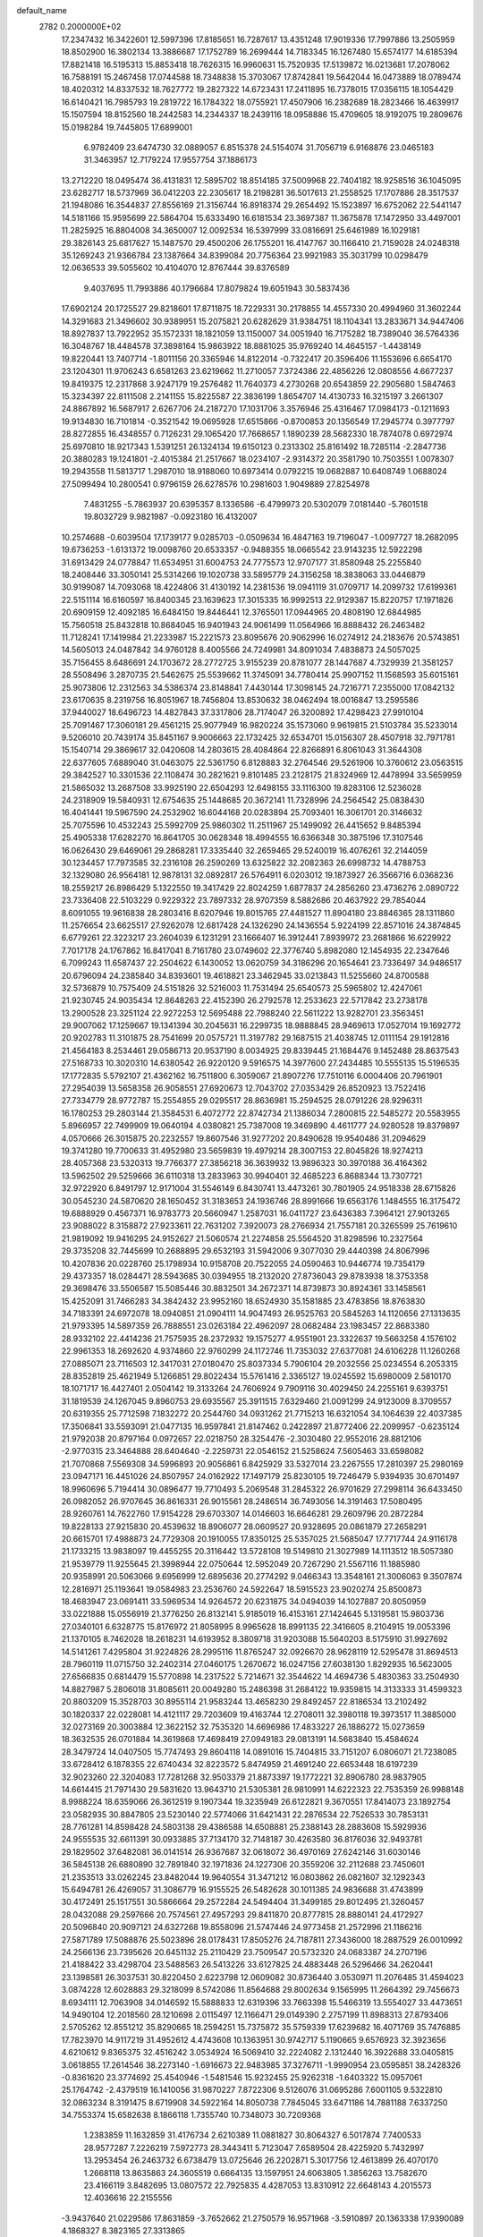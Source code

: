 default_name                                                                    
 2782  0.2000000E+02
  17.2347432  16.3422601  12.5997396  17.8185651  16.7287617  13.4351248
  17.9019336  17.7997886  13.2505959  18.8502900  16.3802134  13.3886687
  17.1752789  16.2699444  14.7183345  16.1267480  15.6574177  14.6185394
  17.8821418  16.5195313  15.8853418  18.7626315  16.9960631  15.7520935
  17.5139872  16.0213681  17.2078062  16.7588191  15.2467458  17.0744588
  18.7348838  15.3703067  17.8742841  19.5642044  16.0473889  18.0789474
  18.4020312  14.8337532  18.7627772  19.2827322  14.6723431  17.2411895
  16.7378015  17.0356115  18.1054429  16.6140421  16.7985793  19.2819722
  16.1784322  18.0755921  17.4507906  16.2382689  18.2823466  16.4639917
  15.1507594  18.8152560  18.2442583  14.2344337  18.2439116  18.0958886
  15.4709605  18.9192075  19.2809676  15.0198284  19.7445805  17.6899001
   6.9782409  23.6474730  32.0889057   6.8515378  24.5154074  31.7056719
   6.9168876  23.0465183  31.3463957  12.7179224  17.9557754  37.1886173
  13.2712220  18.0495474  36.4131831  12.5895702  18.8514185  37.5009968
  22.7404182  18.9258516  36.1045095  23.6282717  18.5737969  36.0412203
  22.2305617  18.2198281  36.5017613  21.2558525  17.1707886  28.3517537
  21.1948086  16.3544837  27.8556169  21.3156744  16.8918374  29.2654492
  15.1523897  16.6752062  22.5441147  14.5181166  15.9595699  22.5864704
  15.6333490  16.6181534  23.3697387  11.3675878  17.1472950  33.4497001
  11.2825925  16.8804008  34.3650007  12.0092534  16.5397999  33.0816691
  25.6461989  16.1029181  29.3826143  25.6817627  15.1487570  29.4500206
  26.1755201  16.4147767  30.1166410  21.7159028  24.0248318  35.1269243
  21.9366784  23.1387664  34.8399084  20.7756364  23.9921983  35.3031799
  10.0298479  12.0636533  39.5055602  10.4104070  12.8767444  39.8376589
   9.4037695  11.7993886  40.1796684  17.8079824  19.6051943  30.5837436
  17.6902124  20.1725527  29.8218601  17.8711875  18.7229331  30.2178855
  14.4557330  20.4994960  31.3602244  14.3291683  21.3496602  30.9389951
  15.2075821  20.6282629  31.9384751  18.1104341  13.2833671  34.9447406
  18.8927837  13.7922952  35.1572331  18.1821059  13.1150007  34.0051940
  16.7175282  18.7389040  36.5764336  16.3048767  18.4484578  37.3898164
  15.9863922  18.8881025  35.9769240  14.4645157  -1.4438149  19.8220441
  13.7407714  -1.8011156  20.3365946  14.8122014  -0.7322417  20.3596406
  11.1553696   6.6654170  23.1204301  11.9706243   6.6581263  23.6219662
  11.2710057   7.3724386  22.4856226  12.0808556   4.6677237  19.8419375
  12.2317868   3.9247179  19.2576482  11.7640373   4.2730268  20.6543859
  22.2905680   1.5847463  15.3234397  22.8111508   2.2141155  15.8225587
  22.3836199   1.8654707  14.4130733  16.3215197   3.2661307  24.8867892
  16.5687917   2.6267706  24.2187270  17.1031706   3.3576946  25.4316467
  17.0984173  -0.1211693  19.9134830  16.7101814  -0.3521542  19.0695928
  17.6515866  -0.8700853  20.1356549  17.2945774   0.3977797  28.8272855
  16.4348557   0.7126231  29.1065420  17.7668657   1.1890239  28.5682330
  18.7874078   0.6972974  25.6970810  18.9217343   1.5391251  26.1324134
  19.6150123   0.2313302  25.8161492  18.7285114  -2.2847736  20.3880283
  19.1241801  -2.4015384  21.2517667  18.0234107  -2.9314372  20.3581790
  10.7503551   1.0078307  19.2943558  11.5813717   1.2987010  18.9188060
  10.6973414   0.0792215  19.0682887  10.6408749   1.0688024  27.5099494
  10.2800541   0.9796159  26.6278576  10.2981603   1.9049889  27.8254978
   7.4831255  -5.7863937  20.6395357   8.1336586  -6.4799973  20.5302079
   7.0181440  -5.7601518  19.8032729   9.9821987  -0.0923180  16.4132007
  10.2574688  -0.6039504  17.1739177   9.0285703  -0.0509634  16.4847163
  19.7196047  -1.0097727  18.2682095  19.6736253  -1.6131372  19.0098760
  20.6533357  -0.9488355  18.0665542  23.9143235  12.5922298  31.6913429
  24.0778847  11.6534951  31.6004753  24.7775573  12.9707177  31.8580948
  25.2255840  18.2408446  33.3050141  25.5314266  19.1020738  33.5895779
  24.3156258  18.3838063  33.0446879  30.9199087  14.7093068  18.4224806
  31.4130192  14.2381536  19.0941119  31.0709717  14.2099732  17.6199361
  22.5151114  16.6160597  16.8400345  23.1639623  17.3015335  16.9992513
  22.9129387  15.8220757  17.1971826  20.6909159  12.4092185  16.6484150
  19.8446441  12.3765501  17.0944965  20.4808190  12.6844985  15.7560518
  25.8432818  10.8684045  16.9401943  24.9061499  11.0564966  16.8888432
  26.2463482  11.7128241  17.1419984  21.2233987  15.2221573  23.8095676
  20.9062996  16.0274912  24.2183676  20.5743851  14.5605013  24.0487842
  34.9760128   8.4005566  24.7249981  34.8091034   7.4838873  24.5057025
  35.7156455   8.6486691  24.1703672  28.2772725   3.9155239  20.8781077
  28.1447687   4.7329939  21.3581257  28.5508496   3.2870735  21.5462675
  25.5539662  11.3745091  34.7780414  25.9907152  11.1568593  35.6015161
  25.9073806  12.2312563  34.5386374  23.8148841   7.4430144  17.3098145
  24.7216771   7.2355000  17.0842132  23.6170635   8.2319756  16.8051967
  18.7456804  13.8530632  38.0462494  18.0016847  13.2595586  37.9440027
  18.6496723  14.4827843  37.3317806  28.7174047  26.3200892  17.4298423
  27.9910104  25.7091467  17.3060181  29.4561215  25.9077949  16.9820224
  35.1573060   9.9619815  21.5103784  35.5233014   9.5206010  20.7439174
  35.8451167   9.9006663  22.1732425  32.6534701  15.0156307  28.4507918
  32.7971781  15.1540714  29.3869617  32.0420608  14.2803615  28.4084864
  22.8266891   6.8061043  31.3644308  22.6377605   7.6889040  31.0463075
  22.5361750   6.8128883  32.2764546  29.5261906  10.3760612  23.0563515
  29.3842527  10.3301536  22.1108474  30.2821621   9.8101485  23.2128175
  21.8324969  12.4478994  33.5659959  21.5865032  13.2687508  33.9925190
  22.6504293  12.6498155  33.1116300  19.8283106  12.5236028  24.2318909
  19.5840931  12.6754635  25.1448685  20.3672141  11.7328996  24.2564542
  25.0838430  16.4041441  19.5967590  24.2532902  16.6044168  20.0283894
  25.7093401  16.3061701  20.3146632  25.7075596  10.4532243  25.5992709
  25.9860302  11.2511967  25.1499092  26.4415652   9.8485394  25.4905338
  17.6282270  16.8641705  30.0628348  18.4994555  16.6366348  30.3875196
  17.3107546  16.0626430  29.6469061  29.2868281  17.3335440  32.2659465
  29.5240019  16.4076261  32.2144059  30.1234457  17.7973585  32.2316108
  26.2590269  13.6325822  32.2082363  26.6998732  14.4788753  32.1329080
  26.9564181  12.9878131  32.0892817  26.5764911   6.0203012  19.1873927
  26.3566716   6.0368236  18.2559217  26.8986429   5.1322550  19.3417429
  22.8024259   1.6877837  24.2856260  23.4736276   2.0890722  23.7336408
  22.5103229   0.9229322  23.7897332  28.9707359   8.5882686  20.4637922
  29.7854044   8.6091055  19.9616838  28.2803416   8.6207946  19.8015765
  27.4481527  11.8904180  23.8846365  28.1311860  11.2576654  23.6625517
  27.9262078  12.6817428  24.1326290  24.1436554   5.9224199  22.8571016
  24.3874845   6.6779261  22.3223217  23.2604039   6.1231291  23.1666407
  16.3912441   7.8939972  23.2681866  16.6229922   7.7017178  24.1767862
  16.8417041   8.7161780  23.0749602  22.3776740   5.8982080  12.1454935
  22.2347646   6.7099243  11.6587437  22.2504622   6.1430052  13.0620759
  34.3186296  20.1654641  23.7336497  34.9486517  20.6796094  24.2385840
  34.8393601  19.4618821  23.3462945  33.0213843  11.5255660  24.8700588
  32.5736879  10.7575409  24.5151826  32.5216003  11.7531494  25.6540573
  25.5965802  12.4247061  21.9230745  24.9035434  12.8648263  22.4152390
  26.2792578  12.2533623  22.5717842  23.2738178  13.2900528  23.3251124
  22.9272253  12.5695488  22.7988240  22.5611222  13.9282701  23.3563451
  29.9007062  17.1259667  19.1341394  30.2045631  16.2299735  18.9888845
  28.9469613  17.0527014  19.1692772  20.9202783  11.3101875  28.7541699
  20.0575721  11.3197782  29.1687515  21.4038745  12.0111154  29.1912816
  21.4564183   8.2534461  29.0586713  20.9537190   8.0034925  29.8339445
  21.1684476   9.1452488  28.8637543  27.5168733  10.3020310  14.6380542
  26.9220120   9.5916575  14.3977600  27.2434485  10.5555135  15.5196535
  17.1772835   5.5792107  21.4362162  16.7511800   6.3059067  21.8907276
  17.7510116   6.0004406  20.7961901  27.2954039  13.5658358  26.9058551
  27.6920673  12.7043702  27.0353429  26.8520923  13.7522416  27.7334779
  28.9772787  15.2554855  29.0295517  28.8636981  15.2594525  28.0791226
  28.9296311  16.1780253  29.2803144  21.3584531   6.4072772  22.8742734
  21.1386034   7.2800815  22.5485272  20.5583955   5.8966957  22.7499909
  19.0640194   4.0380821  25.7387008  19.3469890   4.4611777  24.9280528
  19.8379897   4.0570666  26.3015875  20.2232557  19.8607546  31.9277202
  20.8490628  19.9540486  31.2094629  19.3741280  19.7700633  31.4952980
  23.5659839  19.4979214  28.3007153  22.8045826  18.9274213  28.4057368
  23.5320313  19.7766377  27.3856218  36.3639932  13.9896323  30.3970188
  36.4164362  13.5962502  29.5259666  36.6110318  13.2833963  30.9940401
  32.4685223   6.8688344  13.7307721  32.9722920   6.8491797  12.9171004
  31.5546149   6.8430741  13.4473261  30.7801905  24.9518338  28.6715826
  30.0545230  24.5870620  28.1650452  31.3183653  24.1936746  28.8991666
  19.6563176   1.1484555  16.3175472  19.6888929   0.4567371  16.9783773
  20.5660947   1.2587031  16.0411727  23.6436383   7.3964121  27.9013265
  23.9088022   8.3158872  27.9233611  22.7631202   7.3920073  28.2766934
  21.7557181  20.3265599  25.7619610  21.9819092  19.9416295  24.9152627
  21.5060574  21.2274858  25.5564520  31.8298596  10.2327564  29.3735208
  32.7445699  10.2688895  29.6532193  31.5942006   9.3077030  29.4440398
  24.8067996  10.4207836  20.0228760  25.1798934  10.9158708  20.7522055
  24.0590463  10.9446774  19.7354179  29.4373357  18.0284471  28.5943685
  30.0394955  18.2132020  27.8736043  29.8783938  18.3753358  29.3698476
  33.5506587  15.5085446  30.8832501  34.2672371  14.8739873  30.8924361
  33.1458561  15.4252091  31.7466283  34.3842432  23.9952160  18.6524930
  35.1581885  23.4783856  18.8763830  34.7183391  24.6972078  18.0940851
  21.0904111  14.9047493  26.9525763  20.5845263  14.1120656  27.1313635
  21.9793395  14.5897359  26.7888551  23.0263184  22.4962097  28.0682484
  23.1983457  22.8683380  28.9332102  22.4414236  21.7575935  28.2372932
  19.1575277   4.9551901  23.3322637  19.5663258   4.1576102  22.9961353
  18.2692620   4.9374860  22.9760299  24.1172746  11.7353032  27.6377081
  24.6106228  11.1260268  27.0885071  23.7116503  12.3417031  27.0180470
  25.8037334   5.7906104  29.2032556  25.0234554   6.2053315  28.8352819
  25.4621949   5.1266851  29.8022434  15.5761416   2.3365127  19.0245592
  15.6980009   2.5810170  18.1071717  16.4427401   2.0504142  19.3133264
  24.7606924   9.7909116  30.4029450  24.2255161   9.6393751  31.1819539
  24.1267045   9.8960753  29.6935567  25.3911515   7.6329460  21.0091299
  24.9123009   8.3709557  20.6319355  25.7712598   7.1832272  20.2544760
  34.0931262  21.7715213  16.6321054  34.1064639  22.4037385  17.3506841
  33.5593091  21.0477135  16.9597841  21.8147462   0.2422897  21.8772406
  22.2099957  -0.6235124  21.9792038  20.8797164   0.0972657  22.0218750
  28.3254476  -2.3030480  22.9552016  28.8812106  -2.9770315  23.3464888
  28.6404640  -2.2259731  22.0546152  21.5258624   7.5605463  33.6598082
  21.7070868   7.5569308  34.5996893  20.9056861   6.8425929  33.5327014
  23.2267555  17.2810397  25.2980169  23.0947171  16.4451026  24.8507957
  24.0162922  17.1497179  25.8230105  19.7246479   5.9394935  30.6701497
  18.9960696   5.7194414  30.0896477  19.7710493   5.2069548  31.2845322
  26.9701629  27.2998114  36.6433450  26.0982052  26.9707645  36.8616331
  26.9015561  28.2486514  36.7493056  14.3191463  17.5080495  28.9260761
  14.7622760  17.9154228  29.6703307  14.0146603  16.6646281  29.2609796
  20.2872284  19.8228133  27.9215830  20.4539632  18.8906077  28.0609527
  20.9328695  20.0861879  27.2658291  20.6615701  17.4988873  24.7729308
  20.1910055  17.8350125  25.5357025  21.5685047  17.7717744  24.9116178
  21.1733215  13.9838097  19.4455255  20.3116442  13.5728108  19.5149810
  21.3027989  14.1113512  18.5057380  21.9539779  11.9255645  21.3998944
  22.0750644  12.5952049  20.7267290  21.5567116  11.1885980  20.9358991
  20.5063066   9.6956999  12.6895636  20.2774292   9.0466343  13.3548161
  21.3006063   9.3507874  12.2816971  25.1193641  19.0584983  23.2536760
  24.5922647  18.5915523  23.9020274  25.8500873  18.4683947  23.0691411
  33.5969534  14.9264572  20.6231875  34.0494039  14.1027887  20.8050959
  33.0221888  15.0556919  21.3776250  26.8132141   5.9185019  16.4153161
  27.1424645   5.1319581  15.9803736  27.0340101   6.6328775  15.8176972
  21.8058995   8.9965628  18.8991135  22.3416605   8.2104915  19.0053396
  21.1370105   8.7462028  18.2618231  14.6193952   8.3809718  31.9203088
  15.5640203   8.5175910  31.9927692  14.5141261   7.4295804  31.9224826
  28.2995116  11.8765247  32.0926670  28.9628119  12.5295478  31.8694513
  28.7960119  11.0715750  32.2402314  27.0460175   1.2670672  16.0247156
  27.6038130   1.8292935  16.5623005  27.6566835   0.6814479  15.5770898
  14.2317522   5.7214671  32.3544622  14.4694736   5.4830363  33.2504930
  14.8827987   5.2806018  31.8085611  20.0049280  15.2486398  31.2684122
  19.9359815  14.3133333  31.4599323  20.8803209  15.3528703  30.8955114
  21.9583244  13.4658230  29.8492457  22.8186534  13.2102492  30.1820337
  22.0228081  14.4121117  29.7203609  19.4163744  12.2708011  32.3980118
  19.3973517  11.3885000  32.0273169  20.3003884  12.3622152  32.7535320
  14.6696986  17.4833227  26.1886272  15.0273659  18.3632535  26.0701884
  14.3619868  17.4698419  27.0949183  29.0813191  14.5683840  15.4584624
  28.3479724  14.0407505  15.7747493  29.8604118  14.0891016  15.7404815
  33.7151207   6.0806071  21.7238085  33.6728412   6.1878355  22.6740434
  32.8223572   5.8474959  21.4691240  22.6653448  18.6197239  32.9023260
  22.3204083  17.7281268  32.9503379  21.8873397  19.1772221  32.8906780
  28.9837905  14.6614415  21.7971430  29.5831620  13.9643710  21.5305381
  28.9810991  14.6222323  22.7535359  26.9988148   8.9988224  18.6359066
  26.3612519   9.1907344  19.3235949  26.6122821   9.3670551  17.8414073
  23.1892754  23.0582935  30.8847805  23.5230140  22.5774066  31.6421431
  22.2876534  22.7526533  30.7853131  28.7761281  14.8598428  24.5803138
  29.4386588  14.6508881  25.2388143  28.2883608  15.5929936  24.9555535
  32.6611391  30.0933885  37.7134170  32.7148187  30.4263580  36.8176036
  32.9493781  29.1829502  37.6482081  36.0141514  26.9367687  32.0618072
  36.4970169  27.6242146  31.6030146  36.5845138  26.6880890  32.7891840
  32.1971836  24.1227306  20.3559206  32.2112688  23.7450601  21.2353513
  33.0262245  23.8482044  19.9640554  31.3471212  16.0803862  26.0821607
  32.1292343  15.6494781  26.4269057  31.3086779  16.9155525  26.5482628
  30.1011385  24.9836688  31.4743899  30.4172491  25.1517551  30.5866664
  29.2572284  24.5494404  31.3499185  29.8012495  21.3260457  28.0432088
  29.2597666  20.7574561  27.4957293  29.8411870  20.8777815  28.8880141
  24.4172927  20.5096840  20.9097121  24.6327268  19.8558096  21.5747446
  24.9773458  21.2572996  21.1186216  27.5871789  17.5088876  25.5023896
  28.0178431  17.8505276  24.7187811  27.3436000  18.2887529  26.0010992
  24.2566136  23.7395626  20.6451132  25.2110429  23.7509547  20.5732320
  24.0683387  24.2707196  21.4188422  33.4298704  23.5488563  26.5413226
  33.6127825  24.4883448  26.5296466  34.2620441  23.1398581  26.3037531
  30.8220450   2.6223798  12.0609082  30.8736440   3.0530971  11.2076485
  31.4594023   3.0874228  12.6028883  29.3218099   8.5742086  11.8564688
  29.8002634   9.1565995  11.2664392  29.7456673   8.6934111  12.7063908
  34.0146592  15.5888833  12.6319396  33.7663398  15.5466319  13.5554027
  33.4473651  14.9490104  12.2018560  28.1210698   2.0115497  12.1166471
  29.0149390   2.2757199  11.8988313  27.8793406   2.5705262  12.8551212
  35.8290665  18.2594251  15.7375872  35.5759339  17.6239682  16.4071769
  35.7476885  17.7823970  14.9117219  31.4952612   4.4743608  10.1363951
  30.9742717   5.1190665   9.6576923  32.3923656   4.6210612   9.8365375
  32.4516242   3.0534924  16.5069410  32.2224082   2.1312440  16.3922688
  33.0405815   3.0618855  17.2614546  38.2273140  -1.6916673  22.9483985
  37.3276711  -1.9990954  23.0595851  38.2428326  -0.8361620  23.3774692
  25.4540946  -1.5481546  15.9232455  25.9262318  -1.6403322  15.0957061
  25.1764742  -2.4379519  16.1410056  31.9870227   7.8722306   9.5126076
  31.0695286   7.6001105   9.5322810  32.0863234   8.3191475   8.6719908
  34.5922164  14.8050738   7.7845045  33.6471186  14.7881188   7.6337250
  34.7553374  15.6582638   8.1866118   1.7355740  10.7348073  30.7209368
   1.2383859  11.1632859  31.4176734   2.6210389  11.0881827  30.8064327
   6.5017874   7.7400533  28.9577287   7.2226219   7.5972773  28.3443411
   5.7123047   7.6589504  28.4225920   5.7432997  13.2953454  26.2463732
   6.6738479  13.0725646  26.2202871   5.3017756  12.4613899  26.4070170
   1.2668118  13.8635863  24.3605519   0.6664135  13.1597951  24.6063805
   1.3856263  13.7582670  23.4166119   3.8482695  13.0807572  22.7925835
   4.4287053  13.8310912  22.6648143   4.2015573  12.4036616  22.2155556
  -3.9437640  21.0229586  17.8631859  -3.7652662  21.2750579  16.9571968
  -3.5910897  20.1363338  17.9390089   4.1868327   8.3823165  27.3313865
   4.6018293   9.1005737  26.8537714   3.2568555   8.4584996  27.1179141
  -1.6341591  15.1531155  22.7397035  -2.0041631  15.0848454  23.6198558
  -2.3487618  15.5001798  22.2057363   0.9615338   9.6861138  27.0252509
   1.2663997  10.5859062  26.9083654   1.1790575   9.2505618  26.2011090
   2.5154297  21.6998287  21.7157682   2.3457067  21.1231078  20.9709065
   1.8085360  21.5090708  22.3323268  -0.5801722  11.4342539  18.0788411
  -1.0177181  10.7507888  17.5712382  -0.3718940  11.0159285  18.9142188
  -0.6726786   9.7452435  20.6713339   0.1744171   9.7405633  21.1170231
  -0.7040499   8.9083676  20.2077755   2.6880565  23.2758780  31.9785937
   1.9981835  23.8642526  31.6717999   2.2186069  22.5220695  32.3358353
   9.8653993  25.3267432  27.7690511   9.3294372  25.1490432  26.9961350
  10.5828274  25.8702239  27.4432329   6.8928572  33.0012579  23.2941488
   7.6828532  33.5235522  23.1550557   7.0718984  32.5040418  24.0922417
   0.4419444  28.7127244  25.6811520   1.0478697  29.4219075  25.8959674
   0.7846668  28.3431124  24.8674197   2.9411856  19.3328814  31.6549206
   3.6583104  19.5016919  32.2660399   2.8095535  18.3856610  31.6958893
  12.3030883  21.3954637  27.2470097  12.4119422  20.8613800  26.4601569
  11.9358407  20.7946478  27.8953778  10.2320901  27.8891098  24.5790320
   9.7393577  27.0694122  24.5397588  11.0900868  27.6367008  24.9201524
  10.1497258  19.2442603  24.0040164   9.4168382  18.8171988  23.5604783
  10.7646385  18.5342654  24.1884655   5.5702127  23.9661873  27.0058876
   5.1730064  23.4576350  27.7128766   5.2876505  24.8658809  27.1700275
   0.7304026  25.6069167  30.9764366   0.2400123  26.1119397  30.3278220
   1.5451487  26.0953362  31.0941954   5.9107646  23.4363747  22.6070118
   6.6383551  23.2964991  22.0009766   6.2512084  24.0577409  23.2506219
  10.3098660  25.0602306  30.5575380   9.8132780  24.2822837  30.8113701
   9.9273910  25.3262468  29.7213681  -1.6644917  22.7270518  22.8335736
  -2.2237436  22.3898154  22.1337588  -1.9363102  22.2414744  23.6123940
  10.5013230  18.2251168  26.9218853   9.7167158  17.7837403  27.2471700
  10.6919599  18.8918929  27.5816573  13.0077430  25.5068970  19.4000511
  12.5841919  24.8267725  19.9237562  12.2834916  25.9760610  18.9858327
  15.3457362  32.9356516  24.5931405  14.6383107  33.1760758  25.1914524
  15.0488182  33.2413671  23.7360468   8.9044264  25.2119888  24.7885932
   8.6294486  24.3024944  24.9045197   8.1649395  25.6315982  24.3489127
   8.1012601  19.9254487  26.1372286   8.0521778  19.3364413  26.8901516
   8.9687790  19.7667432  25.7651328   2.5625481  30.6185895  25.6365138
   2.3043634  31.4884864  25.3317977   3.2897612  30.3708657  25.0655270
   1.4447673  29.7633355  21.6537649   0.7190605  30.2542916  22.0391785
   1.4865182  28.9558765  22.1661111  15.0743366  16.4492459  34.2701736
  14.4462897  15.7921400  34.5701748  15.5479222  16.0201520  33.5575538
   3.9447324  25.6789228  13.2350541   4.3712467  26.5345123  13.2828441
   3.7481828  25.4580953  14.1454580   5.1106001  20.8686340  22.0785756
   5.5210191  21.7254332  22.1955510   4.1775476  21.0607596  21.9851273
   7.8379411  19.6508523  31.6846979   7.1059934  19.0715620  31.4727848
   7.9919832  20.1462458  30.8802800   0.7694355  20.7398360  29.6989804
   0.4780144  20.5692848  28.8033143   1.0074643  19.8783138  30.0415497
  12.9999232  22.7347082  17.7304063  12.6844212  23.5129960  17.2711042
  13.0642715  22.0646283  17.0499035   8.4882488  19.3453837  20.9001179
   8.7198243  20.1297828  21.3974335   9.2471632  19.1845636  20.3393883
   4.5681701  28.5225774  30.6182923   4.8169871  29.4335029  30.4616505
   4.0722229  28.2723211  29.8387796  10.1452235  21.2085622  34.1911019
  10.9055129  21.1493545  33.6125811   9.8049008  22.0919791  34.0497272
  -2.4375631  29.6195565  32.7142644  -3.2938468  29.3936767  32.3509624
  -1.9363488  28.8052596  32.6702575   4.2719341  27.0519007  22.4769264
   4.6641444  27.1052633  21.6054017   3.7976584  26.2204605  22.4756378
  -0.7962672  22.9345138  29.9483030  -0.6107939  23.3045036  30.8114015
  -0.1964453  22.1924873  29.8718698   1.6093666  12.3515148  27.4694082
   1.9661080  13.0115543  28.0638116   0.6995338  12.6168522  27.3351243
   9.4243868  24.8579449  11.7936766   8.6927553  24.7850714  12.4065686
   9.5375264  23.9720217  11.4493347   5.8370507  21.3341574  30.4368717
   4.8806116  21.3019404  30.4573248   6.1066591  20.9858446  31.2867078
   4.4905483  29.5921718  23.5153615   4.0595362  28.7726980  23.2726204
   5.3902241  29.3379143  23.7207111  10.5430583  21.6140101  15.7080571
   9.6086679  21.4127207  15.6567838  10.5929654  22.5586161  15.5615622
  11.7636476  31.5290586  28.0840061  12.3038124  32.2840513  28.3173296
  11.1243221  31.8752259  27.4613802   2.7368190  25.3888076  28.0914753
   2.4925065  26.1456807  28.6240975   3.0118410  24.7276708  28.7266862
  10.7358067  33.8622251  26.6108538  11.0370232  33.6379589  25.7303964
  11.2363093  34.6443507  26.8432511  17.1273326  14.6742368  28.9083707
  16.5055529  14.6348272  28.1816874  16.7060253  14.1794724  29.6111795
   7.0579490  29.0505713  28.4579827   7.9882622  28.9049081  28.2861356
   6.9873899  29.9927448  28.6114830   7.6449731  23.6846225  15.7148649
   7.2267110  23.9788101  14.9057034   7.7192116  24.4763531  16.2476718
  -0.8921787  18.4239506  23.9157716  -0.5845282  17.5175393  23.9170842
  -0.1042883  18.9440768  23.7578819  17.9832210  26.6262779  28.0781860
  18.3557212  27.3247488  28.6163437  17.3827011  27.0761966  27.4838957
  15.5465697  26.0887144  26.2706394  16.2542466  25.8031538  25.6928155
  14.9071694  25.3772413  26.2359239   7.6155160  26.7258580  15.6778931
   7.0432188  27.4851608  15.5675888   7.9210663  26.5256900  14.7931313
   1.8528872  16.3089142  17.4851254   1.5335893  16.8388340  18.2155127
   2.5580667  15.7823591  17.8615472   5.2930445  19.9607041  33.3687800
   4.6413854  20.3477203  33.9534087   5.6885541  19.2570761  33.8832812
  13.8598649  23.8127847  26.4967189  12.9663633  23.4704572  26.5231497
  14.3948287  23.1154779  26.8759403   1.6914303  32.9018360  24.3577480
   2.3169221  32.7507176  23.6491190   0.8345520  32.8653564  23.9327062
   8.4695501  17.1910643  22.5942039   8.7381280  17.7336179  21.8527639
   7.7614115  17.6845548  23.0080139   9.8693244  29.2286337  28.4915857
  10.5524704  28.5656200  28.5913661  10.2854232  30.0448724  28.7688004
   6.7800921  29.3786947  25.2196577   6.3324160  29.0064091  25.9794086
   7.1296123  30.2130130  25.5326760  13.3473618  15.0342695  31.6835607
  14.2770807  15.1859461  31.8534104  13.1539951  14.2093331  32.1288932
   9.3037344  23.9075300  33.5835327   9.2605716  24.7655026  34.0057315
   8.4559878  23.8111909  33.1496245  -3.1807930  21.1043481  20.5509224
  -3.4625662  21.2083289  19.6420639  -2.6485518  20.3087749  20.5471430
   6.1990838  39.6424581  32.5444111   6.4994494  40.0174385  33.3723012
   6.8696343  38.9987914  32.3157472   0.2086520  20.7967446  27.1459133
  -0.0229806  21.6992310  26.9266041   1.0866089  20.6798421  26.7829295
   6.3944559  25.6907889  24.1451412   6.1223627  26.0397304  24.9939267
   5.7807586  26.0762695  23.5198316  -1.6576317  18.8265789  26.7622749
  -1.0130233  19.4917997  27.0035075  -1.7255628  18.8931630  25.8098130
   5.5628811  27.1669826  26.6183306   5.8284426  27.6419502  27.4058043
   4.6124782  27.0848751  26.6972262  -1.9214791  13.1562692  20.7218263
  -1.3627825  13.6668663  21.3078131  -1.5670224  12.2682357  20.7664228
   0.4790312  18.0928860  29.1924619   0.9031471  17.2347942  29.1864588
  -0.3799487  17.9382557  28.7994291  18.5469207  18.6692205  26.2629914
  17.6415034  18.6617265  26.5734669  19.0252342  19.1599603  26.9312896
  13.6393260  31.9703194  17.6283974  14.0996362  32.7463164  17.3087492
  13.9923462  31.2502210  17.1058393   9.4532021  25.9810767  20.6158703
   9.7375383  26.7988969  21.0239815   8.8132953  26.2517757  19.9574834
  23.4134602  27.9297014  32.4368728  23.6006738  27.9212354  31.4981975
  23.2274072  28.8473466  32.6357278  -7.4894734  21.9487988  24.0524230
  -7.0633523  21.7392981  24.8835440  -7.6159713  21.1004228  23.6275840
   3.8209520  14.4264545  27.7802833   3.3936739  15.0073422  27.1508115
   4.6183968  14.1375602  27.3366014  13.2431409  20.8018496  24.2633810
  14.1838699  20.9577469  24.1799728  12.9377796  20.6921018  23.3628580
  11.2906529  15.9400280  30.4270039  12.1520396  15.6527375  30.7298386
  11.1283546  16.7540062  30.9037958   8.4170669  26.3607190  18.1670673
   8.1833174  26.6339850  17.2799829   7.9183863  25.5561143  18.3090558
  14.9372142  29.4156315  35.1840599  15.1048939  29.1623659  36.0917889
  14.0532177  29.7825246  35.1971575   2.6778202  21.2969567  25.9184317
   3.3848510  20.6629888  26.0385315   3.0744705  22.0047323  25.4105400
  15.8968345  19.8596036  26.7502911  16.2097350  20.5423223  27.3437725
  16.0094642  20.2323149  25.8758583   8.8464601  12.2915448  32.4211383
   9.0106562  12.9998354  33.0437102   8.4417022  11.6006722  32.9456361
   2.4085922  20.0624161  19.4019710   1.6644627  20.2367088  18.8256680
   2.8666914  19.3314261  18.9872053   7.7399829  12.7468563  22.7119135
   8.2103048  12.1982824  22.0841430   6.9360014  12.2620313  22.8984353
   4.7428191  16.4756320  24.1119452   5.5841980  16.6163033  24.5461399
   4.9596189  15.9731571  23.3266117   0.5212839  10.1136137  14.1159134
  -0.0708181   9.6143165  14.6783628   0.9770019  10.7060094  14.7139270
   7.0554779  16.3019100  25.7749356   7.7407788  15.9925140  25.1825939
   6.7884010  15.5215110  26.2606095   3.7978243  18.5379388  25.9960686
   4.3035608  18.1197529  25.2992308   3.4019567  17.8096954  26.4747985
  10.0558447  22.8404290  28.2727294   9.9256610  23.7774895  28.1271218
  10.7066034  22.5846041  27.6190487  12.6136262  17.9049935  24.2900240
  13.2507884  17.6958052  24.9730294  12.6991373  18.8500031  24.1640219
  20.3698825  22.0734798  29.5243436  20.0962046  22.7730478  28.9311010
  20.2885526  21.2735395  29.0050049  10.9914028  26.5907441  17.8778002
  10.9818672  27.3625516  18.4438869  10.0952857  26.2562158  17.9138121
   7.9618864  23.6509775  20.7123233   8.4845737  24.4452346  20.8227115
   8.5609058  22.9375429  20.9323657   9.6123346  21.4659852  22.2002862
   9.4772581  21.2084845  23.1122509  10.5549307  21.3728302  22.0622046
  30.9871809  22.5749486  25.9110584  30.5757153  22.2761903  26.7220278
  31.8516375  22.8848129  26.1811156   1.8137471  28.4389514  14.5314914
   1.5370512  27.6004009  14.1620264   1.0029593  28.9393350  14.6235310
   8.6840110  29.0905327  22.7568297   9.2571641  28.6278770  23.3681211
   8.1022357  29.6048431  23.3165208  -3.9107224   8.1961932  17.2343963
  -4.8527099   8.1154937  17.3839925  -3.7348861   7.6141586  16.4951067
   9.6824909  15.4152037  28.4600565  10.1905264  15.4077180  29.2712752
   9.1822869  16.2304159  28.4982253  13.3929219  34.5301958  22.5365382
  13.3197195  35.4841055  22.5060507  13.0121589  34.2342124  21.7097098
  10.0293203  30.5447390  25.6189038  10.0863924  29.6821545  25.2079019
  10.2113502  30.3816037  26.5443679  21.0881844  34.1426385  23.1035733
  21.3898326  33.4740641  23.7185924  20.6609656  34.7990368  23.6538980
  18.0423370  31.9143784  19.4905063  18.0179210  32.0700077  18.5463584
  17.2174054  32.2761522  19.8142954   9.4306296  34.0949769  22.7289038
  10.2466068  33.7490707  23.0905142   9.3388188  33.6567476  21.8828792
  19.1325890  36.3953554  26.9779865  19.0270560  37.1707551  27.5292122
  18.4905723  36.5103505  26.2773991  21.9530238  30.3807947  26.6868646
  22.5792890  30.4809948  25.9699381  22.3134509  29.6742901  27.2227520
  14.7241530  30.4161224  23.4612490  15.4967513  29.8531240  23.4127044
  14.9388477  31.0597409  24.1364476  17.9431800  32.9813052  25.2820718
  17.9830431  32.0265568  25.2264097  17.0420467  33.1977672  25.0426247
  17.1120956  26.5066193  15.3062207  16.4191729  25.8524985  15.3968633
  16.6464405  27.3304317  15.1622409  16.5303552  37.6983122  22.0769748
  17.0425337  38.4616430  21.8100830  15.6427539  37.8870304  21.7723748
  21.0101988  40.4296493  23.8060743  20.8233251  39.7979099  24.5004917
  21.9430623  40.3164013  23.6239415  14.2262458  34.8727474  18.5066619
  14.3959822  34.2488127  19.2124430  13.6017367  35.4939816  18.8812126
  24.1214261  26.3662849  30.0392934  25.0270059  26.5286751  30.3034647
  24.0135728  25.4189180  30.1235276  10.4541565   0.4272128  23.5932353
   9.9192036   0.6985408  22.8472873   9.8347853   0.0129724  24.1940815
   8.6597084   2.4425314  17.9489122   9.4096295   1.8522347  18.0223972
   8.1481275   2.2796453  18.7413672   9.4267252   1.8452638  21.5531849
   9.9655945   2.6065496  21.7683490   9.9327901   1.3726979  20.8922675
   8.7351958   7.9949634   4.5861138   8.9386219   7.7823160   3.6752731
   7.8992565   8.4592423   4.5427265   1.4287001   7.8331779   4.0626417
   1.3112704   7.0389912   4.5838995   0.5461363   8.0600471   3.7696515
   9.4867415  10.8196058  22.4424036   9.4797737  10.8354765  23.3994466
  10.2645522  10.3092866  22.2169781   5.0528280   4.0961591  19.8687538
   5.9846701   4.2696388  20.0021966   4.6767465   4.1178567  20.7487105
  10.2488095  -2.6445035  11.6329701  10.3040009  -2.3998076  12.5567177
   9.5707562  -2.0723000  11.2737228   7.8434978   7.8797405   8.6210943
   7.8561217   6.9266444   8.5334566   7.0189769   8.1467262   8.2147501
  18.5185567  -1.3282900   7.5601696  18.0780031  -0.7457715   8.1788912
  18.5070749  -0.8499735   6.7311260   2.7718631   0.6317174  18.2282313
   2.0857532   1.0489643  18.7491825   2.6217152  -0.3067557  18.3420546
   4.6402593   4.6429321  17.1352935   5.5384236   4.5376266  16.8215364
   4.6739015   4.3727800  18.0529633   8.1523693  -2.0099958  22.4592823
   7.2596098  -2.3193881  22.3060221   8.7090213  -2.6725867  22.0502057
   0.7366943   6.9423338  11.2365304   0.3105371   7.3856716  10.5029955
   1.0474326   6.1151152  10.8685861  15.1259257   1.5362649  10.1605344
  15.5302107   2.1363734  10.7871565  14.9033784   0.7629331  10.6788609
   8.8041051   3.6665124  24.8787201   8.3825012   2.8532394  25.1563332
   9.6257576   3.6898907  25.3692019   7.6507792   5.0056050  19.5108249
   8.2590734   4.7591750  20.2075905   8.2122381   5.3264661  18.8051026
  14.1999183   0.6957105  15.0181591  14.3319293   0.5458463  15.9542925
  13.2924589   0.9922304  14.9486943  11.7581746   3.7391678  25.7723165
  12.2599209   4.3472851  25.2294760  12.1847850   2.8924950  25.6404812
   3.0283780   6.5516475  20.8174794   3.4536146   5.8468825  21.3060611
   2.1005678   6.4702324  21.0383223   3.9783841   4.4364124  22.3822575
   3.2668619   3.8150757  22.5368822   4.1722229   4.7985756  23.2468361
  13.8590569   7.4082227  23.8546747  14.6911998   7.6751953  23.4641678
  13.8861044   6.4514509  23.8452925   8.5024311   7.4144938  22.6652405
   8.1722157   6.5577275  22.9356865   9.3536139   7.4901536  23.0965123
  24.4024923   4.3715359  11.2329655  23.9813409   3.5788050  10.9006386
  23.6785314   4.9148249  11.5443329   2.1978756  10.0019500   5.5416328
   1.7353458  10.7503303   5.1645057   1.9917881   9.2732270   4.9562077
   0.7190543   6.8528711  16.2367810   1.6240115   6.7093562  16.5137067
   0.7047500   6.5863759  15.3175381  10.5206465  18.6637503  31.3804595
   9.9914037  19.4275906  31.6099846  10.8852719  18.3658257  32.2138388
   1.2853743  12.6638420  16.0174064   1.1892981  13.5975606  15.8298677
   0.6462754  12.4914175  16.7088210   9.1906945  11.8364945  15.0747887
   8.7714719  12.6855748  15.2145987   8.7535243  11.4778050  14.3024831
   6.8690058   2.9036836  21.7222989   7.8019395   2.7351965  21.5900923
   6.8415679   3.7169976  22.2262825   4.6127572   6.5183615   5.7683020
   5.4965871   6.2192060   5.5548012   4.4204540   7.1862747   5.1101657
  16.2782311   4.2463869  12.2300588  16.7770242   4.7314611  12.8874326
  16.1888089   3.3672200  12.5978918   9.3680760   5.7406962  10.9939094
   8.8779014   5.5401319  10.1965797   8.8751299   5.3106248  11.6926759
  10.4353293  -1.6532090  18.5820492  11.1333062  -2.3038979  18.6573092
   9.6377724  -2.1297549  18.8123508   8.9270035  -4.9382598  12.2643590
   9.3157455  -4.2182960  11.7676059   8.7523940  -5.6142295  11.6095244
   9.3987457  12.5423806   2.3669002   9.4406281  12.6098200   3.3208026
   8.6606203  13.0993730   2.1195905  11.5598683   0.4529160   3.3763023
  11.9126150   0.2257367   4.2366460  12.3149803   0.7780676   2.8860840
   4.5831630   8.1959084  13.7465597   4.3916846   7.8270695  14.6088391
   3.8038777   8.7060345  13.5258393  13.5264200   1.1293018   8.3557469
  13.9002280   1.5163733   7.5641187  14.1964251   1.2616233   9.0264301
   8.0790951  10.7468598  12.8941564   8.4309010  11.4786585  12.3872687
   7.7193862  10.1512148  12.2368525   4.1141514   8.3904273  10.2651752
   3.4986743   8.9498799  10.7389183   4.5784412   8.9878760   9.6788972
  13.4067566  -3.3188384  28.7370230  13.1918511  -2.4004771  28.9003015
  12.5999484  -3.6946601  28.3848148   8.6461256   1.7042119  12.8920299
   8.0831155   1.4051620  13.6060472   8.9409325   2.5723739  13.1670127
  18.4804301  -1.2429270  14.7202263  18.0968607  -0.8869941  13.9187164
  19.3641569  -1.5082353  14.4655297   0.1731993   6.1647076  24.4697927
   0.5608390   5.3216273  24.7047033  -0.2750888   6.4521447  25.2651854
   7.1770248   4.6668457  12.6716954   6.6675970   3.8599978  12.7472713
   6.6023976   5.2695912  12.1997492  14.6855664   5.3479017  19.2231606
  15.4241119   4.9927906  19.7178105  13.9826008   5.4293238  19.8677082
  13.0481089  11.0960914  29.1767813  13.2905640  11.9141085  28.7428512
  12.4435251  11.3624493  29.8694311   2.3642838  -0.1308976  22.2824672
   3.1810130  -0.1434610  21.7834408   1.9382693  -0.9601623  22.0655260
   5.1050767  11.4697089  18.4907374   4.6264717  11.5935770  17.6710876
   5.9284167  11.0585251  18.2275438   7.1473606  10.3435653   4.9599605
   6.9783910  10.7677782   4.1186969   6.2843975  10.2663021   5.3668474
   5.6689304   6.9139434  19.1814763   6.2526914   6.1681104  19.3199973
   4.8765820   6.6919899  19.6705085  11.2812600   9.1185385  21.1573292
  11.3564678   8.4706060  20.4567873  12.1641226   9.4771828  21.2476613
   3.4247879  16.8810432  20.0424353   3.4777939  16.0028860  19.6652589
   4.3362519  17.1347216  20.1877366   9.6436080   5.5217866  17.4094288
   9.5983373   5.9273427  16.5435728  10.5658380   5.5881269  17.6570628
   9.5011026  15.0039758  19.8887606   9.6697023  14.0619697  19.8680107
   9.4231504  15.2128944  20.8196249   0.7066619  11.6457433   3.6953799
   0.2999049  10.7887806   3.5673351   0.0956134  12.1189192   4.2601419
  11.5225646   1.7079312  12.2723213  10.7091610   1.5609241  11.7896253
  11.3021903   1.5031244  13.1810133   1.4675176  12.6752992  21.7068033
   1.4230365  11.7507367  21.4630052   2.3006124  12.7609606  22.1703193
   4.1360147   8.8255961  23.5962591   4.9062416   8.5826736  24.1100402
   4.2244978   8.3291477  22.7826612  10.2521334  -1.7426516  14.2473158
  10.2124470  -1.0920292  14.9482776   9.4793673  -2.2904768  14.3849816
   8.4151781  11.0635546  17.6350715   8.1779753  10.1994054  17.9715428
   8.7717946  10.8916371  16.7635780  13.4289934  -0.2961252  11.4446133
  13.6217584  -1.0112563  12.0509638  12.5425333  -0.0185768  11.6756699
   9.4690690   5.2028782  32.2989472  10.1701990   5.3971389  31.6769253
   8.7580975   4.8583487  31.7585299   7.2800206   7.4158760  15.3423192
   6.5721145   7.0700127  15.8858993   6.9210111   8.2183124  14.9635849
   3.2679893   6.6052816   8.2825174   3.7850594   6.9530519   7.5559321
   3.6285304   7.0328960   9.0592978   1.2482032   4.6664381  18.2435955
   1.0607426   5.4298808  18.7897141   2.1710475   4.7613790  18.0078488
   4.9901522  11.1371079  21.1824679   5.4046437  10.2831583  21.3057506
   5.0860760  11.3171239  20.2472542  10.1240347  11.3642017  25.1247764
  10.7893539  11.8936718  25.5643711   9.3176015  11.8725001  25.2115517
  11.0110196  11.5290943  12.7988318  10.7889795  10.9010241  13.4861876
  11.5073405  12.2121474  13.2497595  13.1214763   4.3342376  16.0052341
  12.9620109   4.3446747  15.0614684  14.0740544   4.3792530  16.0876987
   8.1678324   8.5110907  11.1831225   8.3922781   7.6007111  11.3756453
   8.0835347   8.5405964  10.2300983  13.9688960   2.8772861  21.8259100
  14.4371010   2.1297576  22.1976856  14.4048805   3.0411562  20.9896709
   3.8410233  12.0587230  16.2134221   2.9023160  12.2043709  16.0957484
   4.1575366  11.8205618  15.3420264  21.1689450   3.6589562  11.1948444
  21.0491007   3.1090729  11.9691167  21.6573811   4.4180136  11.5134256
  11.2360713   7.6648225  10.7987315  10.6518531   6.9083280  10.8500827
  11.8364087   7.4556810  10.0831292  13.6069682   5.9683347   9.5388378
  13.2409821   5.7283656   8.6875442  14.4990702   5.6217619   9.5223106
   2.4464922  18.1131479  22.7015432   3.1227491  18.4309784  22.1033023
   2.8293629  17.3332053  23.1032041   8.1878198  14.2596776  16.3752171
   7.2392420  14.3664634  16.4461314   8.4327862  13.7681618  17.1592041
   7.0290197   3.8218116  16.2194621   7.4687054   4.3980133  15.5942422
   7.7176079   3.5630654  16.8319394  17.5954798   7.1095989  25.7686288
  18.0897530   6.2942347  25.6843247  18.2650561   7.7864520  25.8674682
  15.4001963   0.7469626  22.5193554  16.2424126   1.1704232  22.6854417
  15.5135889  -0.1467936  22.8427342   2.1498536   9.0160073  12.1628949
   1.4280981   9.2806143  12.7332315   1.9005009   8.1469559  11.8485625
  19.7404095   9.0684763  26.3421294  20.1578792   9.5826385  27.0332069
  20.1087669   9.4155241  25.5296625  12.7288344   2.6067515  18.3087454
  12.8657731   3.1657436  17.5438875  13.6109309   2.3564041  18.5834520
  12.0589000   7.2843353  19.1463892  12.0044235   7.3476996  18.1928436
  12.0303676   6.3445707  19.3260004  -0.7110693  13.7973678  10.6563626
  -0.3376284  14.6239137  10.3504285  -1.0360278  13.3729180   9.8623373
   8.4449606  -3.8076157  14.7381259   8.8658617  -4.5262750  15.2099341
   8.2417287  -4.1729433  13.8770426   0.8631901   4.9950118   9.1594802
   0.2729788   5.0449157   8.4075546   1.7204117   5.2347213   8.8074257
   6.6505508  13.4846802  10.3486245   7.5488134  13.7062708  10.5940910
   6.7459278  12.8371850   9.6501368  17.9542346  -0.2740552  12.1851479
  17.6580333  -0.3246094  11.2763350  18.9074977  -0.2132187  12.1233391
  15.6087069  -3.0667609  17.8256433  15.1597959  -2.6528050  18.5627669
  16.3062811  -2.4532574  17.5949149  17.2797971  -1.0537964  17.2481375
  17.5315628  -1.0688043  16.3247629  18.0962588  -0.8790338  17.7161976
   5.1901026   7.0334514   0.6981529   4.5137841   6.8631198   1.3537536
   5.4420995   7.9450904   0.8452708   6.5709385  -7.2800574  12.6416284
   6.9001130  -7.1736769  11.7491268   6.0291208  -8.0682851  12.6047165
  16.9166853   2.3059507  16.2742463  17.6118890   1.7845413  16.6755642
  16.8514442   1.9704792  15.3801354   5.1243078   6.5085187  11.7967616
   5.0795291   7.0948624  11.0414949   4.8796253   7.0579748  12.5413825
   9.5047287  10.4598807   6.4923139   8.8217258  10.2452351   5.8569667
   9.9315296   9.6232407   6.6769930   7.5927100   5.0449110   9.1306822
   7.0757806   4.3840408   9.5914060   7.4574248   4.8510057   8.2031422
  -1.7431701  10.0165453  16.0872348  -2.2883608   9.2795911  16.3627299
  -2.1959848  10.3777474  15.3251825  11.9741714  13.7823918  14.0804303
  11.8033245  14.5478025  14.6292376  12.8402615  13.9443574  13.7064156
  19.0594197  19.7972777  23.7478148  19.7955058  19.2221287  23.9566515
  18.6177669  19.9349277  24.5858047  11.6556117  19.1626731  16.5177119
  12.2480545  19.1086629  15.7678278  11.4347192  20.0918151  16.5820035
  10.7389615  22.8796269   8.8144520  10.0013384  22.2722989   8.8718686
  11.2583883  22.5566460   8.0781701  14.9804137  18.6136381   4.1594263
  15.2764082  17.9115646   3.5800198  15.4845510  19.3795133   3.8846309
   5.7913108  18.5495511  20.5566549   6.7321916  18.6180497  20.7187756
   5.4235758  19.3456649  20.9403287  16.0634324  14.3329854  10.7613386
  16.8655848  13.8124277  10.7188761  16.2248638  15.0701866  10.1725209
  15.2851905  11.0835703  13.6818443  15.0095361  11.3453047  12.8033560
  14.5100374  10.6713686  14.0632355  23.3859702  19.0405006  13.6844884
  22.7475701  18.3604764  13.4694436  23.2619238  19.1981137  14.6204384
  13.7163476  13.1547974   8.2531251  13.5339166  12.2154457   8.2292685
  13.1508100  13.4910362   8.9483535  23.8450538   1.6502473  20.2130858
  24.1550870   1.3740943  19.3506179  23.1243778   1.0522784  20.4113054
  16.3784312   8.8895437  10.8023918  15.6810890   9.2445920  10.2511329
  17.0719132   9.5482837  10.7652964  20.5101536  20.0726645  18.1772241
  20.4491493  19.7490629  19.0759968  20.1640147  20.9640813  18.2196011
  14.4833311  14.1917764  12.9385033  15.2247933  14.5054052  13.4562896
  14.8265936  14.1196275  12.0478871   1.6986952  21.8946510   8.2340457
   2.1801397  21.1963153   7.7904577   2.2039138  22.6869839   8.0518517
   7.3548514  22.8967977  10.1799815   8.0512718  22.6007221  10.7661297
   6.6174950  23.0857331  10.7603614  23.7457258  13.9802709  25.9970501
  24.0181257  13.8622218  25.0870531  24.5122349  14.3565379  26.4296225
  27.6140308  21.2657000  11.6438230  26.7194040  20.9629083  11.4882858
  27.9313865  21.5289352  10.7799801  28.5250163  24.0852244  15.4422552
  27.5697251  24.1201184  15.3929301  28.8188226  24.3109454  14.5596682
  16.4542895  23.4533878  23.8947394  17.1439067  24.0910991  24.0790877
  15.8584504  23.9099195  23.3007812  18.1700498  16.8763082  23.6808115
  18.5253206  16.6710572  24.5456159  18.1297377  17.8324145  23.6591915
  23.2052654  26.6281733  10.5222754  23.3182651  25.6796068  10.5829749
  23.5461639  26.9635355  11.3514631  18.8907429  12.4773848  18.8996292
  17.9471606  12.6017472  18.7975595  18.9926905  12.1368427  19.7883753
  15.8750248  20.7801054  24.1139771  15.9393511  21.6677543  23.7615946
  16.6021156  20.3080226  23.7081340  16.6769719   6.3584440  14.4193249
  16.0169020   6.5368510  13.7494663  16.1711337   6.1300615  15.1991973
   8.6295247  14.8721389  23.9123303   8.5000714  15.6570707  23.3800187
   8.3491732  14.1513447  23.3483351  11.1351099  16.2649646  18.5198076
  11.9750281  16.1467748  18.9634296  10.5308908  15.6946098  18.9950406
  21.9134622  23.2294290  17.1349628  21.0691648  23.0123324  17.5302638
  22.5493905  23.0900094  17.8366672   9.0321156  13.9614683  12.1362190
   8.8696187  14.7455045  12.6607319   9.8736247  13.6322323  12.4519687
  12.3083528  20.3579207  21.8400936  11.9522138  19.7367521  21.2048405
  12.9934030  20.8241913  21.3610008  11.1313816  19.2346404  19.5302292
  11.1613753  18.3382507  19.1958376  11.1950459  19.7839823  18.7489468
  35.0982765  11.7321435  11.6843661  35.9237166  12.1049687  11.9940139
  35.1498715  10.8061747  11.9213296  13.7288080  19.0792174  10.7242741
  13.6983115  18.6859517   9.8521251  13.4366285  19.9809051  10.5907742
  18.9791875  12.8614762  27.2350115  18.4182657  13.5408569  27.6092314
  18.4748273  12.0538146  27.3326611  12.3869054  16.7458706  11.2993362
  11.4605297  16.8619135  11.0881633  12.7705303  17.6146047  11.1794831
  11.8123775  22.7018676  12.9445842  12.0010891  21.8619023  13.3630075
  12.5048709  22.8052581  12.2919012  20.6434036   8.7556038  21.3950146
  21.1202260   8.8555942  20.5710764  19.7813977   8.4307021  21.1349828
  13.5180424  16.2353927  20.0107844  13.2853024  16.0416838  20.9188267
  14.3541653  16.6974347  20.0711783  18.2161843  21.9321150  25.5088195
  17.8357111  22.0085705  26.3838204  17.6149212  22.4164787  24.9430402
   6.0898999  24.5677696  18.9747390   5.5732732  23.8124982  18.6938586
   6.7554622  24.1998721  19.5560394  14.2349305  30.0073872  28.6254540
  14.8208249  30.4898739  29.2086916  13.6688043  30.6791468  28.2453593
  15.9013424  25.7483222  29.5801590  15.5659919  26.6032797  29.8500100
  16.6869199  25.9488952  29.0713661  12.7595414   4.6146499  13.4293274
  13.2697109   5.1588917  12.8295277  12.3616514   3.9485715  12.8687430
   9.5215697  19.2460199  13.7556189   8.8740205  19.5523263  14.3905113
   9.8152257  18.4028995  14.1007943  20.1882125  24.3713847   9.4471986
  20.9731201  23.8870924   9.1910484  20.4564629  24.8720211  10.2176768
  15.9519414  12.9310786  16.1357007  15.2247300  13.5479646  16.0529541
  15.9419720  12.4376701  15.3155297  18.8144052   8.1689815  14.7488954
  18.6580303   9.0791199  14.4970487  17.9479452   7.7626822  14.7289015
  13.1427889   8.6474342  14.0610873  12.2176796   8.6439640  13.8153382
  13.5256340   7.9252421  13.5629908  20.7972788  17.5584406  10.7535685
  21.4753551  17.6045685  10.0795384  21.1999568  17.0600553  11.4646903
  22.6218760  20.7364250  10.0079778  22.9054748  21.2273830   9.2367685
  21.7144437  21.0085875  10.1448205  19.8150719  22.5948232  18.4296659
  19.6273889  23.2598308  19.0920645  18.9544933  22.3337346  18.1018411
  12.8353687  12.5541113  17.1845210  12.5661303  11.6504981  17.3495234
  12.1808401  12.8911416  16.5727737  13.2989974  15.1280006   4.2820555
  12.3509365  15.1658144   4.1556333  13.4399350  15.5038652   5.1510171
  11.7314388   1.7090778  15.2563789  11.7850895   2.6092308  15.5774365
  10.9927278   1.3288654  15.7317487  15.9742762  19.4078113  12.5133635
  15.2112134  19.2444364  11.9590389  16.6770912  18.8986920  12.1095314
  18.4045815  21.0539174   7.0996712  17.7768501  20.3329505   7.1485781
  19.1751916  20.6724255   6.6791289  14.8741343  15.1333207   7.0380226
  15.4044162  14.5952864   6.4501858  14.3667551  14.5020046   7.5481580
  25.3213218  17.5637020  12.0064278  26.0072585  17.7940501  12.6330557
  24.5827526  18.1248584  12.2427558  19.0621953   5.0823726  14.2425746
  19.7379185   5.6150704  14.6619348  18.2984047   5.6574353  14.1961128
  24.3254958  23.5810336  15.5014348  23.3934161  23.6134514  15.2860087
  24.3786280  22.9812314  16.2455088  19.2439862   1.7026913  20.3677449
  19.5997996   1.4611884  19.5125812  18.4579997   1.1643678  20.4608298
   9.0130674  17.8305591  17.1579351   9.7698623  18.3761066  16.9437595
   9.3782636  17.0992242  17.6559440  13.7304615  17.5628412   8.0314383
  14.0447516  16.6941961   7.7806210  12.8397088  17.6049298   7.6835588
  13.3707850  16.8691960  13.8906322  13.1793917  16.5316712  13.0156022
  14.3266434  16.8975152  13.9326392  18.8194950  22.6396521  13.1798136
  19.6774745  23.0489080  13.2921190  18.9315224  21.7515583  13.5188875
  21.0184834  10.0142206  24.1321207  20.8701566   9.8409640  23.2024900
  21.8833820   9.6445311  24.3096365  30.6004366  19.2385880   8.4382543
  30.0629775  19.0364945   9.2041053  30.3528327  18.5783750   7.7909191
  10.4069159   8.6319563  13.2352575  10.8059131   8.2069994  12.4760180
   9.5967714   9.0139571  12.8976583  29.4314824  19.6903697  13.7210419
  29.8787080  20.3978350  14.1854921  29.0013987  20.1225948  12.9831793
  20.3599511  18.4001875  20.7564256  20.2167797  18.5087131  21.6966149
  20.8892751  17.6058777  20.6848723   5.4044926  10.4841737   8.9343801
   5.1973644  10.7489118   8.0381415   6.3162456  10.7483326   9.0574989
   9.6808662   6.5661246  14.9577002   9.8692703   7.3019779  14.3752436
   8.8347765   6.7817056  15.3499868  15.6187850  13.9825757  23.7214831
  16.2810829  14.3768215  23.1538886  15.4720106  13.1127211  23.3499429
  26.9887018  19.3514576  20.2683117  26.9068832  20.2742341  20.0274361
  27.1226312  18.8976814  19.4362168  17.7786964  10.9205737  14.5738457
  17.7979621  11.6943009  15.1370570  16.8715339  10.8655462  14.2734127
  21.1126292  22.6899151  25.0008094  20.2118354  22.3714055  24.9428947
  21.0258000  23.6098419  25.2506637  20.0498915  30.2688126   6.9092645
  19.9499277  30.8763565   6.1763734  20.4841195  30.7835164   7.5895276
  12.5541053  15.4512933  22.5448590  11.9736435  14.8723917  23.0389935
  12.5213914  16.2832350  23.0171243  22.9450082  22.5081073   7.4517714
  22.9643606  21.6884932   6.9577167  23.3160172  23.1570073   6.8538476
  28.5692503  21.6667872  22.7765370  28.7792384  21.2990343  21.9181113
  28.5566629  20.9113074  23.3641794  21.9648829  16.1737510  21.0416626
  21.7684700  15.8042156  21.9025327  21.6468204  15.5178897  20.4212482
  11.0985236  28.9802854  19.7269826  11.1333959  29.6321569  19.0269259
  11.8425204  29.1936160  20.2901794  17.8296561  18.3790127  10.8074619
  18.7284487  18.0916477  10.9681637  17.4829212  17.7426347  10.1821381
  22.1885013  20.1280075  22.9644110  22.9422933  19.7736433  22.4927593
  22.0658473  21.0032738  22.5968560   0.1664360  19.5618501  17.9598789
  -0.7690208  19.3704188  17.8927487   0.4838915  18.9692333  18.6412446
  16.3891094   9.7024842  18.8658572  15.6837515   9.3814851  18.3040195
  16.2738688  10.6526706  18.8757133  17.3501851  21.5070909  17.7287900
  17.1236077  21.1877694  18.6022477  17.3325012  20.7257803  17.1760940
  17.2506095  24.4018641  17.8311117  17.1526545  23.4503633  17.8669277
  16.6847829  24.6738629  17.1085546  18.9219526  10.6417811  10.7090797
  18.9334921  11.5968926  10.7712135  19.3296584  10.3439183  11.5222744
  30.7968800  16.0914836  10.7301302  30.8517906  15.6342746  11.5692825
  31.4725809  15.6821311  10.1896760  13.1256358  28.4651581  24.9068845
  13.0376130  28.1134363  24.0210089  13.5655947  29.3068714  24.7877768
  30.8515988  18.8855960  17.3433738  30.6044765  18.1638448  17.9215066
  30.9403289  18.4814621  16.4802199  12.3715611  24.9035135  16.1623228
  11.8178088  25.4752394  16.6940368  11.9207781  24.8496168  15.3196356
  25.7064499  20.6585707   7.9695366  25.9689358  21.5526955   8.1883376
  26.1966120  20.1086924   8.5807705  18.4328496   7.9483258  19.9322353
  19.0473571   7.9762234  19.1988636  17.7123872   8.5180502  19.6628288
  19.2294611  20.0315591  13.8817109  19.5913090  19.4980795  14.5893107
  19.5827243  19.6408295  13.0824816  19.7738732  26.4356600   7.6497544
  19.0844039  26.7963574   8.2072141  20.0490160  25.6351939   8.0967245
  25.4021172  13.5007712  29.1798839  24.9706821  12.8295825  28.6511104
  25.2426880  13.2320378  30.0846471   9.3225943  21.8324285  12.0640035
   9.2834145  20.8760364  12.0606774   9.9505247  22.0440162  12.7547754
   4.4784057  20.7832366  13.5133049   3.8567309  20.8432103  14.2386706
   4.8079451  19.8854685  13.5539024   5.4755272  15.0838911  21.8471139
   5.3019009  14.8487924  20.9356237   6.1420195  15.7689475  21.7949841
  16.7135264  21.1091969  20.2178861  17.2385217  21.7119110  20.7445240
  16.9233451  20.2423596  20.5654505  11.3248863  14.4764403  24.6929690
  10.4161791  14.7270508  24.5266037  11.5843194  15.0038527  25.4484572
  10.0107364  12.3690073  19.2995628  10.5510614  11.7575373  19.7999477
   9.3813369  11.8124599  18.8409310  21.8652010  22.4582562  21.4423573
  21.4185943  23.1260567  20.9219567  22.4227742  22.9546885  22.0414390
   7.4592415  16.7768204  12.3472491   7.7317976  16.3788440  13.1740258
   6.5385122  17.0014120  12.4815923  18.3133945  25.7559638  12.3502210
  17.6534086  25.1190802  12.6241366  19.1288840  25.2559567  12.3155558
  13.6910964  10.6430366  21.1027447  13.6097843  11.4776348  20.6411539
  14.4448164  10.2163713  20.6951975  26.8713003  21.8980449  18.8854407
  27.1958631  22.4634366  19.5863137  27.5869359  21.8689302  18.2504211
  17.0465593  10.8234804  27.9141838  16.4132691  10.2516119  28.3479369
  16.5871326  11.1446464  27.1382899  10.7194297  12.9781535   7.8938189
  10.4876989  12.4261015   8.6406597  11.1971945  12.3949739   7.3040102
  16.7228154  20.1193039  15.3802979  16.1547801  19.7716534  14.6927611
  17.5380222  20.3388502  14.9292224  10.2649103  11.0373322  10.2408423
  10.6179224  11.2681696  11.1001027  10.2989796  10.0810374  10.2169392
  16.0198456  28.7851291  14.1458983  16.5386051  29.5885871  14.1855923
  16.0915556  28.4984661  13.2354513  17.8610419  10.0531075  22.7315438
  18.7409881   9.7824599  22.9936057  17.9917990  10.8854142  22.2772313
  18.7609252  12.4763993  21.6865709  19.5042088  12.5265021  22.2876126
  18.2973548  13.3048065  21.8093545  15.6793848  10.6312199   3.9430856
  16.4820487  10.9145307   3.5052528  15.7961503   9.6899112   4.0716763
  17.1754197   9.8489201   7.8040990  16.9920411  10.4743619   8.5051172
  18.0647898  10.0608307   7.5206443  17.0664839  18.7962373  21.4312284
  17.6563434  18.2054410  20.9629791  16.4123093  18.2190148  21.8250580
  14.1380067   9.3238610  17.4200104  14.3498663   9.7416901  16.5852852
  13.4778066   8.6671647  17.1983855  16.1499060  12.6559306  18.8797710
  15.4044411  13.0115840  19.3635319  15.9755334  12.8868802  17.9673630
  22.0830201  22.5690986  12.3917651  21.3898335  22.0664071  11.9639505
  22.6827592  21.9064697  12.7345011   6.4276643  15.9991845  19.0212712
   7.3487900  15.7583319  18.9225322   6.4485969  16.9070349  19.3239283
  18.9825015  13.6126779  11.1975781  19.3492842  13.3444904  12.0400612
  19.6644797  14.1548759  10.8011455  21.6172710   5.4857764   9.0797532
  20.9829055   6.1470481   9.3563972  21.4148570   4.7200382   9.6172525
  29.3074038  18.3200267  11.1017223  29.2641440  18.4680448  12.0464186
  29.8638028  17.5470991  11.0056240  26.7102456  23.0263663   8.4735587
  26.3982810  23.8085311   8.9286721  27.6436895  22.9846553   8.6813436
   0.8803529  17.5485847  19.6092027   1.7839130  17.6467797  19.9094839
   0.5938670  16.7141944  19.9806195  20.8959511  25.0696855  12.0872280
  21.2523260  25.9577236  12.1120715  21.6492437  24.5044330  12.2583175
  13.9221988  24.1739027  22.5199469  13.4575528  23.8632782  23.2970238
  13.8063423  23.4749897  21.8762624  23.7104687  18.6836418  18.8170960
  23.9165586  19.3440375  19.4786368  22.7715191  18.5277788  18.9186447
  12.3481423  19.7000013  13.7009253  11.4120248  19.6897948  13.5013965
  12.6977262  18.9319663  13.2491010  14.1563284  21.7141049  15.0750451
  13.6001692  20.9794975  14.8156789  15.0497566  21.3894649  14.9626761
   3.9707269  20.1186862   7.9548974   4.3407588  19.4954506   8.5801058
   3.1563384  19.7095283   7.6623346  15.5971179  14.8926004  26.4925336
  15.2220239  15.7712532  26.4333247  15.5607814  14.5558371  25.5972672
  27.8015565  20.8830197  30.2319919  26.9091706  20.5980843  30.4286923
  28.3547274  20.1609837  30.5301493  24.1742310  22.4641515  18.2338859
  25.1052106  22.2558885  18.3122143  23.8899792  22.6322132  19.1323223
   7.8963940  21.0633496  15.5374742   7.8116663  22.0088368  15.6603842
   7.0947472  20.8084056  15.0807492  25.2816936  16.5701858  26.8094832
  26.1642703  16.4542012  26.4575772  25.3917941  16.5062283  27.7581766
  13.7048158  13.0465331  20.1218455  13.3345075  13.0561722  19.2392296
  13.5101591  13.9155564  20.4727572  27.1734420  19.7283668  27.2924580
  27.5636604  18.9946265  27.7674175  26.4142385  19.9780535  27.8192391
  33.7209431  15.5396654  15.3089067  34.0411345  15.6042781  16.2086481
  33.0600335  16.2286195  15.2398222  22.8062873  11.3342965  18.0223062
  22.5117059  10.4838523  18.3481871  22.1019600  11.6260432  17.4434809
  11.3235433  16.0719454  15.5887800  11.6023874  15.9636545  16.4980385
  11.9752821  16.6597751  15.2067792  11.9773291   7.6284146  16.4033393
  11.4159319   7.0056874  15.9415213  12.4141047   8.1191085  15.7071508
   4.8448738  10.6573347   6.3100317   4.8685515  11.6096815   6.2167213
   3.9304531  10.4236972   6.1504068  19.8564396   7.5410552  17.3487208
  19.2623591   6.8248345  17.5730601  19.4900534   7.9138928  16.5468573
  17.5588943  25.9569613   5.7934032  17.1621621  25.2976194   6.3627042
  18.2111339  25.4740070   5.2858891  20.1399276  12.3742438  13.5013068
  19.4652719  11.7739501  13.8186694  20.7831393  11.8078832  13.0749899
  23.8277800  14.2286691  17.7374995  24.3697468  14.5922187  18.4377391
  23.8281733  13.2852904  17.8995742  14.9933518  23.6592058   8.8086280
  15.6964721  23.1587423   9.2226207  15.3751290  23.9767477   7.9903095
  25.8070674  27.0157591  -3.7531717  26.6347008  26.5589993  -3.9035885
  25.2377772  26.7201114  -4.4636172  20.5240082  18.1553843  16.1663987
  20.7673407  18.8996264  16.7169664  21.1233607  17.4568920  16.4292997
  11.7734202   9.2460155  -0.0305874  12.0122610   9.5368887   0.8495147
  11.8759241   8.2946779  -0.0044815  26.7799680  13.4531532  17.3144344
  26.5610171  14.3838987  17.2696560  27.2814407  13.3637908  18.1248487
  21.9021319   7.2450486  14.6258276  21.3476643   7.4446243  15.3801266
  22.7310856   7.6847291  14.8149010  30.3909584   5.9916693  12.2253931
  29.6840348   6.5614013  11.9222490  30.6199390   5.4656810  11.4591452
  29.3636192   6.3880262  14.6989749  29.8934576   5.9199886  15.3442996
  29.7415534   6.1416900  13.8547498  17.8327676  14.9332658  22.0354408
  17.5162953  15.5373252  21.3637345  18.1975174  15.5003393  22.7148650
  16.0422224  18.4698239  -1.2125947  15.3828389  17.9946724  -1.7182391
  15.5436449  19.1258734  -0.7255102   5.1535575  17.7998133  13.4724038
   5.0500751  17.7169017  14.4203747   4.3357923  17.4575603  13.1113572
   6.4218194  17.7398912  16.6077736   7.3652977  17.8024184  16.7566727
   6.2469309  16.7995179  16.5711166  13.2956931   9.5067166   6.0653647
  12.8025820  10.2345346   5.6867430  13.2477177   8.8156015   5.4048421
  20.7374442   2.5331297   5.5970656  20.8882322   1.5882808   5.6245521
  21.5117579   2.9114631   6.0136398  20.3470332  14.7752563  34.8626255
  20.5733459  15.2651537  34.0720466  21.0945194  14.9041646  35.4464738
  11.3713685  17.1655521   6.4647952  10.9965224  16.5925035   5.7959623
  10.8011968  17.0512021   7.2250978   4.7792328  19.9023891  16.6925561
   5.3831543  19.1692172  16.8107495   3.9981467  19.5089781  16.3035005
  26.8401823  16.2952783  15.5437954  27.7284560  15.9405259  15.5070202
  26.9096031  17.1577842  15.1345326  20.0258466  10.4706784   6.7278769
  20.6421478  11.1835229   6.5597773  19.9003396  10.0562666   5.8742126
  12.0874928  15.8410288  27.0964070  11.1860813  15.6468424  27.3532746
  12.0737380  16.7674335  26.8559555  15.1419574  24.8328034  16.1978148
  14.2805340  25.0085756  16.5763458  15.0932489  23.9232193  15.9036787
   8.8846752  15.7789689  14.2039303   9.8038845  16.0364423  14.2745949
   8.6268785  15.5629523  15.1000941  15.6293083  26.2673714  19.4613163
  14.8156520  25.7644567  19.4256508  16.2849914  25.6901713  19.0699705
  22.1746628   8.3921838  10.7274899  22.7871068   8.8771848  10.1743912
  21.3697522   8.3473541  10.2114076  22.2908489  16.2027604  12.6417010
  23.1244194  15.9828018  13.0576459  22.1339909  15.4866756  12.0261931
  27.0097560  17.5289276  17.9877119  26.2450256  17.1381054  18.4104143
  27.1563734  16.9887868  17.2111920   7.0649676  25.2506819  13.0869023
   6.5926198  24.5246129  12.6795410   6.5877360  26.0326292  12.8093410
  16.3457991  21.0876334   4.2088830  15.9352418  21.4717674   4.9835542
  16.5764718  21.8390275   3.6625966  30.0257569  10.8653336  13.9576623
  29.0857225  10.8503687  14.1375045  30.0880862  11.0772821  13.0263059
  27.5492743  13.6400005  19.8157262  27.0493414  12.9702291  20.2823151
  28.0400346  14.0934550  20.5011204  13.8093439  22.0644192  20.4686940
  14.6796727  21.6731556  20.5440099  13.6587831  22.1339922  19.5259730
  19.4620669  20.0509297   2.7315107  19.9094203  20.2616691   1.9119402
  18.5350975  20.1971097   2.5428553  24.4596151  25.8252198  13.1510883
  25.1164922  26.3756817  13.5773933  24.2319738  25.1697393  13.8104491
   4.2954431  10.9442244  26.1856824   3.7137066  11.3418454  26.8335344
   3.8737159  11.1208132  25.3447339  19.0302512  27.2172246  35.6993831
  19.4817818  27.1596392  34.8573404  19.6729618  26.9074073  36.3374803
  23.7760561   9.9251157   9.1094448  24.6745370   9.6053128   9.0276520
  23.3365652   9.6091681   8.3199787  15.4902290  32.0157978  21.2895363
  14.5785047  32.3055962  21.2577948  15.4420131  31.1047179  21.5790884
  19.2587105  26.2378367  18.6707929  18.5885764  25.7545882  18.1874474
  19.5208225  26.9419644  18.0777218  16.1310744   1.7569273  13.3308752
  15.3192927   1.5373510  13.7880716  16.5329729   0.9102376  13.1363858
   8.4261634  13.1249412  27.1693818   8.9772627  12.4544722  27.5731053
   8.8505269  13.9523650  27.3963563  27.5689377  32.6870637  18.9756160
  26.6689224  32.4643819  18.7376724  27.4858435  33.4685499  19.5220649
  31.5687725  35.4342394  14.0433080  30.8325929  35.7874566  13.5437993
  32.0047833  36.2057021  14.4052082  19.4018516  35.2464633  18.8976511
  18.8006403  35.1985807  19.6409438  20.0735417  34.5923036  19.0903668
  23.5770491  34.6430342  13.3152921  23.9798043  34.5337255  14.1767280
  22.7004104  34.9791872  13.5016723  29.2030709  31.7548967  23.6889387
  29.5220459  30.9359594  23.3096914  28.9615437  32.2906626  22.9333917
  33.2345809  22.1850963  12.3255394  34.0739893  22.2293265  12.7834358
  32.6133342  22.6005816  12.9235832  25.7205290  34.7350345   7.9910351
  25.8628246  33.7952991   7.8775398  25.4694299  35.0460191   7.1212825
  25.9839955  35.2542826  12.0316246  25.1245971  35.4520274  12.4038654
  26.2355775  36.0549035  11.5712503  37.6949726  27.9591674  15.0821004
  36.8581693  28.3863067  14.8989502  37.7608952  27.9610365  16.0370259
  27.0878453  31.3188578   4.6142295  27.6195218  30.5309613   4.5012205
  27.6652030  32.0367214   4.3543033  25.7244658  37.6053633  15.2460007
  25.8939622  37.2576557  14.3704425  26.0856869  36.9467811  15.8393141
  29.3748070  31.0018376  17.4332651  29.0601877  31.2719987  16.5705604
  28.8807134  31.5433562  18.0487820  26.6407456  28.3101696   8.4130570
  26.5108325  28.5083911   9.3404526  27.5017545  28.6749310   8.2084973
  18.8964472  31.6879115   4.7542370  19.4156895  32.4023088   4.3851087
  18.0447613  31.7637129   4.3239847  23.4815523  23.4312129  23.4086160
  22.8744237  23.1251604  24.0823805  24.3143151  23.0140013  23.6292344
  29.1429099  23.7636794  24.4593818  29.7829157  23.1609641  24.8380092
  28.9212131  23.3766126  23.6124688  26.5817453  26.5544554  20.4209623
  26.6769933  26.5591809  21.3733998  26.7879738  27.4505932  20.1551830
  27.5402641  29.6088139  20.0464762  27.6771659  30.1972763  20.7889058
  28.3810484  29.6007403  19.5890395  20.7743046  31.5149704  13.8040996
  20.5243527  32.1013835  13.0900439  21.1087167  30.7325964  13.3655894
  26.8844518  25.4102035  24.6815361  26.6996790  25.6206260  25.5968574
  27.6253485  24.8053488  24.7196778   9.2717511  27.9818000  13.7044215
  10.0903980  28.2980614  14.0865572   9.4977246  27.7648383  12.7999352
  24.6947329  33.6035613  15.8606517  25.4188539  34.2123646  16.0063883
  24.6011208  33.1392169  16.6924286  18.2731110  26.6461876  21.4981244
  18.7650475  27.4090751  21.1944258  17.6616389  26.4566752  20.7864934
  21.5031134  31.3126589  31.4424181  21.1613999  31.3604429  30.5495685
  20.7955461  30.9134996  31.9486316  20.0947474  31.6680957  16.4278592
  20.5512395  31.6692587  15.5865237  19.9661622  30.7412102  16.6293063
  28.0763397  23.8485295  27.9414168  28.5165721  22.9991061  27.9112988
  27.7639827  23.9245771  28.8430163  19.6881598  28.9543443  16.8130443
  19.8376555  28.4485278  16.0142749  18.7383800  28.9403392  16.9311717
  26.6068881  17.0986810  21.7738274  27.4104290  16.5792861  21.8018061
  26.8424026  17.8772585  21.2692663  11.4731513  29.8578266  14.3886709
  11.9992081  30.6329396  14.5853837  12.0992849  29.1339261  14.4011878
  23.0989481  29.5952593  13.3732573  23.6473543  28.9303185  13.7895939
  23.5984919  30.4070313  13.4610870  29.4507547  18.8554000  23.5393666
  30.3256196  19.1316024  23.8124151  29.5814107  18.4664121  22.6745838
  22.4602314  26.8240274   7.6536825  21.5408045  26.6312034   7.4700939
  22.5174511  26.8304512   8.6091491  28.9831148  31.6040334   9.0177068
  28.0614201  31.3497212   8.9725831  28.9666886  32.5607899   9.0417685
  23.2364068  23.8376824   9.8423933  23.3368681  23.1547774  10.5055525
  23.3714494  23.3848843   9.0099456  20.3697902  26.6575146   1.6693197
  20.6717206  25.8140730   1.3321608  21.0912984  26.9692108   2.2156742
  24.7786891  20.7706171  11.9222797  24.3496398  20.5373745  11.0990262
  24.4325061  20.1448086  12.5584816  20.6551643  24.8172670  20.6719506
  20.1043410  25.3535021  20.1016195  20.4664096  25.1349713  21.5549384
  27.8614908  33.6037201  12.8365396  27.0687969  34.0913846  12.6128175
  27.7826958  32.7826876  12.3508147  28.2113687  29.0407795  14.9123682
  28.7887709  29.7681759  14.6805643  28.8059943  28.3293953  15.1502437
  30.1676808  14.6734761  12.9398133  30.7628463  14.0318154  13.3274747
  29.5226826  14.8467724  13.6255083  24.6777694  31.9070377  13.4545057
  24.9777902  32.1497897  14.3304571  24.3564076  32.7254090  13.0760524
  24.2145691  34.0206976  22.7454309  23.2868415  34.1604894  22.5556638
  24.3449678  33.0803156  22.6233258  26.2016003  32.2190025  10.7721441
  25.3343873  32.4952155  10.4756986  26.0580160  31.8908643  11.6598043
  32.6669836  26.1173971  25.7210501  32.9126204  27.0163045  25.9398192
  31.7381020  26.1708984  25.4962202  18.1141416  25.4440085  24.0946820
  18.2980528  25.7354813  23.2016802  18.8952881  25.6870874  24.5916273
  16.4129424  30.6052326  10.4033979  16.8259413  31.3432634  10.8516994
  16.4398258  29.8920731  11.0412950  26.3441436  27.1275463   5.8277757
  26.2356440  26.1766377   5.8430254  26.7304812  27.3381936   6.6778361
  24.2480647  27.3165981  16.9043671  24.9061451  26.6538749  17.1140338
  24.4364122  28.0390680  17.5033614  22.7841815  26.0983331  22.6944641
  22.3192801  26.7873691  23.1691513  22.7219076  25.3313745  23.2637868
  25.4437437  27.0749334  23.1935571  25.6547500  26.2807211  23.6844083
  24.4927172  27.0462364  23.0888824  26.9081132  32.5323038  21.8582425
  26.1877640  33.0264421  22.2495941  27.5426737  33.1998477  21.5975703
  19.9942794  27.7130541  24.2644114  20.9165511  27.6014170  24.4950277
  19.8585225  28.6605489  24.2718681  18.7318861  23.9042646   4.3101461
  18.3334055  23.9725108   3.4425128  19.6516372  24.1290998   4.1696510
  17.7083028  30.9240997  14.3215096  17.5159612  31.3124633  13.4680401
  18.4367408  31.4432658  14.6622094   5.7485994  27.0060213  20.1703136
   6.0500290  26.1640388  19.8290843   5.2747237  27.4045029  19.4403231
  31.2074308  25.1189111  16.5781780  31.2822585  24.7338594  17.4513147
  31.5979600  24.4679783  15.9950782  17.4772246  28.2300408  11.6795524
  18.3480158  28.6255402  11.6403782  17.6415311  27.3083423  11.8788189
  30.0659978  28.5510846  18.6982152  29.7363284  27.7884377  18.2229051
  29.8416048  29.2961347  18.1407389  11.4154382  25.1951583  13.5153585
  10.7064182  25.2370632  12.8736682  11.7450596  24.2988902  13.4498977
  18.8568695  21.8498901  21.9885596  18.9323859  21.1008998  22.5797809
  19.7578960  22.1474170  21.8626201  19.3654188  24.2641574  27.9484538
  19.6239113  24.6041562  27.0918242  18.7275723  24.8985720  28.2754123
  22.1434691  27.1693756   3.8245098  22.5264088  27.5572575   4.6113622
  21.1985465  27.2159379   3.9700607  25.8912096  27.5547850  14.6825367
  26.6158069  28.1245788  14.9404623  25.2259265  27.6933055  15.3566600
  17.7993368  30.0449650  25.4039314  17.1553232  29.6451403  25.9884128
  17.6147442  29.6620039  24.5463196  17.7742133  22.7167273   9.3364112
  17.8742804  22.1004074   8.6108988  18.5551037  23.2684675   9.2914136
  23.2081637  24.8588587   5.7869265  24.1384758  25.0378042   5.6500693
  22.9623831  25.4187121   6.5233964  22.1883503  25.5174013  15.7118908
  22.8933721  25.9801804  16.1646728  21.9780120  24.7808440  16.2858882
  25.7442167  25.4209722  18.2875683  25.2811367  24.6486374  18.6120491
  25.9560202  25.9217797  19.0753265  29.7977697  25.8057630   3.3265003
  29.3544978  26.0329478   2.5091087  29.0978318  25.4929206   3.8996043
  28.8374396  32.5596365  15.2439748  28.8703572  33.4124030  15.6774924
  28.2856570  32.7029796  14.4750661  25.0037966  29.0551317  19.0593242
  24.4049757  29.2542397  19.7790473  25.8712237  29.2678205  19.4036578
  23.0153160  20.0238512  16.2711846  22.1481062  20.2568669  16.6026701
  23.5796960  20.0408491  17.0441129  26.0598006  21.8754675  14.2667028
  25.7395690  21.7985289  13.3679458  25.3916098  22.3934544  14.7155263
  20.4524343  33.1274085  20.5817067  19.8388676  32.3932428  20.5539870
  20.5816916  33.2964210  21.5149586  26.1024337  28.7451097  11.0619036
  26.5700245  28.1175302  11.6130248  25.3370020  28.9947555  11.5796131
  26.7939890  18.7116471  14.2117988  27.5313285  19.2594923  13.9426742
  26.2590682  19.2835364  14.7622842  14.1372769  26.8836221  22.0598140
  14.0812675  26.0139161  22.4556754  14.2157417  26.7148092  21.1208905
  20.5630647  25.3406739  25.7896175  21.3872839  25.2544377  26.2686352
  20.5404904  26.2573194  25.5148753  22.5106161  27.6297190  25.0656821
  23.0654245  27.1624536  25.6902480  22.9610594  28.4618270  24.9210135
  17.3368591  29.5157173   8.1420551  18.2936627  29.5352005   8.1615267
  17.0717207  29.9702357   8.9416466  22.6569583  26.7304992  19.9668565
  22.4363508  26.2415899  20.7596565  22.4098323  26.1472535  19.2492319
  23.8897469  28.2529100   5.8060549  24.7987855  27.9563707   5.7619503
  23.4944916  27.7126211   6.4902281  31.4052659  18.6753944  20.7166939
  32.2656215  18.2834088  20.8662508  30.9488941  18.0456762  20.1586513
  27.9775620  28.0410872  24.7124406  27.6949602  28.6522074  24.0320729
  27.4539546  27.2543802  24.5602588  13.6710325  21.8355345  10.5162267
  14.4065973  22.2378192  10.9781177  13.7266395  22.1850909   9.6268730
  16.9215341  29.0013651  17.5602287  16.3753852  29.6260639  17.0830447
  16.3982534  28.7609310  18.3248204  30.9067257  24.4653857  10.1419663
  30.5460510  24.9485441   9.3985260  31.6256927  23.9547669   9.7696939
  27.6786683  26.8107074  11.8790362  27.0627624  26.5892660  12.5775027
  28.5358164  26.5692712  12.2300881  24.4915578  22.4044507  -0.5688357
  25.2600955  22.4706256  -1.1355829  24.0855041  23.2700857  -0.6138709
  12.1051846  27.4800111  10.0952923  11.1566710  27.3589428  10.0517465
  12.4562060  26.5934442  10.1790487  35.7880228  17.5081745  13.0169306
  35.1633194  16.8186925  12.7920039  35.5251156  18.2545712  12.4784109
  31.9854011  24.1797073  13.3896969  32.8068594  24.5635698  13.0829599
  31.3344862  24.8686990  13.2561599  19.9300210  27.0353944  14.7491176
  19.1556257  26.4883789  14.8807148  20.6548280  26.5099113  15.0878714
  18.3135225  33.3885378  17.2571796  18.7889531  34.0972670  17.6906544
  18.9974741  32.8481270  16.8617073  22.6132282  33.3638250  18.9575418
  21.8159832  33.2962299  19.4829589  22.8998297  34.2698298  19.0726361
  31.7463569  32.1459938  10.1194320  31.0792424  32.4136304  10.7515401
  31.2532097  31.7295129   9.4126212  13.1885339  29.4325048  21.5772053
  13.5116448  28.5319654  21.5478813  13.7261612  29.8582405  22.2449910
  22.7320474  19.1189208   6.5505443  22.7630322  19.5208803   5.6823851
  21.8179595  19.2041897   6.8214767  30.2740980  21.8870834  15.1070856
  29.6324126  22.5968117  15.0795647  31.1201965  22.3255499  15.0171054
  23.1856646  28.3631347  28.6201595  23.6512350  27.7589248  29.1984384
  22.2682817  28.0977327  28.6849849  14.6701196  -1.5330225   8.7417812
  13.7582424  -1.3178133   8.5458300  14.6303381  -2.0144678   9.5681345
  15.1138056   5.0758592   7.0127989  15.5208003   4.6618518   7.7738410
  15.6422921   5.8580739   6.8544513  16.8255589  -3.4272824  12.8378816
  16.5789844  -3.2842185  13.7516462  17.4689523  -2.7429823  12.6534633
  20.2179179  -3.1937005   4.3864693  20.0975734  -4.0386446   3.9530890
  20.9986800  -3.3111364   4.9276266  18.8703825   4.9102378   7.7845257
  19.3454702   5.5873773   7.3028560  19.5144181   4.2148184   7.9180987
  15.6161760   1.0731473   4.5082600  15.0058999   1.5728488   5.0505638
  16.4805170   1.4021973   4.7549838   7.7074370   5.9543740   6.2705838
   7.9147997   6.7167298   5.7301709   8.2822063   5.2635969   5.9408886
  22.1040942  11.6328736  10.5810482  22.7558404  11.1980366  10.0311613
  21.3167614  11.0963280  10.4890825  25.1162828   0.8986068   3.5992637
  24.1606618   0.9406800   3.6346208  25.3119909  -0.0345855   3.5151071
  18.7240074  -8.0763599   0.9972265  17.8040953  -7.8698607   1.1626098
  19.1191184  -8.1236725   1.8677899  11.8240654  -0.8093564   8.7421394
  11.9428649  -1.2349810   9.5912344  12.4472400  -0.0828329   8.7491267
  14.7771668   6.8760884  11.9197410  15.4033727   7.4618858  11.4943713
  14.0525124   6.8079514  11.2980777  28.8574940  10.6378114   9.4589512
  28.8862402  10.9658561  10.3577238  29.6882885  10.9181328   9.0749822
  15.9050881   7.9258257  -6.3481761  16.0447149   8.8478370  -6.5641188
  16.2687739   7.8282053  -5.4681564  24.1602934  15.5934689  14.7594849
  23.5616094  15.7912720  15.4796816  25.0296272  15.7855089  15.1110688
  18.1639706  20.8255856  -3.6449175  17.3226031  20.9250424  -3.1994504
  18.6884145  20.2901736  -3.0494980  26.6920909  18.9837115   4.1518846
  25.8711931  18.6165725   3.8239095  26.8040838  18.5863030   5.0154562
  24.2279405  13.0050136   8.1103808  24.2784449  12.4321063   8.8755333
  24.3877425  13.8826817   8.4573588  30.4386188   5.2366589   2.0662162
  29.5231273   5.5017907   1.9778290  30.9317189   5.9266472   1.6223689
  22.2241478  12.1881479   6.1014900  22.6428143  12.3605451   6.9448341
  22.9453440  11.9434480   5.5216368  20.9579115  15.7080801   8.1763836
  20.3969874  16.4570849   8.3778476  21.0917847  15.7568450   7.2298469
  30.7596322   5.4698518  16.7273953  30.2493436   5.1832517  17.4848238
  31.6449872   5.1495568  16.8999916  32.3014441  12.6557731  13.4349530
  32.6935085  11.8094641  13.6500770  32.8202974  12.9799033  12.6987718
  26.2683558   9.3456959   9.1142430  26.6613198   9.1098073   8.2739051
  26.7723273  10.1038691   9.4099084  25.7499967   7.4798651   1.9783956
  25.5288250   6.6887729   1.4869812  25.5238561   7.2700221   2.8845182
  30.4532181  15.4407292   4.1149664  30.0662605  15.7283759   3.2880716
  29.7024756  15.2576386   4.6798517  32.9010438  -2.2085143   9.7561247
  32.9295842  -2.7760966  10.5263634  32.5057725  -2.7507832   9.0735290
  33.1685780   0.2812436   8.7081784  33.1689587  -0.5633195   9.1586726
  33.7543155   0.8307410   9.2289433  23.9087464  15.1927600   1.4589780
  24.5958660  15.1392835   0.7947200  23.1610807  15.5754884   0.9999062
  24.0643054  25.2491380  -0.2843170  24.0034160  25.7375694   0.5366331
  24.4449311  25.8704879  -0.9050264  23.9856098   9.1263441  14.9755442
  23.8003016   9.7850190  14.3061862  24.6857890   8.5929861  14.5993660
  22.5937360   6.0348934   5.1690163  22.7568120   5.6264679   4.3188242
  22.6241826   5.3096122   5.7929330  33.1247779   4.0854242   1.8681035
  32.2511079   4.4460272   2.0194243  33.2396551   3.4366179   2.5624273
  14.2732416   4.1544830   3.1008710  14.2442330   3.4106846   3.7026636
  13.5309932   4.0157159   2.5126169  21.2547119  20.3113626   0.6548008
  21.8308795  20.2004945  -0.1014869  21.8383949  20.2528519   1.4111887
  17.7548587  11.1238887   1.9679556  18.4428017  10.4614776   2.0325907
  18.1102665  11.7806676   1.3691579  20.1490291   6.9097943   6.2097746
  19.5679847   7.2712853   5.5404888  20.9901024   6.8042787   5.7651465
  29.2176673  14.9371093   8.1734729  29.0165480  14.4658952   7.3649309
  29.0030050  14.3180050   8.8712277  20.1267056  14.0439744   2.2669284
  20.9496193  14.5144776   2.3998632  19.4615765  14.7311948   2.2273896
  27.4996456  13.5851706   9.9235573  26.8135052  14.1691783  10.2466334
  27.5802548  12.9129738  10.6002296  26.9461177  11.6249166  11.8399327
  26.8469922  10.7914555  12.3000941  26.3981033  12.2366168  12.3315981
  18.5489558  17.2269650  -0.9694855  17.7018552  17.6697827  -0.9188406
  18.4898891  16.6863279  -1.7571748  26.2548220   7.5620034  -2.4996860
  26.7500312   7.5964953  -3.3181052  26.8484372   7.9295473  -1.8448851
  18.7887804  17.0793073   6.1215491  18.2302401  16.3603002   6.4170036
  18.1777232  17.7825607   5.9018318  34.7535861   5.5630554   5.9163348
  35.1583265   4.9505039   5.3021705  35.4736216   5.8499274   6.4780155
  24.9501253   2.6583492   7.6974415  24.8440932   1.7768689   7.3396964
  25.7902892   2.6315512   8.1553044  26.1575541  15.9902857   3.1594315
  25.9277695  16.0957314   4.0826390  25.3200371  16.0321450   2.6978635
  26.9844394  12.9246980   7.3005384  26.0753755  12.9467918   7.5994473
  27.5006739  13.0751226   8.0924387  15.5438289   4.8577165  16.7024054
  15.3337033   5.0468700  17.6168998  16.0614069   4.0532625  16.7370268
  31.4643890  11.9107998   8.6737979  31.0489862  11.8502558   7.8135615
  32.2688826  11.3993019   8.5878214  28.9845564  11.2485558   3.9359465
  28.0917730  11.5878862   3.8725071  29.5216287  11.9022746   3.4882446
  21.1652761  16.4270746   5.0033713  21.1123381  15.4981692   4.7785065
  20.2699932  16.6670532   5.2423493  28.8014706  19.0481403   2.1801740
  28.5188846  19.8866337   1.8150633  28.1211432  18.8215334   2.8142370
  23.1587538  18.0442677   9.2998412  23.4430913  18.2305196   8.4050260
  22.9169780  18.8987585   9.6570830  22.5566160   9.0291741   6.6328359
  21.6208456   9.0842092   6.8265801  22.6717346   9.5704174   5.8517884
  33.2336334  19.2378159   9.0941826  32.3301413  19.2807633   8.7809905
  33.4086055  20.1124983   9.4413819  21.4294884  11.4125166   1.9915387
  20.7336303  12.0320642   2.2110248  20.9785189  10.6917128   1.5518793
  26.1003196  27.5447108  -0.9915357  25.7857266  28.3547307  -0.5901246
  25.8020502  27.5958559  -1.8996389  30.0891556   7.1488410  -1.3456404
  30.1507055   6.2123941  -1.1571973  29.1865969   7.3787700  -1.1248412
  16.8426559  13.6565126   5.3825615  16.4108247  12.8280528   5.5909074
  16.6808152  13.7824702   4.4475887  15.7281407   7.8562931   6.3689725
  16.3177327   8.3408442   6.9467470  14.8676496   8.2461083   6.5233452
  25.3520231  18.4881652   6.3911856  25.6531116  19.1807022   6.9793778
  24.4045576  18.6137462   6.3385513  27.9824789  17.7340177   7.8080608
  27.6060769  18.2622802   8.5119727  28.1827882  16.8936166   8.2201700
  31.6245828  13.1019952  16.2433929  31.9130153  12.3422114  16.7491270
  31.9006598  12.9117666  15.3468292  32.2419471   4.3517696  13.9178983
  31.7522146   4.0806541  14.6943584  32.3569762   5.2959917  14.0248789
  16.2856295  13.5213308   2.4251962  16.9901718  13.6034938   1.7824667
  16.1987781  12.5785613   2.5661720  21.4861900  24.7439815  -0.5244000
  21.2343978  25.4485771  -1.1213736  22.4430388  24.7389842  -0.5498409
  16.8140943   7.7711072   3.6958676  16.8706556   6.8465824   3.4544415
  16.3430909   7.7726650   4.5291654  22.8734151  21.5994372   3.7842977
  23.7518736  21.5075787   4.1532212  22.9981074  21.4979753   2.8406934
  19.8888477   4.0436215   3.4098337  20.1473617   3.6448148   4.2407101
  20.6403163   4.5802155   3.1576559  25.6628905   4.8285349  13.9286239
  25.3818901   4.3392185  13.1554228  25.1828484   4.4276834  14.6532683
  33.5215062  16.5518081   9.7294253  33.1658558  17.4111607   9.5030236
  34.3779819  16.7405192  10.1129213  28.7496542  21.7360411   1.4978498
  28.8329413  22.1369168   0.6326367  27.8279020  21.8526069   1.7281041
  27.8171339   2.1820114   3.4886640  27.9645685   1.5346398   2.7991679
  26.8652950   2.2191522   3.5827656  31.8101655  15.2213697   7.4003074
  30.9347122  14.9835987   7.7057225  31.7080652  16.1039270   7.0440771
  23.6154650   6.8616946   8.0896020  23.1759466   7.4642165   7.4895831
  22.9107241   6.5065910   8.6313341  24.9556869  20.3544784  -2.9675383
  25.8621010  20.1785936  -2.7151302  24.8573428  19.9288653  -3.8192505
  30.8277859  17.6220489   1.0690822  30.2226497  18.2512567   1.4616884
  31.3436268  18.1395898   0.4507849  26.5301494   2.6798072   9.7572293
  27.0416610   2.2014691  10.4097478  26.1539155   3.4156145  10.2402072
  24.6372576   0.3768035  -1.3897250  24.0223302  -0.2839087  -1.7084028
  25.3629685   0.3491233  -2.0132709  26.8932294   8.7089506   6.6125910
  27.7360142   8.6092029   6.1698767  26.2515421   8.3803510   5.9829152
  20.1118975  21.1551549  11.1561913  19.4415734  20.5352352  10.8687943
  19.6214608  21.8566049  11.5847605  16.1478965   4.9352219   9.6239269
  17.0857617   5.0759826   9.4942079  16.0691147   4.6779546  10.5425339
  31.6607904  19.9720588   5.6235144  31.1146597  19.2407600   5.9119156
  32.4424272  19.5576975   5.2580278  25.9237144  15.7717777   5.9353211
  25.3964714  15.4078707   6.6465302  26.0167235  16.6985118   6.1561040
  18.9997067  10.5858053  -2.5922842  18.7341479   9.6666572  -2.6218997
  18.1833971  11.0666818  -2.4557984  21.6188645  18.5496322   3.4035619
  21.4338634  17.6959556   3.7950242  20.7571816  18.9464873   3.2761241
  18.4548032  16.0899080   1.8432670  17.6204348  16.4421210   2.1531173
  18.4549907  16.2669760   0.9025871  24.4870158   3.1646124  15.8300565
  25.0920012   2.4789580  15.5470328  24.8014603   3.4182298  16.6978322
  30.6962929   3.6315174   7.4937347  31.2406453   4.3845918   7.2639714
  30.7866828   3.0350166   6.7506005  22.7176282   3.9130754   6.9137587
  22.5350902   4.3626138   7.7388810  23.5644952   3.4895430   7.0540032
  27.6757753   5.7414665  10.5156927  27.0332678   5.8908133   9.8220707
  27.1501496   5.5369272  11.2890704  12.8018027   6.3391449   6.2430210
  13.5552548   5.8040701   6.4924941  12.0940451   6.0361953   6.8118204
  25.1708593  13.0886775  13.4965778  24.8469680  12.3573080  14.0223392
  24.8141670  13.8673522  13.9239747  24.7777072  -0.0988424  12.4351277
  25.1118221  -0.9629153  12.1943432  24.5980815   0.3301594  11.5985132
  18.1219431  14.4777797   7.7611780  17.7966890  14.0009466   6.9975866
  19.0729254  14.3773207   7.7190769  26.4362742   8.3869329  11.6340743
  27.3410117   8.6544578  11.7956675  26.2892632   8.5856979  10.7093516
  13.8431304  11.7426585  11.6239014  14.2721394  12.4598266  11.1571541
  12.9101156  11.9516086  11.5785692  25.9094546  14.8599740  11.5252800
  25.9123458  15.7846761  11.7725642  25.7973710  14.3912348  12.3522943
  23.7830034  10.6145902  12.7905351  24.1493950   9.9659486  12.1894918
  23.3781242  11.2679438  12.2200670  15.5953666  16.1322811   2.8758569
  14.7164723  15.9588151   3.2130307  15.9951642  15.2665611   2.7926541
  26.2169592  25.1053969   2.1904834  26.2130505  24.8037187   3.0988923
  25.4610735  25.6894036   2.1288006  19.8066036   8.2512506   9.6331561
  19.3306296   7.9755569   8.8497829  19.2935172   8.9806907   9.9808504
  26.8428693  18.8268285   9.9928919  27.6996605  18.6330873  10.3731614
  26.2536684  18.1861317  10.3911151  21.5101439  24.0834261   3.6322111
  22.2677338  24.5579834   3.9743875  21.7307055  23.1600453   3.7544908
  21.6194364  19.8681010  -4.7981001  21.9713255  20.7146515  -4.5228582
  21.5236498  19.3726441  -3.9847248  26.0035518   7.5673675  14.0611050
  26.0994258   7.7299748  13.1227027  25.9808683   6.6135157  14.1378126
  23.9589098  20.5525860   1.1996019  23.7964098  20.9153022   0.3288192
  24.6757891  19.9315935   1.0704350  35.0336100  18.8877673   7.1702307
  34.5635182  18.8945274   6.3364442  34.3440050  18.8934253   7.8340415
  24.2237123  15.6109649   9.2795860  24.5995021  15.5163479  10.1548354
  23.7836981  16.4608260   9.2984419  26.1887917  22.2485632   1.9995286
  25.3568966  21.9680403   1.6180980  26.1908807  23.2001645   1.8961725
  24.5840686  30.1358533   7.6421870  25.0724088  29.3819830   7.9729970
  24.0331244  29.7776667   6.9462023  28.4209150  14.5190637   5.6276852
  27.6968960  15.0590423   5.3107445  27.9971085  13.8105316   6.1120425
  34.4720956  25.7141126  12.7929968  35.4071677  25.7119239  12.9976114
  34.4302211  25.4974071  11.8615908  24.3859814  18.2493298   3.0752447
  23.5340203  17.8321503   3.2031329  24.1927622  19.0381767   2.5686691
  33.4547310  25.4710790   5.0517873  33.1167370  24.7852738   5.6276893
  33.3468997  26.2794060   5.5529976  26.3449850  25.3331231   9.8470595
  25.5235407  25.4367362  10.3273983  26.8827438  26.0727644  10.1298636
  29.2530283  22.1996747   8.7461041  29.7078438  21.4077590   8.4593213
  29.9544902  22.8050542   8.9863097  32.7114538  22.6593090   9.5368262
  33.6133931  22.5803449   9.2261783  32.7749119  22.5533181  10.4860211
  -1.9660863  29.6178974  25.3642631  -2.3079053  29.1499327  24.6024228
  -1.0777265  29.2790199  25.4747654   0.3243025  24.6446611  23.6183872
  -0.4512708  24.1648786  23.3276523   0.1046930  24.9425837  24.5011361
 -10.2821947  29.3936582  20.7416007 -10.4705501  28.5175604  20.4051385
 -10.9956732  29.9371471  20.4072355   0.8135601  27.4231088  23.0206019
  -0.1219775  27.3001683  22.8597083   1.1512679  26.5380830  23.1581327
   4.1627186  27.0550939  10.3390882   4.2759649  27.2163345  11.2757891
   4.9321784  27.4538276   9.9326711   2.6018009  24.8806665  21.9016588
   1.7616452  24.5608627  22.2304378   3.0587776  24.0932171  21.6061463
  -1.7801764  26.8505061  22.3006285  -2.4432619  26.7680789  22.9860154
  -2.0983800  26.2922826  21.5911464   2.0137437  22.2409050  14.4262260
   1.5777565  21.9977981  15.2429548   2.4105651  23.0922073  14.6107498
   1.4367310  28.4185189  10.2209104   1.5676092  27.5097683   9.9502165
   0.5523159  28.4344731  10.5866799   2.5003692  26.1574373  17.4555723
   3.0880334  26.8207150  17.0937086   2.2230082  26.5171958  18.2981140
   9.2770326  33.7582025   9.0085163   9.3225167  34.0984859   9.9020319
   9.4878635  32.8285468   9.0952482   1.2222767  26.7747674  19.9019267
   1.6479615  26.1711768  20.5107803   0.5551226  27.2151615  20.4284152
   0.1954507  16.1590928   3.6009017  -0.7548800  16.0457794   3.6171368
   0.4743904  15.7272546   2.7934735   0.9257790  11.4061467   0.1907540
   1.5472742  11.5721054  -0.5180713   1.4646627  11.3842160   0.9815480
   6.2931575  12.9031692   3.1758584   5.6795636  13.1290325   3.8749436
   6.5736600  13.7469584   2.8214996   4.0412011   7.5775143   3.2737155
   3.1572808   7.9439427   3.2482766   4.6093335   8.3046761   3.0193673
  -3.0176191  17.4367524   6.4293584  -3.0047658  16.8287293   5.6901869
  -3.9393520  17.4863417   6.6826986   3.4031193  12.2360829   3.2119321
   3.3085183  12.8763813   2.5067368   2.5311675  11.8525008   3.3057233
   5.1084208  12.8314495  -0.3475320   4.7268848  12.0144881  -0.6688361
   4.4059078  13.2418360   0.1567400   3.2641230  14.8591522  11.3780899
   3.3573834  15.6871735  10.9070113   2.3822388  14.8924869  11.7487663
   5.3353206  14.1039058  12.9336281   5.9038169  14.0273898  12.1673454
   4.5157288  14.4588133  12.5893291  -3.1692312  12.0717585  11.4949561
  -3.5562126  12.7762383  12.0147497  -2.3241209  12.4201178  11.2109380
   5.3853203  13.4722026   5.9398800   4.8027080  13.5991063   6.6886724
   5.8662426  14.2967037   5.8681624  -2.6241935  11.0645639   6.1757616
  -2.1317968  11.8299368   5.8791447  -3.2724591  10.9153431   5.4874908
   0.4238365  10.1773291   7.8412861   1.0729245  10.2542502   7.1420009
   0.9230098   9.8722995   8.5989237  12.5795949  10.4564183   8.4782453
  13.0950857  10.1270259   7.7420376  11.8473899   9.8441842   8.5508891
  10.5541923   5.2687314   7.5116493   9.7307127   4.7973405   7.3855397
  11.1304801   4.6343310   7.9378657   1.3549932  24.3715920  -2.5765186
   1.9838839  24.9619494  -2.1615408   1.6105074  23.4995698  -2.2756504
   9.3123124  22.6633855   3.3101006  10.1285437  22.7448538   2.8167841
   9.3383460  21.7774564   3.6716026   2.8539909  24.2372414   7.6889321
   3.6393639  23.8579648   8.0833563   3.1813762  24.9526282   7.1437052
   3.2218033  24.2446518  15.6192854   3.7442898  23.6386226  16.1446122
   2.8581697  24.8607251  16.2552541   8.0260406  20.9094350   6.7477825
   8.7857047  20.5918697   6.2596283   8.2595724  20.7775596   7.6666425
   4.9524801  20.9317855  -2.2257817   4.4431714  21.7025570  -2.4762766
   5.3531825  20.6337295  -3.0423796  15.6575432  21.6365630  -2.5458930
  16.0397272  22.3801812  -2.0798467  15.1557114  21.1681175  -1.8788433
   8.9252426  12.6614438   5.0458200   8.2410350  12.9332442   5.6575524
   9.2838388  11.8604641   5.4280137   1.0573095  30.9096434   5.9341727
   1.9981523  30.7463126   5.8680693   0.8349993  30.6687431   6.8334930
   8.1881982  19.0067480   3.6815151   7.3312824  19.2975415   3.3694794
   7.9932518  18.4625525   4.4444561   9.5818356  17.3435127  10.3401337
   9.0975496  16.9881357  11.0853894   9.4374636  16.7104707   9.6368227
  10.5243054  20.2885471   3.6931749   9.7701621  19.6999771   3.7261146
  11.0676054  20.0234653   4.4353263   5.3294306  23.2132345  11.8473532
   5.0871936  22.4245568  12.3326784   4.5743607  23.7939181  11.9417345
   3.1023198  21.0763701   4.8019415   3.7956571  21.6465712   5.1341853
   2.4468786  21.6775086   4.4480188   5.8418397  20.2433101   2.8491259
   5.9308040  19.8654492   1.9741754   5.3141029  21.0309389   2.7173434
  13.4311359  31.3375154   6.7624314  13.5762624  30.7214479   7.4805058
  14.2563631  31.3387376   6.2774258  17.9852084  34.6197297  -3.4660900
  17.9046882  34.8672603  -2.5449619  17.4440683  35.2562001  -3.9333207
   5.6911621  13.9592336  15.8026619   5.1050445  13.2249749  15.9858616
   5.7722323  13.9687999  14.8489492   6.0044445  30.8972858   9.7311398
   5.9886511  31.8196682   9.4758101   5.1406927  30.5659302   9.4854403
   3.6730226  16.7874568   7.2425955   3.1004325  17.5543041   7.2604181
   3.3245894  16.2447625   6.5352703   3.7706040  14.5216809  18.9489964
   3.6470361  13.5790905  19.0607379   4.6549149  14.6067315  18.5926364
   9.9259406  28.8303513   7.7574080   9.0412768  29.0925098   7.5027026
   9.7967396  28.0678764   8.3214744   5.7660150  22.4795568   5.6012707
   6.3057247  21.7217351   5.3762117   5.6545267  22.4208845   6.5501436
  27.7876561  28.7543022   3.9864620  28.6029200  28.2531038   4.0058728
  27.1144408  28.1268524   4.2497485   7.5752104   8.6140482  18.3173423
   8.2951954   8.1553280  18.7502731   6.7880387   8.2946024  18.7584171
   4.6598842  11.6882890  13.6600228   5.4632390  11.1771863  13.5619057
   4.8964013  12.5661109  13.3604895  11.2026393  30.6058443  17.5358973
  12.0482687  31.0307967  17.6792788  11.1445500  30.5024165  16.5860762
   9.7671124  31.2779683  11.9933674  10.3914284  30.9641895  12.6475877
   9.4962365  32.1382221  12.3140254   5.3788359  22.5707034   8.1519893
   5.0322632  21.6792663   8.1901884   6.1245860  22.5636639   8.7520219
   9.5924285  16.1394714   1.7574035  10.0482218  15.7130977   1.0316695
   9.4453722  17.0355015   1.4545236   4.5873260  19.5454888   0.2386654
   4.2545243  20.2897934   0.7401488   4.7178324  19.8908450  -0.6444706
   7.2780068  15.4755740   3.1495780   8.0437433  15.7717945   2.6575081
   6.5307272  15.8138122   2.6562222   5.8272081  17.3137273   0.8991722
   5.3351489  18.0643085   0.5663997   6.2471279  16.9400704   0.1243950
   9.7926098  20.2016932   8.9367480  10.7354329  20.0451431   8.9897425
   9.3970744  19.3993238   9.2773165  15.2012216  27.6107077   6.9662916
  15.7092753  28.2878879   6.5195923  15.5305750  27.6178991   7.8650165
   5.2179703  23.9014975   1.5850440   4.6396055  23.3077645   2.0637998
   4.9972350  24.7712816   1.9181855   5.7237558  24.3572632  -1.3933477
   5.8825123  23.5659011  -0.8787855   6.3474970  24.3013887  -2.1172653
  17.1096258  16.4477023   9.1849453  17.5220338  15.7702603   8.6490126
  16.2760184  16.6237806   8.7486805   9.5699528  15.7182643   8.2331758
   9.8543965  14.8065196   8.1695730   8.6983729  15.7254033   7.8375378
   1.5053346  20.5232369  -1.3545753   1.0182913  21.3095621  -1.1081745
   1.8762364  20.7302098  -2.2123783  13.7776937  23.0443675   5.7214658
  14.3438228  23.2870388   4.9887719  13.2809975  23.8396421   5.9139837
   7.3457228  30.2232859   4.3383933   7.1233635  30.4297341   3.4305567
   8.1463299  29.7023137   4.2763606  -1.3054819  13.2157359   5.0074272
  -1.8817829  13.5691538   4.3297807  -1.1531598  13.9517956   5.6000871
  16.0350761  27.2558711   9.5962962  16.7265260  27.6548093  10.1244792
  15.4287375  26.8840297  10.2368579  -2.6321160  26.3796784   8.1794079
  -3.1927343  27.1553845   8.1942070  -1.8321159  26.6706538   7.7417266
   1.9080866  25.4300040  10.2519127   2.1627049  24.8416337   9.5411232
   2.7376591  25.7438348  10.6118453   6.5377896  18.3374218   6.1392594
   5.6499354  18.1725221   5.8218402   6.5213834  19.2478160   6.4344627
   1.9728630  20.1032250  11.7278534   1.0869413  20.4655712  11.7189182
   2.4701069  20.7000458  12.2871256  -1.1362888  20.5718233   0.9382946
  -1.6092989  21.0913723   1.5883424  -1.1911636  21.0873489   0.1336494
  12.5905398  24.7831980   9.4434173  13.3912957  24.2773412   9.3051036
  11.8873863  24.1351753   9.4001318  -0.7401140  17.9727694  14.5243013
  -1.5486851  17.9904816  14.0123141  -0.3173840  18.8100897  14.3334455
   6.4902858  27.3539310   8.5724355   6.1902743  26.8789526   7.7974384
   6.5919436  28.2579916   8.2748252  12.5535813  18.2011109   1.2870850
  11.7725085  18.7431851   1.1761222  13.1745831  18.7668909   1.7458677
  18.4904584  25.3036024  -5.8044980  18.8681408  24.4563199  -5.5684890
  19.1616922  25.9411631  -5.5612012   4.3945450  18.3364390   4.2571910
   3.8061932  19.0887875   4.3207973   5.1376916  18.6561233   3.7455594
  16.7819545  23.3044105   6.4286453  17.0196414  22.3979432   6.6237192
  17.4300039  23.5885291   5.7840210  12.2449611  14.1592558  10.8107339
  12.5314526  15.0239964  11.1046355  11.2910680  14.1845482  10.8861001
   9.2221867  28.0418432   0.1123595   9.4714820  27.5721929   0.9082943
   8.2699947  27.9535016   0.0704298  12.3542209  21.3003019   7.4083746
  12.4012357  20.4799968   6.9173339  13.0385886  21.8486571   7.0247352
   2.9694963  17.2855637  10.0150835   3.1925517  17.0497973   9.1145879
   3.7480782  17.7340265  10.3451185  10.3477704  31.1498088   9.2766069
  10.1880488  30.2437346   9.0125039  10.2583028  31.1408350  10.2295743
  13.5224385  30.0868583   9.0210273  14.2481081  29.8212957   9.5859272
  12.9330381  29.3326512   9.0177703   2.2723990  15.2868257   5.3321608
   1.8150712  14.8600707   6.0567043   1.5736114  15.6558604   4.7920301
  10.7791642  31.4716464   6.2864239  11.7343993  31.4926072   6.3440307
  10.5035519  30.9756935   7.0573327   4.3386843  15.6464911   3.4999998
   4.2744435  16.5897293   3.3503116   3.6351093  15.4538705   4.1197671
   7.6546577  15.6536137   5.8233681   7.2547530  15.5588371   4.9588883
   7.1712071  16.3707070   6.2335931  -1.2334113  21.9687705  -1.5410311
  -1.1255604  22.9198746  -1.5419794  -1.2085166  21.7239784  -2.4660656
   2.3476447  18.0975116   0.9567575   1.8442018  18.6609035   1.5444365
   3.1027335  18.6288034   0.7041672   7.3075895  13.6677274  -6.8719630
   7.2135222  13.3706355  -7.7770152   7.3654095  14.6209253  -6.9375568
   0.5828094  18.6632276   4.7906382   1.0212412  19.3381069   4.2724228
   0.4304645  17.9481230   4.1728613   8.6491957  33.4046112  13.4379396
   8.6338515  33.1470892  14.3597198   8.4548750  34.3418271  13.4478240
   8.4222203  24.2365150   7.8833779   9.2807647  23.9196940   8.1640160
   7.8122676  23.8786561   8.5284567  11.5914473  27.8734772   5.5710092
  11.3150968  28.4500863   6.2833182  12.1134535  27.1956787   6.0003465
   1.0559408  20.2980284   2.6240751   0.3924180  20.2833332   1.9343263
   0.7405466  20.9538544   3.2458875  13.9656656  28.2606268  11.7930297
  13.7090189  28.1048003  12.7019204  13.1502269  28.1847348  11.2975177
  15.5881226  27.2726962   4.0057036  16.1581886  26.8417128   4.6425001
  16.1861516  27.7657588   3.4440253  13.0373401  26.0273895   6.7201971
  13.8019278  26.6011483   6.7695757  12.6703278  26.0408178   7.6041391
   5.7575307  18.1783433  10.0553697   5.9398840  17.4336953   9.4822393
   6.4389042  18.1366437  10.7263564   9.7044552  16.6903014  -2.0213977
   8.9096344  17.0643091  -1.6411214   9.8579694  15.8911323  -1.5174194
   5.0249972  26.2895053   2.6440730   5.6335141  26.4978881   3.3529564
   4.2015249  26.0856978   3.0874550   5.8473115  15.8018649   8.8271792
   5.1606020  15.4548563   8.2577524   6.1778218  15.0365512   9.2975936
  14.8277473  24.3755605   3.3588199  14.4248713  25.2384131   3.4558157
  15.6983782  24.5562068   3.0044182  13.1153769  21.1687265   2.1404481
  12.9530116  22.1113902   2.1758672  12.4236949  20.7861025   2.6802690
  13.9717626  14.2312795   0.2056602  13.3732024  13.7283331   0.7579304
  14.6265181  14.5751593   0.8133393  18.1643304  28.1850242   3.0345035
  18.8013217  28.1476936   3.7480021  18.6048692  27.7615625   2.2977283
  12.5173644  19.2994021   5.3100798  13.3989521  19.0134230   5.0708081
  12.1008802  18.5162152   5.6697894   6.8196548  24.9428138   5.8784032
   6.3333670  24.1714404   5.5873035   7.4940158  24.5947451   6.4617705
   4.4770212  22.6081316  17.5347427   3.9840049  21.9178575  17.9782385
   5.2127702  22.1521895  17.1260594  13.3889047  16.9180274  -0.8434230
  13.1351958  17.3388731  -0.0219898  13.5482618  16.0046981  -0.6053751
   9.6589236  18.8667118   0.9973854   9.1806295  19.5982096   0.6070298
   9.5623290  18.9937870   1.9411827  12.6439227  27.5112992  14.1667740
  13.3667509  27.0938205  14.6352426  12.0169744  26.8041852  14.0145980
   6.8707379  33.0831807   7.9637476   7.5484483  33.5763673   8.4260326
   6.8794139  33.4392136   7.0752673   6.6273833  26.8336013   0.2973385
   6.2238836  26.6369070   1.1427563   6.3904743  26.0919335  -0.2594692
   9.8899386  23.6193501  -0.7731599  10.3480217  24.3417279  -0.3435531
   9.0518628  23.5606325  -0.3144520  11.8184255  19.1545352  -1.4577631
  12.2848734  18.3195328  -1.4199591  11.0824111  19.0452076  -0.8556318
  17.8243125  23.8356002  -2.0641413  18.5680038  23.4482086  -1.6025323
  18.2195385  24.4544464  -2.6781914  16.4346405  18.5880194   6.6875792
  15.7678136  18.3095315   6.0598705  15.9427728  18.8021953   7.4803129
   9.1867980  27.2045884   9.8860595   8.2605705  27.1317807   9.6557693
   9.3592516  26.4366210  10.4307775  24.7076807  29.2917379   0.6792062
  24.0371885  29.9737759   0.6405257  25.5046681  29.7214885   0.3687913
  18.5206260  32.8348271   9.0492541  17.6835288  32.8024404   8.5861653
  18.9475611  33.6246327   8.7173423  13.9038907  27.4138822  17.1008962
  14.5813021  26.7654298  17.2928732  13.0916841  27.0090907  17.4053566
  18.6487921  37.6858122   8.9162635  18.5204940  36.9128348   8.3664659
  17.9455179  37.6385076   9.5638742  17.0128559  31.1470536   2.2806057
  16.0684703  31.0135800   2.3615531  17.3919759  30.5989507   2.9676886
  18.9477953  33.4542326   0.8007492  18.2452538  33.4294609   1.4504058
  18.5280876  33.1849244  -0.0162884  16.4256145  31.0336748   5.9182033
  17.3256826  31.2816138   5.7069322  16.4885630  30.6098535   6.7741500
  11.8572442  33.3408591  12.8702790  12.4265896  32.5761536  12.9557374
  11.8724579  33.5475560  11.9357862  15.1890711  37.3111081   8.0918416
  15.6528740  38.1162002   7.8617428  14.2957693  37.5959995   8.2844045
  12.5431502  33.1847429  10.0512353  12.0368979  32.5877718   9.5002671
  13.1976200  33.5584289   9.4610998  19.7021122  30.9043347  10.9565972
  20.5051103  30.5778219  10.5506229  19.3663338  31.5516511  10.3365437
  19.6262572  22.6928633  -0.1778077  20.2862894  22.0337853   0.0371472
  20.1303326  23.4415798  -0.4964978   8.9178784  21.8042207  -6.2369396
   8.7183064  22.6650442  -6.6048875   8.6395044  21.1849547  -6.9116613
  11.7018760  23.7711847   2.1759060  11.7057028  24.0390071   1.2569455
  12.2583762  24.4143149   2.6151359   9.5312500  23.5150856  -8.5975900
  10.1370662  23.3106135  -9.3099170   8.6813030  23.6132104  -9.0267677
  18.2195074  12.8859441  -0.0019150  19.0859292  13.1887288  -0.2736990
  17.7126444  12.8509891  -0.8131485  15.4495481  11.0506702  -0.2364201
  15.2285750  11.9818909  -0.2212295  16.2575318  10.9878971   0.2729458
  14.1246162  20.3265163  -0.2158841  13.8043954  20.7717267   0.5686401
  13.3330125  20.0132665  -0.6534570  10.0913802  14.6216619  -7.9227941
   9.7988223  13.9395831  -8.5272857  10.0845867  15.4236952  -8.4452194
  12.7429705  14.2286867  -2.4475592  13.4307704  14.1883001  -1.7830805
  13.1096385  14.7802821  -3.1385938  16.1481619  22.2399526  11.7823242
  16.6587289  22.3831498  10.9854254  16.6781225  21.6344768  12.3007571
  -0.0208785   1.0616034  -0.2082729   0.2465515   0.0197004   0.1178143
  -1.4724529   0.1707161  -0.1185533   0.0363902  -0.5778419  -0.3320308
   0.1848598  -0.4144270   0.2233203  -0.2058047  -0.1061895  -0.1002073
   0.3751372   0.4840128  -0.2650712   0.4821670   0.1093271  -1.0052112
  -0.1548092  -0.0592444  -0.4749287  -0.2074079  -0.0861755  -0.0489760
   0.3571389   0.0247767   0.1555735  -0.0006825   0.9718179  -1.2325865
  -1.2109835   0.0628664  -0.3464301  -0.3178003  -0.7809314   0.4217975
   0.1295065  -0.1339212   0.1914562   0.1370940   0.3834968  -0.1202974
  -0.0195531  -0.1515216  -0.0190350  -0.1399507   0.2738925   0.0586205
   0.2021502   0.1841033   0.1369442   0.6179677  -0.3086187  -0.6840340
  -1.7395320  -0.4884453   0.8988704  -0.4873435   0.1546075   0.2324537
   0.2032719   0.1870642   0.1530307   0.0569520   0.4862845   0.8474128
   0.9169529   0.8046450  -0.4400103  -0.0226792   0.0767265  -0.0706371
   0.0924305  -0.0979958  -0.0108802  -0.2775920   0.1717275  -0.4342565
   0.2993192  -0.1038155  -0.1991841   0.2330159  -0.1883645  -0.7669056
   0.5576599   0.0950325   0.5177294   0.2525957   0.1000139   0.0256191
  -1.5093691   0.2321929  -0.1044816  -0.9850783  -0.2424301   0.0390273
  -0.1180379  -0.1714922   0.2650195   0.2341147  -0.5843043  -0.7733987
  -0.1097850  -1.1358955   0.2166714   0.1256132   0.0853692  -0.1623194
  -0.1913096   0.2397500  -0.1439480  -0.4685307  -0.6167649  -0.0865673
   0.0804628   0.0090088   0.0159582  -0.9069206  -0.1365266  -0.9422815
   0.5007682  -1.2654619   0.3068842  -0.1128426   0.0045088   0.0501946
  -0.0149578   0.3262933  -0.9468182  -0.0149057  -0.4167542   0.5447533
  -0.0299630  -0.0730930  -0.0513819  -1.0138902   0.4996340  -0.2439921
  -0.3721359  -0.1655433  -0.3979608  -0.0133910  -0.0850888  -0.0578529
   0.1984828  -0.6801861  -0.5510025   1.2959410  -0.2836196   0.5297430
   0.3515740  -0.1419244  -0.1155139  -0.3282474  -0.2277076  -0.1071901
  -0.1197670   0.6443879   0.3599580  -0.2063561  -0.0144424  -0.0278975
   0.1598845  -0.9586336   1.1079944   0.1876845   1.1054458  -0.2300970
   0.1473194  -0.0848714  -0.1232759  -0.5051017   1.6913578   0.2740121
   0.6272685  -1.5891493  -1.2081944   0.3078363  -0.1972032  -0.1951187
   0.1211078  -0.2506269  -0.4899058  -0.0043307  -0.1299437  -0.0778502
  -0.1748936  -0.1084120   0.1434553   0.1332890   0.1416687  -0.3379875
  -0.6417712  -0.2745910  -0.1371240  -0.3738120  -0.1802482  -0.0428149
  -0.0845150  -0.0314541  -0.1614955  -0.4380235  -0.4154242  -0.1801347
   0.1445087  -0.1071495   0.4799441   1.0780012   0.2560615  -0.8392477
  -0.4953186  -1.4009809  -0.0372478  -0.0044191   0.0090676  -0.1374890
  -0.3579920  -0.1801130  -0.0922914   0.1322045  -0.1915387  -0.2966145
   0.2077592  -0.0022561  -0.2462512   0.6064783   0.9131843  -0.7096239
   0.6362954   0.0182788  -1.1516000   0.1983787   0.2104244   0.1623000
   0.0846788  -0.3266225   0.4457037  -0.2272946   0.5601121   0.4249091
  -0.2961932   0.0953349  -0.0262444  -0.2961784   0.3932939  -0.5836588
   0.0548027   0.5638956  -0.5297769  -0.0718244  -0.0519766   0.4970128
   0.4798814  -0.0874300   0.2481942   0.1698878  -0.3346703   0.7669165
   0.0591394   0.1787634  -0.1580232   0.1526083   0.6444923   0.3813831
   0.0144078   0.4601788  -1.4655264  -0.0800142  -0.3934970   0.3020529
   0.3330159   0.9042302  -0.0438921   0.3489436  -0.4963096   1.0936185
  -0.3752549  -0.2937801   0.1633621  -0.9361603  -0.8253453   0.0853225
  -0.9489790  -0.4522071   0.4664820   0.2905721   0.2011481   0.2324800
   0.1122281   0.0216852   0.1781150   0.3493779   1.5038001   0.8636352
   0.0166432   0.0169507   0.0471671  -0.4780682  -0.2572290  -0.1960991
   0.2599546   0.7430926   1.1991152   0.0376204   0.0610397  -0.0555938
   0.1420980  -0.0953122   1.3161581  -0.0094979   0.4110644  -0.5596776
  -0.0127764  -0.1165803   0.0930708  -0.4749276   0.2405323  -0.4456368
  -0.1052635  -0.7767574   0.0184550  -0.0778836   0.0847584  -0.1363507
   0.1514357  -0.0848939  -0.4188204  -0.8207425  -0.0488668  -0.2076890
   0.0234949  -0.0946876   0.0061301  -0.3901889   0.2831179   0.1070737
   0.3515247   0.1662000   0.2337512  -0.1261476   0.0056703  -0.3130070
  -0.0684964  -0.7609492  -0.2323788  -0.2237169   1.7450437   0.1715833
   0.1114422  -0.0897406  -0.1920543   0.2261300   0.5297748  -0.1740984
   0.7964873  -0.0577846  -1.4785823  -0.1383677  -0.0307948   0.1893223
  -0.3462485   0.0806352  -0.1817697  -0.3253651   0.0610417  -0.0551803
   0.1028817   0.1663677   0.2660175  -0.0646717   0.2751191  -0.0756533
  -0.2622645   0.4167214  -0.1217043  -0.0582469  -0.2510296   0.1091226
   0.4497978  -0.1856110   0.1492048   1.2689431  -0.0050403  -0.1451670
  -0.4157481   0.0556417  -0.2609077   0.4499378  -0.9158978  -0.9238504
  -0.5919582   0.2961818   0.3048357  -0.0452867   0.0975380  -0.2266796
  -0.0190514   0.1609313  -0.1801619  -0.0212449   0.1778804  -0.1113152
  -0.0006399  -0.2159355   0.0184522  -0.0685484  -0.2047732   0.4153339
  -0.4641043  -0.1200517   0.1582690   0.0712421   0.0929889  -0.1012336
  -0.2988604   0.3233652   0.7750138  -0.2576698  -0.8214417   0.1520218
  -0.1355174  -0.1721424  -0.0795426   0.5408134   0.2390428  -0.0102220
  -0.4344555   0.0915578   0.2635747   0.0526255   0.0354295   0.3136326
   0.0498444  -0.1060936   0.3354361  -0.1269306   0.1890832   0.2054584
  -0.1103031  -0.1490858   0.3410095   1.1508591   0.4833135   1.1743143
  -1.1102973  -1.0057375   0.0693871  -0.0999970  -0.0715473   0.0703815
   0.6428851   0.9889767  -0.1297692  -0.1889766  -0.2040074   0.0248029
  -0.3424291  -0.0294535  -0.1797658   0.0347770   0.0205986  -0.0508001
   0.2155776  -0.5427598   0.5469723  -0.1296156   0.1265241  -0.2199956
   0.9030364   0.9705668  -0.0436101  -1.0494650  -0.5365744  -0.3073765
   0.1504253   0.3608684   0.1455817  -0.1678234  -0.8824908   0.1882567
   0.0633758   0.1745883   0.1972851  -0.4307590   0.2810209   0.3555144
  -1.0531787   0.4094989   0.1781309  -0.1018202   0.7025108   0.1719323
  -0.1297706  -0.1248101   0.0447591  -0.7074500  -0.4932298   1.4995781
  -0.0120742  -0.1872150   0.0742668   0.4051348   0.2378376  -0.0744350
  -0.0156986   0.0914320   0.4366944   0.6641360  -0.1907989   0.2384747
  -0.2366416  -0.0910965   0.0996717  -0.6290519   0.1350259   0.2791359
   0.3256428   0.2441715   1.2697772  -0.0273468   0.0044881   0.0706412
  -0.1383585  -0.0284303   0.0959467   0.3443350   0.1206404  -0.0157530
   0.0785252  -0.2334914   0.0854670  -0.4381188  -0.1810228  -0.5285823
  -0.7813844   0.1197388   0.0113048  -0.1696990  -0.0048098  -0.0331079
  -0.0684405   0.3146354   0.1386632  -0.0391329   0.1586708  -0.1630740
  -0.1000324  -0.3331342  -0.0528127   0.5893271   0.5059020  -0.4460420
  -0.9176647   0.4153925  -0.7263770   0.0676473  -0.0066152   0.1887257
   0.0712002   0.0015956   0.2019356   0.2316733   0.1881777   0.5430391
   0.0403791   0.0374501   0.0957834   0.0170439   0.0388406   0.1020427
   0.1623682  -0.0371669   0.0603773  -0.1962279   0.0495246   0.1609077
  -1.0629142   0.2303307   0.6729264   0.0841470  -0.5552095   0.3722430
   0.4449208  -0.2107622  -0.1081171  -0.0391702   0.1290757   0.1671013
   0.8969191  -0.2642536   0.5620207   0.0974614  -0.0626933   0.0874494
  -0.1667661   0.0779993   0.1111024  -0.7322728   0.9976592  -0.6863749
  -0.0108452   0.0807823   0.1593431   0.0648574   0.2743019   0.0948548
   0.1915501   0.5522533   0.0793819  -0.0100520   0.2612682  -0.1449280
  -0.5315933   0.5703575  -0.2392448   0.1198243   0.3887980   0.6786833
   0.1264362   0.0702692   0.2700561  -0.1034731   0.0524498  -0.1311234
   0.0088076   0.4484970  -1.0414556  -0.0550383   0.1667534   0.0848064
   0.4404697   0.0675852   1.1912028   0.2100111   0.7575833  -1.0734493
  -0.2463557   0.0907928   0.2660767  -0.8780532  -0.5800476  -0.3280930
   0.2704493   0.4524349   1.0507927   0.0532596   0.2393108  -0.1518729
   0.2515333   0.2016903  -0.5483413  -0.3420426   0.0087898  -0.2032738
  -0.3050198   0.0564636  -0.0303720   0.5778814   0.6595336  -0.1151004
  -0.2337046  -0.7390992  -0.5180305  -0.0568447   0.1595653  -0.2190398
  -0.3114971  -0.0821702  -0.9445637  -0.4008772  -0.6282231  -0.2076179
  -0.1862675   0.1985292   0.1124227  -0.2371921  -0.1125256   0.1150718
   0.5525354   0.3565654  -0.2701042  -0.0987023  -0.4494082  -0.4077376
   0.1162518   0.1404570   0.8961619  -0.4985670   0.1680551  -0.4598388
   0.2188296  -0.3244692  -0.1141048   0.7910784  -0.2617956   0.1087434
  -0.3393123   0.2136013   0.6799482   0.1813916  -0.1591295  -0.2647932
  -0.1318888   0.2904203  -0.4893445  -0.1489704   1.1237885   0.0277914
  -0.1312280   0.0156946  -0.1695298  -0.3988373   0.5151558   0.8809745
  -0.8874793  -0.4122690  -0.2890156   0.2498753   0.1018209  -0.1419298
  -1.2682537  -0.5889695   0.0127522   0.2980372   0.2632054   0.0310455
   0.1456910  -0.3793417  -0.1446940   0.3283794   0.4502072  -0.0699031
   0.2091671  -0.1581737  -0.3771800   0.1639966   0.1556611  -0.0212870
  -0.6922482   0.0704142   1.1787117   0.2360988   0.1183341  -0.3081492
  -0.0228784  -0.0590629  -0.1958044   0.2084681  -0.3284213  -0.4827068
  -0.0294398   0.4951985  -0.0212989   0.0498687   0.1040166   0.1676656
   0.6784844  -0.0688176   1.2011575  -0.0567632   0.3041631  -0.0741293
  -0.3321489   0.0195601  -0.1287466   0.9043951   0.2137951   0.0744374
  -0.0368076   0.0661914  -0.2947545  -0.0221065  -0.2332240  -0.1003059
  -0.1252645   1.0134201   0.1969024   1.1895096  -0.5800626  -0.1399412
   0.1943437  -0.2416959   0.1249703  -0.5680784   0.3927018   0.1119430
   0.3114121  -0.6107879  -0.9442459   0.0015948   0.1101326   0.2542314
   0.2897644  -0.2930305   0.3841892  -0.5887897   1.1188158   0.1750067
   0.0433357   0.2701924   0.2051697  -0.0353761   0.1767214   0.8512903
  -0.6324433   0.4541030  -0.0803712  -0.0298541   0.2041675   0.2129667
  -0.2408635  -0.5474383  -0.6663153  -0.0135733  -0.4388357  -0.6266072
  -0.0317963  -0.3696098   0.2436552   0.0162472  -0.3106230   0.6617892
  -0.1794035  -0.4678990  -0.4291496  -0.4462495  -0.0520206   0.1892259
  -1.2606929   0.2631156   0.2337082   0.0169902  -0.4821224  -0.0329100
  -0.0438007   0.0008807  -0.1953984  -0.7463986  -0.0981863  -0.8734402
  -0.1211348   1.0194897  -0.1134950  -0.2449017  -0.0960915   0.0722214
   0.0529535  -0.2493967   0.4988998   0.4351317   0.0012368  -0.2977736
   0.2109084  -0.0271067   0.1160657   0.1495025  -0.2939468  -0.0603623
   0.2946609  -0.3321332  -0.1680998   0.2909143  -0.2452200  -0.0057226
  -0.6590614   0.6512913   0.0688628   0.7725961   0.1279596  -0.9870218
  -0.0101696   0.3231755   0.3207916   0.1982302   1.6227248   0.7674804
  -0.2138002  -0.5604581   0.3480522   0.3294344   0.1146989  -0.0316522
   0.1175009  -0.1992102  -0.3915938   0.8835721   0.1413999   0.2214680
   0.0392424   0.0983554  -0.2194451   1.2052239   0.5160280  -0.5615648
  -1.2324715   1.1619621   0.2431493   0.4015982   0.0395837   0.0038942
   0.6174856  -0.1228957  -1.6495451   0.5672833  -0.1712356   1.0197342
   0.2400299   0.1275103   0.0202675   0.9285211   0.3795988  -0.4821152
   0.1418771   1.0740520   0.0463587  -0.0387803   0.0054373   0.0032266
  -0.9393238   0.4340292   0.2010135  -0.4101662   0.3445414  -0.1443266
  -0.1942563  -0.1020648  -0.4181937  -0.3601641  -0.9183040   1.0289681
  -1.1669493  -0.0516401   1.1956958  -0.1800280  -0.2665443   0.0849010
  -0.1992249  -0.7475650   0.2818040  -0.3719362   0.3780813   0.9054717
   0.2682252  -0.1556006   0.4475190   0.1721023  -0.2884577  -0.1055333
  -0.0270909  -0.1392572   0.1445647   0.0662135   0.0514788  -0.0187578
   0.1462755  -0.3648607   0.1673518  -1.0193530   0.3836558  -0.0901457
  -0.1994004  -0.0340852   0.2500104  -0.1579540  -0.0067014   0.3866931
   0.0132846  -0.0260317   0.4598633  -0.0167092   0.0113775  -0.1178342
  -1.0638132   0.8410584  -1.0578582  -0.1530124   0.0389607   0.8643817
  -0.1521689   0.0056201  -0.0848081  -0.0022362  -0.3219395  -0.1243517
   0.4175272  -1.2235939  -0.2134510  -0.2500938   0.0193276   0.2255116
   0.5491505   0.0373455   0.3671702   0.1996939   0.0664310  -0.2535384
   0.0352855   0.1039879  -0.0323533  -0.1902317  -0.0825326  -0.2872918
  -0.0495791   0.0177135  -0.1258378  -0.0656849  -0.2333454   0.0780280
  -0.4796947   0.0455833  -0.0492957  -0.4464636  -0.7250583   0.0996856
   0.3162382   0.1410769   0.0954838  -0.0234984  -0.1179487  -0.2018910
   0.6086683   0.2802955   0.2983826   0.0844959   0.2404406   0.0967793
   0.3651151   0.2509716   0.2847922   0.5824765   0.2695870   0.3055943
   0.2647899   0.0654007   0.0757267  -0.9535965  -0.7954413   0.2877564
  -0.1394254   0.9486954   0.1226241  -0.4636873  -0.1199947  -0.0641426
  -0.3939302  -0.0746304  -0.8725973  -0.1928587  -0.2245984  -1.8522059
  -0.2899118   0.2487263   0.3039135  -0.1312080  -0.0123085  -0.0054752
  -0.5864854  -0.1736700  -0.7973263  -0.0515240  -0.0665195   0.0806275
  -0.2782122  -0.0013026   0.2508515   0.1676965   0.1411506   0.1038135
  -0.1181422  -0.3768908   0.1155527  -0.9080202  -0.7553045   0.2422952
   1.0938909   0.7891192   0.5076258   0.0327850  -0.3748198   0.2283100
   0.9638445  -0.5303631  -0.0901244  -0.2041803   0.5626628  -0.1240328
  -0.3620701  -0.2237489  -0.4162675   0.1182397   0.8199935  -0.7676711
  -1.8936390   0.0731835   0.4829650  -0.2032842   0.1851725   0.0069143
  -0.6901048   0.2442756  -0.1229778   0.1802281   0.0062361  -0.8483072
  -0.0608484  -0.0896334  -0.2351089   0.1611591  -0.1631482  -0.1224876
  -0.6601863   0.0809664  -0.4264730  -0.0043356   0.3607131   0.1122603
  -0.3263248   1.1934166   0.8406811  -0.2793976   0.0410752   0.3457722
   0.0657658   0.1087789  -0.2055327   0.0372432   0.3867983  -0.2364727
  -0.1614090   0.9778873  -0.2698335  -0.0677710  -0.0768428   0.0835329
  -1.2135987   0.3202957  -0.1279459   0.6188170   0.9586701   0.6024215
  -0.1457351   0.1988621  -0.1078819  -1.0178023  -0.4260296  -0.5370151
   0.1644285  -0.0765262  -0.1146186   0.2453027   0.1425647   0.3870932
  -0.0218470  -0.7337954   0.4089614  -0.2798732  -0.3315334   0.4099620
  -0.1395739   0.5232955   0.0409000  -0.4436118   0.8927195   0.4194962
   0.2069506  -0.3175708  -0.8495298   0.2977832   0.2593916  -0.2239984
   0.8513267   1.1671823  -0.4560807   0.0870232   0.2559708  -0.4851383
  -0.4672862   0.0223276   0.0152483  -1.5301882  -0.6782439  -0.3488741
  -0.0548123   0.1089682   0.4995280  -0.1690854  -0.2767399   0.0379266
  -0.4504531  -0.0155060   0.1263028   0.6785416  -1.3000824  -0.9020910
   0.0379376  -0.1778957   0.1624888  -0.3373430   0.5438566   0.4964411
   0.2019005  -0.5294537   0.7309396   0.0214811  -0.0858081   0.0654895
  -0.7742422  -1.3927415   0.3820039   0.5366185  -0.5584186   1.0158933
   0.0309864   0.1744078   0.1439480   0.7409169  -0.6919126   0.2037254
  -0.0681142   0.4277126  -0.0888969   0.1051148   0.3222354  -0.0619215
   0.4661604  -0.0962226   0.0040056   0.3384937   0.4797130   0.0126592
  -0.1150288   0.3733832  -0.2679444  -1.4232978  -0.1982856  -0.3433432
   0.0453133  -0.0559695   1.0222693  -0.3890768  -0.0727860   0.1794261
   0.2896670   0.1506027   0.6311952   0.8288615  -0.1826487   1.0376349
  -0.0151096   0.0522605  -0.2490435  -0.0029546   0.8381700  -0.1421528
  -0.5470573   0.0623315  -0.3774787   0.0688549   0.2760394  -0.0476358
   0.9387046   0.1222501  -0.2064005  -0.1963685  -0.5521131   0.3690103
   0.0651948   0.1119700  -0.1035712  -1.1965789  -0.0009807  -0.2760762
   0.7233046   0.3445856  -1.0265496  -0.0206003  -0.0393317   0.1928201
   0.0300775  -0.6027399  -0.3432559  -0.1505954   0.8527698   0.1521307
   0.3771960   0.0114053   0.1313400  -0.2615904   0.1197291  -0.0256296
   0.8256218  -0.2009590  -0.1599390  -0.2435023  -0.1290099   0.1706342
  -0.0980961  -0.4993546   0.3017109   0.0599572  -0.3533575   0.4458263
  -0.1340868   0.3371721   0.0359952   1.0978241   0.2848595   0.5052331
   1.4536748  -0.7618835   0.4183889   0.2369962  -0.1647394  -0.1730102
   1.0591607   1.2847507   0.7307744   0.5026473  -0.5893997   0.3762990
   0.3972219   0.2707097  -0.0866184   0.2720671   0.3192328  -0.2337713
   0.3686908   0.0751837  -0.0610965   0.2867675  -0.0903190   0.3541038
   0.2487995  -0.0065383   0.2810824   0.4460775  -0.2812835   0.7391128
   0.0891076   0.0425708  -0.2221722   0.0378544  -0.1660693  -0.2293161
  -0.2343270   0.1513657  -0.1788512   0.1191148  -0.0363931   0.1530083
   0.0123291   0.3004342  -0.0105094   0.5648540  -0.5091729  -0.0570395
  -0.3627741  -0.2419891  -0.0734011  -0.2755830   0.6719967  -0.9386139
   0.0763741  -0.4926655   0.3004527  -0.0511258   0.2230177  -0.0754192
  -0.0574121  -0.5572031   0.4251434  -0.1351544   0.3954675   0.0980782
   0.1164966  -0.0003689   0.0716773  -0.2031105  -1.0800513  -0.0958172
  -0.1642358   1.1959263   0.2456617   0.0878218  -0.1526206  -0.0591557
   0.1638532   0.1164383   0.2288773   0.3720370  -0.1164059   1.0880267
  -0.1412384   0.1483027  -0.1413852  -0.6704001   0.6035856  -0.0895648
   0.0872947  -0.2333089  -0.0744262  -0.1184705   0.1055989  -0.0575566
   0.3798235  -0.0641231   0.9895259   0.2629907   0.2501649   0.0003402
  -0.4573213   0.2975682   0.1740948  -0.5518509   0.1277858   0.1072738
   0.1147860   0.5404683   0.4834016   0.0403444  -0.1460108  -0.0516391
  -0.9735453   0.4533784  -0.0906923  -0.1531804  -1.2291848   0.2784289
  -0.0070883   0.3237535   0.2838414  -0.4560501  -0.2405118   0.0645378
  -0.5324407  -1.4185183  -0.2847558   0.0819429  -0.2431354   0.2040012
  -0.5049403   0.0835231   0.9984936   0.6225219   0.5487807  -0.0969051
  -0.0582334  -0.0065940   0.2591960  -0.4079768   1.3358051  -0.7831690
   0.8357787  -1.9174427   0.8523187  -0.0879122   0.2479757  -0.0941306
  -0.3024607   0.0496161   0.3466208   0.0645871   0.6300322   0.0639225
  -0.2073575   0.0119723  -0.1567774  -0.0568991   0.3085443  -0.4311012
   0.1214358   0.1732662  -0.4807673   0.1498927  -0.0705898  -0.2504982
   0.2128304   0.0270138  -0.2058693   0.0412771   0.2747601   0.3646588
   0.0198351  -0.1153260  -0.1360166  -0.2197033  -0.5843929   0.1287322
  -0.4929616   0.3438284  -0.5392165   0.1399390  -0.4136593   0.1420472
   0.4299747  -0.6214963   0.9046617  -0.5793861  -0.8226103   0.0663341
   0.0083483  -0.0962918   0.1210552   0.6519113  -0.6506497   0.2052821
   0.2574196  -0.9117449   0.5729431  -0.1509311   0.1240549   0.0101506
  -0.2121019  -0.1198831   0.1521071   0.9901483  -0.1969014  -1.6562612
  -0.0198764  -0.1508414   0.1242059  -0.3714404  -0.1704078   0.0855894
   0.0748976  -0.0836849   0.2409746  -0.0465702   0.1280547   0.0581143
  -0.6171847   0.4657822  -0.0691710   0.1564364  -0.6867262  -0.9519300
  -0.1115043  -0.2432884   0.2065589   0.7131123  -1.3692587  -0.1681721
   0.7247374   0.5962227   0.8521510  -0.2498268  -0.1155526   0.0697408
   0.2473491  -0.6107989   0.0071881  -0.4469645  -0.2790926   0.6816110
   0.1340518   0.0314568   0.2059667   0.8540921  -0.1908962  -0.5473600
   0.6477117  -0.6890254  -0.1956238  -0.3526155   0.4031006   0.0544817
  -0.7976884  -1.0864216  -0.2201908   0.9140565   0.2941101  -0.4508280
  -0.0927778  -0.0822666   0.0183432   0.7757652  -0.7159509  -0.1296765
  -0.3282239  -0.4181059   0.0150811   0.1013298   0.1137146   0.2415743
   0.1830516  -0.2064010   0.3271243  -0.2777745   0.7617806   0.5303118
   0.0727070  -0.0815988   0.1090750  -0.3700429   0.3975637  -0.2727608
  -0.0522136   0.0321022   0.0313340  -0.1026953   0.0263347   0.5112503
   0.0208138  -0.5394876  -0.0961703  -0.1995793   0.4550632   1.1373503
  -0.0792561  -0.0701185   0.0895424  -0.1154483  -0.0170506   0.0257055
   0.3493861   0.6370519   0.1767884   0.0301204  -0.2202293  -0.3674402
  -0.0392189  -0.1234658   0.3109403  -0.5427307  -0.1846888   0.5734320
  -0.1017094   0.2594567   0.3339759  -1.4053638   0.4340890   0.4328715
  -0.3067293  -1.5954282   0.4548735   0.2194299  -0.0965404  -0.1333631
  -0.1971013   0.2044388   0.9781321  -0.4601735   0.4176161  -1.2964573
  -0.1322028  -0.0238462  -0.2259176  -0.4471956  -0.4024794  -0.3233298
   0.1615380  -0.0464894  -0.2819495  -0.1860980  -0.1561537   0.0567943
   0.3700423  -0.6679891   0.1393836  -0.0320869   0.2761817  -0.1080048
  -0.0054556   0.0345479   0.0241832   0.0304654  -0.0013076   0.4105016
   0.0062461  -0.3791214  -0.0695847  -0.1057089   0.0282973  -0.1041942
  -0.7227338   0.2326745   0.7717655  -0.3722711  -0.5670609   0.9819500
  -0.0576905   0.2423762  -0.0631088  -0.6382847   0.9019996   0.0630301
   0.2247999   0.1404328  -0.0740908  -0.2398835   0.1752624   0.1741245
   0.0719465  -0.3788084   0.1689379   0.9060800   0.5236282   0.3412992
   0.0689860   0.1767469   0.0403450   0.8385640   0.5082275   0.0421343
   0.4159155   0.4282125  -0.1814608   0.0494864  -0.2945528  -0.1995665
  -0.8756322   0.3947608  -0.7870730   0.0732663   0.4847186  -0.4147429
  -0.0016884   0.1983534  -0.0852313   1.2654905  -0.0581093   0.2067860
   0.2526127   0.9273161  -0.5012343   0.2953354   0.2675265  -0.0302130
  -0.2936924   0.1263607  -0.8251801   0.1914056   0.2599978   0.1657959
   0.3257268  -0.0977768   0.3799452   0.6169072  -0.7107659   0.0424247
   1.3484065   0.5246546  -0.6298572   0.2687586  -0.2494244  -0.3153031
   0.1227535  -0.2104971  -0.3792578   0.2245639  -0.2243289  -0.2915205
   0.0740730   0.0570496   0.1482376   0.5652073  -0.0567114   0.0975475
  -0.0833962  -0.0366752  -0.2236252  -0.1538488   0.3831173  -0.0029530
  -0.6220517   0.2644543   0.4241181  -0.1611989   0.1899537  -0.3599374
  -0.1065360   0.1708009  -0.0884534   0.6192309  -0.0565958   0.7963148
   0.0458168   0.0990658   0.1413437   0.1414743   0.0736124  -0.2140031
   0.1350033   0.2519724  -0.2036931   0.0882109  -0.0487773  -0.2468131
   0.1300986  -0.0585602  -0.2348834  -0.9020901   0.0703899   0.9525537
  -0.0801122  -0.8372016  -0.2131587  -0.1504330  -0.1662636   0.2703177
  -0.4349586   0.5399813   1.6699994   0.5143928  -0.3413295  -0.8841041
  -0.3006964  -0.1657200   0.0617778  -1.0618469   0.2457867   0.5816804
  -0.2549335  -0.5396235  -0.2000085   0.1998404  -0.1001614  -0.1130090
   0.2052667  -0.3376003   0.2336702  -0.1735876  -0.5292439  -0.3851206
  -0.3329852  -0.4977573  -0.1280390   0.4835349  -0.0666482   0.0211694
  -1.4507137   0.1566310   0.2361629  -0.0048226  -0.0877891   0.1119255
  -0.5110459  -0.1298280   0.5350480   0.2551453   0.3548381   0.5937950
  -0.0290154  -0.1182886   0.1755222  -0.0020434  -0.0909021   0.2964089
  -0.1030431  -0.0957827   0.0078967   0.0163362   0.0269753   0.1085924
  -0.7052789  -0.4510880   0.2880360  -0.0294591   0.2419994  -0.1990551
   0.1951395   0.0453340   0.1831920   0.4757211   0.1346275  -0.2061055
  -0.1833225   0.2547967  -1.3402985  -0.0519486  -0.0656708   0.1023827
  -0.0909619  -0.6819912   0.9725825   0.1950975   0.6733310   0.3885067
   0.2684052   0.1682884   0.2828703   0.4647863   1.0714015   0.0448210
   0.7641235  -0.2731603  -0.1935491  -0.2154495   0.3186714   0.0278068
   0.0286347   0.4676411  -0.2417618  -0.1074305   0.0390514   0.1260713
  -0.0790263  -0.0696101  -0.0494893   0.1818326  -0.1366418   0.1159805
  -0.1480618  -0.3303504  -0.2781014  -0.0282840  -0.1507113   0.0491950
   0.4049546   0.2961456   0.2512757   0.5906465   0.4601192   0.4450697
  -0.5228823  -0.1145866  -0.1939201  -0.5867863  -0.0783567  -1.1593990
  -0.8878216  -0.4099138  -0.2102446  -0.0959882  -0.1961547   0.0407852
   0.6193080  -0.1075272   0.6283022   0.3226088   0.3701908  -0.9200003
   0.1926351   0.0549058  -0.1057677   0.4849314   0.3548966   0.2120077
  -0.7465360  -0.6271954  -0.8084882  -0.0244544   0.1250536   0.0768563
  -0.9175380  -0.8960895  -0.2007981   1.3598350  -0.3996935  -0.2845290
  -0.0940406   0.0546196  -0.0691074  -0.4869450  -0.7405486  -0.6596928
  -0.3710418  -0.1780746   0.9348347   0.0567699   0.3195585   0.2314659
   0.1765466   0.6472106  -0.6156765   0.6894009   0.3665131   0.6185027
  -0.1539820  -0.0554644   0.0924307  -1.2045403   0.0665668  -0.2044932
   0.5476512  -0.5285210  -1.2982837   0.0923398   0.0935240   0.0317252
   0.1472483   0.1618827   0.0223477  -0.2606625  -0.1476810   0.0875649
   0.1884329   0.0386798   0.0518484   1.1998561   1.8805686  -1.0122860
   0.0518390  -0.2740407   0.5029483   0.1331963   0.2774611   0.1826771
   0.5885227   0.5783672   0.8683950   0.3309220   0.3276996   0.6310656
  -0.2223784   0.2783616   0.2506790  -0.0728863   0.3535429   0.2683761
  -0.5242738  -0.0165358   0.3589648   0.1265877  -0.2239913  -0.1227996
  -0.1623391   0.2795244  -0.6839579   0.0005122  -0.9838671  -0.1797400
   0.1081126   0.0875673   0.2883049  -0.6585610   0.9895022   0.0408363
  -0.1443092   1.1145256  -0.9779943   0.0383304  -0.0298367  -0.3662883
  -0.2714630  -0.8351029   0.6961289  -1.4488345  -0.6562725   0.6245257
   0.0778002   0.3727716   0.1526703  -0.5590188   0.0402499  -0.4949871
  -0.4795815   1.1062870   1.0006571   0.2190114   0.1200129  -0.0959318
   0.3795491  -0.9954839   0.4485151   0.1446307  -0.0136511   0.0568859
   0.1824581   0.0561772  -0.1016952   0.0305165   0.1706479  -0.0451240
   1.1894907  -0.0301444   0.6362653  -0.1355577  -0.2706663  -0.0359917
  -0.5977463  -0.2787662   0.3192890  -0.3368297  -0.3469168   0.1260253
   0.0285635   0.0702170  -0.2239695  -0.7030394   0.2193461  -0.3839346
   1.6880871   0.3399330   0.4171211  -0.2422099  -0.2012939   0.0351421
   0.4557723  -0.5854530  -0.3992859   0.2456095   0.0434430  -0.6347823
   0.2510957  -0.0711247  -0.1355122   0.1038439  -0.5847363  -0.5237029
  -0.0010508  -0.6698855  -0.2186110  -0.0526480   0.2257906   0.0532907
  -0.1468147   1.2267253   0.5529551   0.6431380  -0.9916607  -0.0793369
  -0.4205604  -0.0469203  -0.0224725  -0.2745123  -0.1664069  -0.5313506
   0.1481522   0.1820960  -0.2023470  -0.2531647   0.1446705  -0.0507960
  -0.4796330   0.0273551  -0.0287711  -0.9962357   0.6795137   0.5415387
   0.1920731   0.0310345   0.2233349   0.0870771  -0.0100511   0.2315549
   0.5648869   0.9845292   0.3312489   0.2123183  -0.0508976  -0.2353213
   0.1962397  -0.1014753  -0.4024144  -0.0345270  -0.4025298  -0.9458890
  -0.1684164  -0.0008708  -0.0238408  -1.0821084   0.6471895  -0.2427204
  -0.4663315  -0.2203348  -0.1593885  -0.0080031   0.3018922  -0.3505030
   0.1842084   0.1962007  -0.2792051   0.5213359   0.0553218  -0.2531251
   0.1661622   0.1237300   0.1254243  -0.0894359  -0.7528867   0.1607001
   0.5894741   0.1747699   0.4875753   0.1819602   0.0106596  -0.1210226
   0.6955834   0.0904475   0.1822584   1.2262357  -1.4120907   1.2212180
   0.0556562  -0.3136926   0.0532747   0.0925565  -0.3200748  -0.0158712
   0.0301495  -0.0278092  -0.1397982  -0.0137483  -0.2970077   0.0819489
  -0.9891153   0.8021662   0.1094823  -0.6250641   0.4681061  -0.1750567
   0.2443160  -0.4520141   0.1547460  -0.0610964  -1.3097491   0.2206449
  -1.2007556  -0.2980525  -0.2950530   0.1827894   0.0270303  -0.1754198
   0.2440762   0.8933966  -0.6804950   0.6912697  -0.6156070  -0.6924168
  -0.1270411  -0.1487164  -0.0102750   0.0718459  -0.1361422  -0.1142712
   0.9138745  -0.0604657   0.9296553  -0.1892202  -0.1138354  -0.0025440
  -1.3329137   0.0380354   1.1936142  -0.6270859   0.0323042   0.6850056
   0.2165723  -0.1978913  -0.0671474   0.1829859   0.1266066   0.3221097
  -0.4520409   0.0038691  -0.2944593  -0.0193877  -0.0916530   0.0568848
  -0.1639183   0.3064575  -0.4717573  -0.0079507  -0.1151988   0.1258489
  -0.1411815   0.1122044   0.0953468   0.3079914  -0.1632990   0.0038014
  -0.3550197  -0.2353262  -0.4100823  -0.4745531  -0.2107804  -0.1408151
   0.0864390  -0.1080481  -0.0210989  -0.4638767   0.3644758  -0.5271753
   0.0268372   0.1372554   0.0057426   1.0771311  -0.3001369   0.4143625
   0.2244004   0.4277877  -0.8899073   0.0298891  -0.1634200   0.0347176
   0.0546557  -0.5504010   0.8494044   0.0459964   0.0203449  -0.6961675
  -0.0536936  -0.0078005   0.0649003  -0.5539537  -1.3246975  -0.3894321
   0.0123879  -0.5573846   0.6628789  -0.1487283  -0.3806693  -0.0802398
  -0.2404032   0.0755554  -0.3702828  -0.2494996  -0.2777814  -0.1860941
  -0.0936106   0.0409569   0.1093664  -1.1278369  -0.3196260   0.7958685
  -0.8213891  -0.3957660   0.3061749  -0.1465167  -0.2115656  -0.2756229
  -1.5167124  -0.2199613   0.7651619   0.0110405   0.1285175  -0.4743733
   0.2546301   0.0782278   0.0591087  -0.5099407   0.0059152   0.0753382
   0.0202588  -0.0856759   0.0781312  -0.0358219  -0.1011225  -0.0684117
   0.5109316   0.3669008   0.1916781  -0.6993369  -0.2910564  -0.3365797
  -0.0107902   0.1786501   0.3284410   0.6886102   0.3922917   0.3339828
   0.2633449   1.2182043  -0.0524574  -0.4065287  -0.0555249  -0.2663480
   0.0713826   0.7199111  -0.5514676  -0.2961926  -0.1593736  -0.2251256
   0.0295467   0.2414590  -0.3824345  -0.5437843  -0.3493422   0.3859287
  -0.2824625   0.3169390  -0.0896324  -0.0402210   0.0296098  -0.2907604
  -0.1734923   1.1193836  -0.2892590   0.5483477  -0.1763997  -0.9278825
  -0.2944164  -0.0115525  -0.1113096  -0.0350953   0.3445023  -0.1984745
   0.2003216   1.1221040  -1.2627423   0.0803647  -0.1431970   0.1972645
   0.4604478  -0.0970690  -1.7039878   0.1688300  -0.0178822  -0.0287537
   0.0780641   0.1947583   0.2414870  -0.0564250   0.3919553   0.6959011
   0.2250925   0.2906173   0.3094186  -0.0456017   0.0400501   0.0362837
   0.0799133   0.0035525   0.1700860  -0.0134939   0.2355929   0.0611937
  -0.2097098  -0.0606588  -0.1849925   0.2611771  -0.2800965  -0.2498303
  -0.3134504   0.0283489  -0.8189138  -0.1452129  -0.0215605  -0.3347691
   0.7320515  -0.5190435  -0.9452596  -0.4995513  -0.8490466   0.5322010
  -0.1339654  -0.1413990  -0.0294421  -0.2833408  -0.2043306   0.5492687
  -0.5572596  -0.0295540   0.9809095   0.3393122   0.1561141   0.1807038
   0.3634580   0.4659297   0.2731962   0.3927027  -0.5135171  -0.2054827
  -0.0520361  -0.0847008   0.0575428  -0.1176722  -0.1260043   0.4374210
  -0.3103280   0.1537134  -0.0566703  -0.2862233   0.3884385   0.1258591
  -0.2795863   0.4154364   0.0149567  -0.2932269   0.2908505   0.1898503
   0.2111244   0.1610172   0.2500783  -0.0583553  -0.0121490   0.2280057
   0.3998994   0.5203888   0.3736453   0.0585785   0.1219148  -0.1290044
   0.1349081   0.6032501   0.6549923   0.1369416  -0.7385955  -1.1573173
   0.0646686   0.0622419   0.0933429  -0.8598195  -0.0438446   0.1068829
   0.3066027   0.1048525   0.7830166  -0.0782860   0.2566016  -0.0095603
   0.1295796  -0.5311270  -0.3204743   0.5020419  -0.7741180   0.2986108
  -0.0244931   0.2145620  -0.3392359   0.7274111   1.2271538  -0.6154769
  -0.2890767  -0.1505572  -0.4334922  -0.0084361   0.3180936  -0.2559804
   0.2106811   0.3074152  -0.1236075   0.3119054   0.1484027  -1.0563477
   0.2189997   0.0159470   0.2737614  -0.0338716   0.2725982  -0.1380288
   0.1192713  -0.5215563  -0.0448480  -0.1495295  -0.2235330   0.0416995
   0.3939080   0.4327776   0.2621814  -0.8862340  -0.0949130   0.2377771
  -0.2574062  -0.3775220  -0.1039484   0.1497270   0.3038761   0.7447816
  -0.4578096   1.3340100   0.4810746  -0.2817785  -0.1336692  -0.0319441
  -0.5519654   0.8546121  -0.6431045  -0.6699107  -1.0727892   0.8688153
  -0.2180418  -0.0998524  -0.1763850   0.8523584   0.2000105  -0.6579400
  -0.8547418  -0.5811124   0.3188363  -0.1565416  -0.0583746   0.2993474
  -1.1895657  -0.0734474   1.0326670  -0.4943544  -0.3233410  -0.2229785
   0.2090195  -0.1707347  -0.3560895   0.1910926  -0.4764719  -1.2174049
   0.0891524  -0.5729557  -0.1265743  -0.1364281   0.0538859  -0.1505400
  -0.2972561  -0.5792474  -0.2213830   0.1201139  -0.4618985  -0.1906098
  -0.2488505   0.0973025  -0.2390585   0.3243289   0.1267386  -0.3078734
  -0.2341683   0.3012813   0.3316322  -0.3561776   0.2784153  -0.0245464
  -0.2838947  -0.2638379  -0.5884541  -0.3506420   0.1209046   0.8754126
   0.0129207  -0.1776837  -0.0440090  -1.1185091  -0.8171428   0.0897917
  -0.2714084   0.7972594  -0.7388723   0.1576203   0.0259395  -0.2239950
   0.7383905  -0.4863532   0.5481086   1.3105834  -0.4044161  -0.2663436
   0.0614166   0.0030865   0.2172012  -0.0985189   0.8276618   0.4013847
   0.4982391  -0.0030060  -0.8632090   0.0511293   0.1492452  -0.0439446
   0.3472865  -0.0184930  -0.2030497  -0.2448744   0.6410459   0.4827724
   0.4052502   0.0774816   0.2477870  -0.0393541   0.1052904   0.7190083
   0.7710803   0.2086588   0.9080570   0.1585512   0.0412498  -0.2425661
   0.6301328   0.6416074   0.3215522  -0.9456287   0.4251332  -0.3801198
  -0.0653247  -0.0352133   0.0569906  -0.1370326  -0.1944357   0.2128536
   0.3106456   1.0389348  -0.2917897   0.3110910   0.1524626  -0.1114232
   0.1022601  -0.0260589   0.0091786   0.2389055   0.0087368  -0.1305768
   0.1920923  -0.1460047  -0.3873002   0.2664543   0.0062487   0.2808247
  -0.2431864  -0.7326001  -0.9119985  -0.2059424  -0.0087570  -0.0145347
  -0.1713206   0.0600010  -0.3142826  -0.2459950  -0.2815657   0.1322563
   0.0012742   0.0568055  -0.3841198  -0.0167678   0.2534737  -0.7941170
   0.0514926   0.0206585  -0.3227446   0.0174132   0.1094593   0.0592392
  -0.3541083  -0.4636180  -0.7894565  -0.5090489  -0.4360564  -0.3639818
  -0.1308202  -0.3521271   0.0561366   0.5462709  -1.1622892   0.1753300
  -2.0148067  -0.1788411   0.2127187   0.0890943  -0.0594244   0.1098693
   0.3460775   0.0065986  -0.0673358  -0.0598080  -0.2387518  -0.1026329
  -0.0261631  -0.0707377   0.1693079   0.0705963   0.0135885   0.0122011
   0.0128469  -0.3061338  -0.1675494  -0.1517923   0.2121468  -0.0166228
   0.4482468  -0.1205092  -0.0486086   0.0427871   0.0201132   0.1267481
  -0.2441356  -0.0162025  -0.0948578  -0.0341440   0.0061030  -0.1046964
  -0.0469465   0.3030599   0.0228600   0.0948332  -0.0909670  -0.0893032
   0.2933506  -0.4596267  -0.2631567   0.0438308  -0.1696571  -0.2211508
   0.0727928  -0.1363923   0.0524118   0.3327661  -1.0116662  -0.2424167
  -0.3406007  -0.5707735   0.4593511   0.2631700   0.0527838  -0.0718215
  -0.5807685  -0.2993654  -0.6734772   0.9070548   0.5720477  -0.7812836
  -0.0405484   0.3646983   0.1003870  -0.3685662   0.1975249  -0.3835442
   0.2770065  -0.2675272   0.4794754   0.2336600  -0.2592752   0.1299686
   0.1956658  -0.2441419   0.0630021   0.0233742  -0.3345035  -0.1170942
  -0.1241326   0.2501992   0.4585678  -0.6215051   0.0389756   1.0763539
   0.0979139   0.0601466   0.1419335   0.2212332  -0.3235433   0.4669284
  -0.4680931   0.5877732   0.3429167  -0.4490821   0.2612849  -0.5282813
   0.1089087  -0.1861082   0.2371305  -0.3822899  -0.5611094   0.2958337
   0.2006954   0.3250242  -0.0031172  -0.2423018  -0.0019909   0.3744935
   0.0152169   0.0114024   0.0146782  -0.2337661  -0.4218357   0.5362346
   0.0286193   0.1172983  -0.2864995   0.3341608  -0.1081731  -0.5728719
  -0.4054410   0.2540846   0.3880001  -0.3230284  -0.2146847   0.0247378
  -0.0631193   0.3825447   0.0831135  -0.2104735  -0.1094918   0.1353471
  -0.0944109  -0.2038844   0.0700050   0.0673055   0.0902538   0.6913437
  -0.0806244  -0.6169884   0.2468666  -0.0810119   0.0027895  -0.0971158
   0.3015790  -0.2097499   0.5113722   0.6522314  -0.6529870   0.8022157
   0.0637471  -0.0918827   0.1844308  -0.0283528   0.0637179   0.2607627
   0.5458504   1.0002363  -0.1321744   0.1985741   0.3499838   0.0554261
  -0.3689441  -0.2438194  -0.1474209   0.2882395  -0.5112488   0.1199597
  -0.0683535   0.1954070  -0.0163938  -0.2491172  -0.2625769  -1.4014406
  -0.0632731  -0.4680870  -0.2878018   0.1702104   0.0224687   0.2280718
  -0.7709626  -0.5083219   0.5802476   0.4941563  -0.4859068  -0.6591076
  -0.0847359   0.3597415  -0.2375416  -0.4598930   0.7340025  -1.2303130
   0.0176120  -0.3952399   0.6249931  -0.2397394   0.0054019   0.1610236
  -1.0492457  -0.4819310  -0.0470265   0.1918963  -0.5898477  -1.1090857
  -0.0761256  -0.3858009   0.0138681   1.0173442  -0.2186952   0.0990248
  -0.5606922  -0.4178354  -0.0143210  -0.1242136   0.0883557  -0.1457292
  -0.8456192   0.5007374  -0.7907659  -0.1779176   0.4646874  -0.5091207
  -0.1292597   0.0319629  -0.3836307   0.2002726  -0.3508018  -0.8420783
  -0.5669387   0.0244488  -0.4869159  -0.1613017  -0.1374584  -0.0811678
  -0.2367782  -0.1677847   0.0457047   0.1566133  -0.0035407  -0.6574122
   0.1926537  -0.1269114  -0.0530499  -0.0836083  -0.9725267  -0.0071230
   0.1095482   0.4164882  -0.4043649   0.2215756  -0.2476955   0.0502096
   0.2916998  -0.8329000   0.6168652   0.2226010  -0.3561205  -0.3499589
   0.0074375   0.0722977  -0.1537710  -0.3440662   0.3320017   0.2889454
   1.2414165  -0.6615726   0.4393077  -0.1323746  -0.4782743   0.1123505
   0.8981211   0.1665825   0.6032730  -0.1128569  -0.8584600   0.6858633
   0.0530175   0.1793470   0.3033179   0.3093672  -0.1866436   0.4704842
  -0.3311176   1.3159928   0.0266615  -0.0599264  -0.1122495   0.1389005
   0.0030610  -0.0783430   0.2431039  -0.2588302  -0.3653639  -0.2214463
   0.3354520   0.1263607  -0.1227948   0.1869029   0.5134327  -0.0482377
   1.0548712  -0.9068081   0.1558254  -0.1262325  -0.0048332   0.2047211
  -0.9536102   0.5416702  -0.7707950  -0.3459948   1.0461422  -0.3599973
   0.2171134   0.0187759  -0.0114732   0.3391262  -0.0242393  -0.6493619
  -0.4265760   0.4137139  -0.0139495   0.0090003  -0.1730605  -0.1286974
  -0.0389990   0.1780169  -0.4677162   0.1307973   0.2614380  -1.2155055
  -0.2854013   0.3892566   0.1132704  -0.9484182   1.1943640   0.6765724
   0.9399996   0.0319971  -0.5974978   0.1013792  -0.1574009   0.1256875
   0.0656746  -0.7829464   0.1162919   0.1715223  -1.0581969   0.0128144
   0.3997264  -0.0771518   0.0325116   1.4305545   0.1828009   0.1824598
  -0.3503943  -0.4588334   0.0718082   0.1169277   0.2806178   0.2451676
   0.8336496   0.6031624   0.0276754   0.7838758   1.6616168   0.7984914
  -0.3295812   0.0331928   0.0466420  -0.2465968   0.9725411   0.3740967
  -0.9598762  -0.9834246   0.0619630   0.1185125   0.0681808   0.0709222
   0.1230920  -0.2899365  -0.1776802   0.4903930  -0.2746241   0.3385668
  -0.0349734   0.0620845  -0.0719595  -0.3515179   0.3395343   0.7610645
  -0.7647926  -0.5050840  -0.5493993   0.1676343  -0.0570838   0.1870247
  -0.3412474   0.6420138   0.1907688  -0.4240029  -1.7727005   0.1502065
  -0.1788187   0.1012914  -0.4559692   0.9417835  -0.4321077   0.4468538
  -1.0706488   0.1511041   0.5868808  -0.2892531   0.1631172  -0.0266998
  -0.3303848  -0.3742852   0.3590663   0.2590100  -0.0113092  -0.2968265
   0.0409053  -0.1164281   0.1499199   1.3420672  -0.9692936   0.1996941
  -0.8965387  -0.3544934   1.1692260  -0.0897125   0.0015506  -0.0200754
   0.1267819  -0.0043595   1.0283205  -0.2718947   0.1261299   0.4091937
   0.0511419   0.0734500  -0.1460420   0.6637467  -0.7595429  -0.9227289
  -0.2079371  -0.3066280  -1.0415490  -0.0542611  -0.2342765   0.1320394
  -0.3308328  -0.6336156  -0.0233577   0.9539736  -0.8311853   0.8588249
   0.0041813  -0.0731309   0.1289656  -0.3561758   0.2639868   0.1030634
  -0.2965645   0.2057562   0.1074937  -0.0528606   0.0316681   0.1143665
   0.8162490  -0.6986901  -0.3029315  -0.3954862  -0.8060821   0.5246228
  -0.3025622   0.0952461   0.1674829  -0.8613371  -0.2182812   0.1697651
  -0.9926291   0.1708194   0.5225133   0.0740093   0.1243113   0.2717112
   0.1371708   0.2739223   0.7367905   0.2084202   0.5101675   0.0042987
  -0.0613909  -0.0665545  -0.0932727   0.5124773  -0.0167443  -0.5075256
  -1.5573421  -0.3128938   0.3059256  -0.1712319  -0.2865784  -0.3326291
  -0.0691132  -0.9904063  -0.4737989  -0.2548010   0.1279556  -0.2645209
  -0.0791439  -0.1003158  -0.0195247  -0.2490172   0.4851639   0.1058592
   0.4597370   0.5268160  -0.5557319  -0.0073823   0.1071510  -0.0493321
  -0.0218705   0.6061859  -0.0779980   0.0311836  -0.3726841  -0.0041891
   0.2348164  -0.0819069   0.2558961  -0.7760673   0.4633913  -0.6086176
   0.9623681  -0.5448711   1.0960263  -0.0907918  -0.2140138   0.2969012
  -1.1202389   0.0272864  -0.0146240   0.2968404   0.7025028  -0.6398474
   0.0032035   0.1406427   0.0811888  -0.0314816  -0.6081761  -0.1302162
  -0.2642629   0.1005364   0.8886849   0.0589235   0.2621052  -0.1622921
   0.4015135  -0.7326095  -0.1798750   0.2531182   0.0804146   0.5481611
  -0.0699841   0.1675892  -0.3856140  -0.1770263   0.1108661  -0.2724812
   0.6839528   0.7976153  -0.7013794   0.5451948  -0.2403898   0.0175466
  -0.0262393  -0.4239832  -0.1012434  -0.1805257  -0.3566763  -0.1197602
  -0.1899995  -0.0237073  -0.0320424   0.3928245  -0.7266540  -0.4536672
   0.2751650   0.3271117   0.5584540  -0.3202997  -0.3137220   0.1420003
   1.3495072  -1.4479531   0.5778970  -1.3311699   0.0193950   0.1947568
  -0.0847524   0.1484598   0.0649479  -0.6148296   0.6798050   0.4927213
  -0.8878566   1.1427779   0.9486373  -0.0692284  -0.1920324  -0.1638195
  -0.4808170  -0.1693183  -0.3164271   0.2656317  -0.2558488   0.5497629
   0.3806774   0.0987717   0.0717644   0.3881624   0.2429360   0.4591597
   0.0350395   0.1844092  -0.1204698   0.0469497   0.1480504   0.0067976
   0.3647535  -0.4212817   0.2851725   0.0439937   0.2136181  -0.7616799
   0.2535276  -0.2793254  -0.2876212  -0.0264904   0.0188698  -0.6295331
   0.7522434  -0.7842762   0.2632882   0.2495217  -0.2218791   0.0400610
  -0.5925709  -0.6489096   0.0957275   0.6897038  -0.6822819  -0.4863937
  -0.1695484  -0.0729549   0.0157155  -0.1444840   0.9365364  -0.4052568
  -0.6202757   0.3623066  -1.2174407  -0.0445319  -0.0458727   0.4140786
   0.1847929   0.3373205  -0.9690248  -1.3009309   0.2090598   0.3314663
   0.1313194  -0.1865982   0.2719227  -1.1047432   0.7407161   0.8720752
   0.0671937   0.8945423   1.4470427  -0.2184050  -0.0942182  -0.0996862
  -0.0488187  -0.2602072  -0.0836176   0.0094371  -0.3868635  -0.0170524
   0.3692761  -0.0342318   0.0760602   0.4019461  -0.0908206   1.1186852
   0.4523207   0.7022139  -0.1942499  -0.2671088   0.4337777  -0.3009143
   0.2023200   1.3890801  -0.4655587  -0.0616099  -0.1231075  -1.1269537
  -0.0867066   0.0257645   0.5223912  -0.1916122  -1.0211368  -0.0734283
  -0.6746759   0.6601026   0.3697908  -0.2426375  -0.0822116  -0.1810550
  -0.8093470   0.8586351   0.1491667   0.7453804   0.3947004  -1.1285557
   0.0245634  -0.0278531   0.2508845   0.2495265  -0.0204928  -0.0696572
  -0.3383858  -0.1026749   0.1134697  -0.1401455   0.0986145  -0.0962291
  -0.6355731  -0.6462239   0.4861151   0.3590236  -0.3767422  -0.9063192
  -0.2626420   0.0301260   0.2831870  -0.7349082  -0.1831001   0.7536912
  -0.7112114  -0.0832902  -0.2328561   0.1334633  -0.4254160   0.0092073
   0.0887833  -1.2336223   0.0858175   0.0233980   0.3473614  -0.4300146
   0.0184893   0.1861948   0.0266337  -0.0041801   0.1973797   0.1336597
   0.1405445  -0.4145485  -0.1210025   0.1066837   0.0334328   0.4224650
   0.0592353  -1.1986374  -0.5650171   0.8170733   1.2309982   0.9146753
  -0.0817260   0.1494187   0.0735012  -0.1559524   0.3103619  -0.1941428
   0.5920214  -0.6084083  -1.2837129   0.5094819   0.0748234  -0.2796249
  -0.1973632   0.8771532   0.2344729  -0.0804484   0.0518462  -0.9472436
  -0.0539492  -0.0256411  -0.1547108   0.2383584  -0.0544228  -0.9214644
   0.1384056  -0.5667948  -0.0062439  -0.3636357   0.2650315  -0.2448857
  -0.2070815   1.0552992  -0.9625707  -1.3786973  -0.6933058  -0.4498374
   0.0642421  -0.0738637  -0.1274752   0.6490918  -0.3625275  -0.7986997
   0.0431783  -0.7477018   0.5711025   0.0227169  -0.1318984   0.3431346
   0.1780271  -0.0684911   0.2055441  -0.1604327  -0.1440166   0.2220601
  -0.0777074   0.0392449  -0.2925875  -0.1502599   0.0478070  -0.2625576
   0.6559810  -0.0365684  -0.5831944   0.1696106  -0.1730138   0.3147064
  -0.0415339   0.3387537   0.8796644  -0.0581814   0.3786019   0.7091407
  -0.0567072   0.0060785   0.1713978  -0.1903901  -1.0428285  -0.6014192
  -0.4250265  -0.2833343   0.4564541  -0.2050620   0.2711309   0.0687325
   0.6807043   0.5453028  -0.0327512  -0.5873842  -0.6916017   0.1537939
   0.0276859  -0.2491892  -0.0508801  -0.1493157   0.5442154  -0.7651692
   0.2273355   0.0396929   0.4976369  -0.2345054  -0.2446809   0.0222998
  -0.3941285  -0.5497965   0.7832214   1.0122482  -0.8961757  -0.3904598
  -0.1066621  -0.1898174   0.0744763  -0.5027614  -0.1297573   1.1442626
   0.3162105  -0.5905533  -1.3732982  -0.1527548   0.1827380  -0.0802110
  -1.3781950   0.2400174  -0.0984943   0.8712139   0.5903331   0.2307779
  -0.0086725  -0.0231535   0.1863661  -0.9119428  -0.6661571   0.0677576
   0.4055652  -0.4634471  -0.9626607  -0.0677552   0.1171361   0.2296998
  -0.0368903  -0.1765668  -0.0851427  -0.0379752  -0.0329295  -1.0432491
   0.1618016   0.3881231   0.2415042  -0.0614538  -0.1634471  -0.7040418
  -0.7706348   0.0347587  -0.8739367  -0.1709943  -0.1499884  -0.2556493
  -0.2707949   0.4487543  -0.2498917  -0.1117809  -0.2237786  -0.3613257
   0.0140530  -0.3007404   0.1099023  -0.6180365   0.1481190   0.0572461
  -0.1859489   0.0237203   0.4963299   0.2966999   0.0681562  -0.0162703
  -0.4114409  -1.2220760  -0.1603272   0.2660925   0.1574776   0.0919787
  -0.2762612   0.0405470   0.3232319  -0.7051904   0.1726500   0.7302176
  -0.2298654  -0.0702627   0.2010142  -0.0256215  -0.0740855   0.0543418
  -0.3004597   0.2107063   0.1004045   0.6054638  -0.1443184  -1.1036003
  -0.1893215   0.0175318  -0.1014297  -0.1998464   0.2194830  -0.7220467
   0.8366754  -0.4366875   1.1863643   0.1361871  -0.0056045   0.0308535
  -0.3896507   0.5952034   0.1068135  -0.3983001   0.5848316  -0.3189364
  -0.2041352   0.2480694   0.1335984  -1.3381606   0.3829027  -1.0043467
   0.2464385   0.8960853   1.4769674   0.4748467  -0.1425593  -0.0728443
   0.7638432  -0.1090863   0.6955222  -0.4680932  -0.6428913   0.6236841
   0.1234321   0.0759414   0.0591554   0.5760489   0.6588017   0.2799889
  -0.0857992   0.5642867  -0.2413782   0.1998119  -0.0759438  -0.2352394
   1.5076410   0.1962263  -0.2086971  -0.2312726   0.7449028  -1.8794531
  -0.2281897   0.1227677  -0.3632695  -0.4123596  -0.4084024   0.2770899
  -0.2804222  -0.0067622  -0.2172866   0.0340604  -0.2479085  -0.0865311
   0.6055763  -0.0249243   0.4824305  -0.4024482  -0.1175627   0.2614497
  -0.0926368   0.0546835   0.4449217   1.0817433  -0.2008301   0.6744089
  -0.2185475   0.3837174  -0.7957760   0.1793761  -0.2294415  -0.1995370
   0.1239101   0.0683088  -0.5083972   0.1827405  -0.6776769   0.1293325
  -0.0303944  -0.0772227  -0.0797014   0.3107221  -0.2667265  -0.5181745
   0.4822652  -0.4172619  -0.8479390  -0.0617069   0.0197672  -0.0854633
   0.0228723   0.0997302  -0.7749236  -0.6780498  -0.2189798   0.1291387
   0.1694601   0.0449166  -0.1007020  -1.3933611   0.5624113  -1.0592421
  -0.3141897  -0.1173437  -0.9405133  -0.0620885  -0.2420286  -0.1665474
  -0.1082933  -0.4998924  -0.0301628   0.2265345   0.5351974  -0.6929563
  -0.2200734   0.3149649   0.0366977  -0.0677520   0.2185171   0.8834608
  -0.4282192   0.2115249  -0.2577219  -0.1238466   0.0386814  -0.2259751
  -0.1271994   0.0389453  -0.2292419  -0.0476103   0.0351126  -0.1541268
   0.0416432  -0.2942899  -0.1058943   0.5872772  -0.3602674  -0.6590686
   0.9156581   1.2113631  -0.6606115   0.0258047   0.2322855  -0.0083492
   0.3902681  -0.2909781   0.0893667   0.2841588   0.6287309   0.4573335
  -0.2337866  -0.2014750  -0.1233101  -0.1762416  -0.6933174  -0.4817880
  -0.2661627   0.3331872   0.3233684   0.1178828  -0.1336471   0.2197120
   0.8288666  -0.3326079   0.5559803   0.5858792  -0.8653432   0.1083569
  -0.0642266   0.0723353   0.1372308  -0.0946912   0.2882244   0.5580432
  -0.0376013  -0.2435404  -0.3329552  -0.0994472   0.6516049  -0.4440705
  -0.6393690   0.0013232   0.9211943  -0.2614195   0.4251083  -0.0695467
   0.1017889  -0.3763451  -0.2432176   0.1627134   0.7249725  -0.7149969
   0.1584384   1.3814336  -0.9605802  -0.0110045  -0.0340302   0.0629660
   0.3372138  -0.9253368   0.9660474  -1.2844589  -0.1919736   0.1700508
   0.1004836  -0.2218312  -0.0245218   0.5025080  -0.4037138  -0.0590793
   0.4594508   0.6688280   0.1930807  -0.0083285   0.0192443   0.3746316
   0.7663672  -1.7937489   0.5444737  -0.5052388   1.3827907  -0.9477860
  -0.0178908  -0.2422135   0.0135381  -0.5249128  -0.4367444  -0.1527217
  -0.0371136   0.0409703   0.3676184  -0.0676204   0.0324041   0.0423057
  -0.4082907   0.1686758   0.1694092   0.3157030  -0.1550414  -0.2992075
  -0.0193833  -0.0401586   0.0747953  -1.2529203  -0.9537037   0.0436859
   1.7810432   1.0517666   0.0032888   0.0847096  -0.0169496   0.1935547
   0.1922358  -0.6294060  -0.0220940  -0.1721125   0.8244867   0.4277951
  -0.1233362   0.0912538   0.1934615  -0.0716130   0.4684473   0.6735395
  -0.1829307  -0.1842632   0.2205190   0.1810607   0.2009387  -0.3541058
  -0.4992544   0.1282352  -1.2438287   0.6892085  -0.4127214   0.7765351
  -0.1021894   0.2043348   0.4173057  -0.9306105   0.1232166   0.3284308
   0.6203637   0.2605325   0.4899156  -0.0631037   0.1014402   0.1290704
   0.5027072   0.1831315   0.0098757  -0.1758012   0.5497156   0.3687967
  -0.1277795   0.1287113   0.3205351  -0.5383715   1.2002101   0.3486270
   0.9751448   0.2987525   0.1812970   0.1267204  -0.0574427   0.2589416
  -0.0124101  -0.8532323  -0.4125668   0.5196883   0.6342284  -0.4797960
   0.1591196   0.0617300   0.2481599  -0.2416429   0.5052804   0.3119837
   0.5014470   0.2225067  -0.0024356  -0.2266688   0.3739774  -0.3009865
   0.6110050   0.3072726  -0.1872855  -0.4032796   0.5640213  -0.2069318
  -0.2565738   0.0307627   0.0226660  -0.9528247  -0.0776734  -0.1134695
   0.7777485   0.1707628   0.2647684   0.0473586  -0.2278967   0.1002354
  -0.1390957  -0.7479995  -0.1567410   0.1744320   0.1411207  -0.3672382
   0.0658926  -0.0731546   0.4363648  -0.3390541  -0.1735096   0.3172452
   0.6780406  -0.2700721  -0.2648327  -0.0552751  -0.2510141  -0.2125643
   0.2625764   0.5363174  -0.4814229   0.5927335  -0.1190682  -0.7291923
  -0.1916955  -0.0341996   0.0976472   0.2653729  -0.4793961   1.1012795
   1.1746605   0.2742915   0.2655446   0.0603164   0.2240779   0.2706202
   0.0134369   0.5047951   0.0886025   0.1132245  -1.1851927  -0.8802711
  -0.3044646  -0.1331648  -0.2616012  -0.0462282  -0.4532671  -0.4098758
  -0.2074428  -0.1014555  -1.0075927  -0.2777035  -0.0691626  -0.1228919
   0.4309076  -0.1591398   0.0406043   1.0740931  -0.3810747   0.1997047
  -0.0729186   0.1226553  -0.0556580   0.5274370   0.0516432  -0.0908183
   0.6860113  -0.3591543  -0.8731350   0.0820659   0.0920277  -0.2713432
   0.0909858   0.0703519   0.1076698   0.2839146  -0.2327841  -0.4866721
   0.2930727  -0.0978818   0.0642832  -0.3693852  -1.1918154  -0.4422716
  -0.7290078  -1.0238259  -0.6009753  -0.1112742  -0.3185581  -0.0621460
   0.5120397  -0.2729884  -0.1513754   0.3663891  -0.5046451   0.3173368
  -0.2808318  -0.5392749   0.1865180   0.3842896  -0.3853669   0.6883660
  -0.0895675  -1.0268273   0.4265886   0.1370400   0.0793144  -0.3528556
  -0.2421173  -0.3530340  -0.2698588  -0.1542476  -0.5624535  -0.1688681
  -0.0716162  -0.0584546   0.0682945  -0.5797042   0.0675782   0.1897943
   0.7532266   0.0756568  -0.4404830   0.0605105  -0.3101166  -0.1912630
   0.0730907  -1.1019996  -0.2283782   1.0702100   1.2687066   0.1707242
  -0.1642122  -0.1365396   0.0108608  -0.3001073  -0.4339683  -0.1401358
   0.5884899   0.6462641  -0.0694892   0.0543374   0.2046211  -0.0109661
   0.7883741  -0.0200342   1.1099837   1.2339386   0.4395992  -0.2475154
   0.0338041  -0.2150069  -0.0013731   0.8002204  -0.7510190   0.0198176
   0.6445498  -0.5928960   0.0056687  -0.2462602  -0.0224103  -0.2629184
  -0.3490467  -0.0193608  -0.1198661  -0.1555274   0.0116650  -0.3553035
   0.0672398  -0.1273250   0.2896020  -0.1049816   0.7120324   0.0943794
   0.1547198  -0.0738809   1.4767877   0.3564970  -0.0513466  -0.2153937
   1.0057868   0.2880853  -0.4397997   0.0667475   0.3066488   0.5003739
  -0.5556861   0.3023284   0.2031035   0.0651907   0.1816511  -0.2540705
  -0.3312518   0.2421417  -0.0747694  -0.0485461  -0.0058384   0.0833075
  -0.0521749   0.3496896   0.5914069   0.6813889   0.1282625  -0.2431690
   0.1693261  -0.1008610  -0.0515128   0.8660465  -0.2480515  -0.9313386
   0.4312789  -0.1139490  -0.4037201   0.1806845   0.0573667  -0.1236132
  -0.6530248  -0.1805996   0.2514306  -0.3299715   0.4230805   0.0632732
   0.2022994   0.4354347  -0.0192949  -1.0733441  -0.5672397  -0.0162782
   0.3398760   1.5891832  -0.7240326   0.1268867  -0.0861317   0.4248840
  -0.3566945   0.4302506   0.4981406  -0.1374792  -0.5846040   1.0075043
  -0.1812884  -0.2785508   0.1202388   0.3913693  -0.7749758  -0.9548964
   0.5342092  -0.6816711   1.7055282  -0.2158508   0.0094214  -0.0685258
  -0.5728523   0.1308852   0.0031113  -0.2189173   0.6075127  -0.1109841
   0.0645105   0.0190143  -0.1970167  -0.7097468   0.9740403   0.0048774
   0.4790114   0.3607882  -0.3089219  -0.0561674  -0.1428548  -0.1381787
   0.7203855   0.5730370   0.6808729  -1.5837749  -0.9914093  -0.6516193
  -0.0237665  -0.2804784  -0.2172933  -0.1937703   0.1403682  -0.2959509
   0.2498786  -0.9751674  -0.0869157   0.0854898  -0.2592753   0.1356472
   0.1666620  -0.3439804   0.1253849  -0.7978523  -0.3160725   0.4127165
   0.0640217  -0.0237724   0.3122502  -0.4787585   0.4133457  -0.6821604
   0.5441240  -1.3391651   0.7165049  -0.0781252   0.1805411  -0.1484176
  -0.1810826   0.9907362   1.2356074  -0.0678779  -0.2722071  -1.0182049
  -0.1621028   0.0152872  -0.0872570  -0.1195012  -1.1185245  -0.0013633
   0.3701268   0.2080866   0.8084130  -0.1296645   0.1599598  -0.1112469
  -0.4312880   0.7792436  -0.2870919   0.1179127   0.0106602  -1.2200829
  -0.2860312  -0.1909873   0.0353048  -0.0861120  -0.4983486   0.3689982
  -0.2806702  -0.2158030   0.0335265   0.2266768  -0.0213528  -0.1309290
   0.8623740  -0.1171972   0.7396331   0.6278134  -0.1264194   0.4052530
  -0.0030108  -0.0808145  -0.1532708  -0.1744638  -0.0890852  -0.2017064
   0.3898609  -0.5020702  -0.1062059  -0.0667099  -0.0699622   0.2134468
  -0.6612249  -1.5466322   0.4933967  -0.5000868   0.1991292   0.3580804
   0.1245929  -0.0075524  -0.1724640  -0.3522627  -0.1829694   0.7530074
   0.3217741   0.1167367  -0.2733585   0.0316692   0.0738168   0.0139752
  -0.2574474  -0.7666267  -1.0168633   1.1983739   0.2345106  -0.4410024
  -0.0918332   0.1358721   0.0325088  -0.6251431   0.1071238   0.2637627
   0.1532167   0.1777223   0.4969831  -0.1730542   0.0340000   0.3670736
  -1.1028734  -0.7766613   0.2856865  -0.0980788  -0.6445238  -0.5234254
   0.1158972   0.0466987   0.0515502   0.5108904   0.7916360  -0.0315380
   0.2907156   0.1221487   0.4202295   0.0380020   0.1053836  -0.0611754
  -0.1735057  -0.3250479   0.5613445  -0.1252078  -0.2829705   0.6631846
  -0.1389127   0.0586333  -0.2811892  -0.3642266  -0.2925999   0.5732395
  -0.4294256  -0.4791902  -1.5974947   0.2502367  -0.3353492  -0.0886113
  -0.3687240  -0.0837743   0.2726262   0.4800311   0.1783491   0.7111314
  -0.4167788  -0.1294124  -0.0120381  -0.4436838  -0.7659610  -0.2701377
   0.0317562   0.1612250  -0.4227826   0.2974090   0.2135549   0.2676425
  -0.3426262  -0.9195456   1.7153409   0.3558162  -0.6383612  -0.2902962
  -0.0578664  -0.0930986  -0.0785379   0.0265809   0.3432733  -0.5390494
  -0.0348602   0.3249164  -0.8029968  -0.0067260  -0.0569811  -0.0665422
  -0.3544794   0.0336874   0.3953337  -0.1480019  -0.2846811  -0.5960843
   0.0367108   0.0850984  -0.2528137  -0.2710290  -0.1085437  -0.2593812
   0.2589854   0.0908441  -0.9135622   0.1779302   0.0330323   0.0654368
  -0.6418907  -0.2853963   0.2541155   0.7756405   0.2879788  -0.0647582
  -0.2641017  -0.0721287  -0.2230102  -0.1722291   0.5930650   1.5203184
  -0.1846359   0.0760583  -0.0064266  -0.0279663   0.1115489   0.0036858
  -0.0191680   0.2692365   0.3576026  -0.2456436   0.7099489  -0.1672245
  -0.0715839   0.1635052   0.2283744   0.8775319   0.5633120  -1.5121758
  -0.0821473   0.2402428   0.2037847   0.2487663   0.0913551  -0.2295641
   0.3380123  -0.5543529   0.1729664  -0.0687354   1.2212565  -0.0864004
  -0.1039503   0.2458852   0.1325470   0.0147680   0.4536789   0.0836244
  -0.5904795  -0.0008351   0.4988237   0.2485675  -0.1240832   0.1175038
  -0.4562081  -1.0526744  -0.6538461   0.2556037  -0.2253470   0.1761758
  -0.1442273  -0.1416315  -0.2189103   0.8550787   0.1941563  -0.5705700
  -0.2742975  -0.2099699   0.2674778   0.0097278  -0.1349416   0.0101776
  -0.4076531  -0.1041539  -0.2708194   0.5111667   0.0318671  -0.5363309
   0.0327338   0.0249276   0.0964217   0.2824735   0.0090743   0.0194874
   0.1365819  -0.2563076  -0.1677197   0.1111363  -0.3232122   0.1087654
   0.4038804  -0.8506612   0.4430566  -0.8211121   0.1740243  -0.1605740
   0.0251313   0.0132847   0.1282022  -0.1262058  -0.0271739  -0.3866063
   0.1314424  -0.2494919  -0.1140047  -0.0048037   0.1006893   0.0681164
   0.4286070  -0.5852099  -0.8389057  -0.2044797   0.9001568   0.5088003
  -0.3333526  -0.3706562  -0.3240176  -0.4394646  -0.6666133  -0.7312210
  -0.1348965  -0.0809633  -0.3496390  -0.3066493   0.0612045  -0.0168803
   0.1684865  -0.4396911   0.0770148   0.2234475   0.4872432   0.1926222
   0.0802129  -0.0609371  -0.0837446  -0.2527652  -0.3544660   0.3372997
  -0.0401247  -0.1280048  -0.4541213  -0.0189090  -0.1280156  -0.0827874
  -0.5242440  -0.2753192   0.6366606   0.8996417  -0.1523686   0.3113146
  -0.2634203   0.2029724   0.1088540  -0.4555379  -0.1717803   0.1652065
  -0.9103277  -0.9305732   1.0257016   0.0068632  -0.1080730  -0.2344855
   0.3627044  -0.3616685  -0.0404597  -0.6423825  -0.6208486  -0.0611410
  -0.1617746  -0.1033435   0.1795203  -0.0099739  -0.1251299   0.1460978
  -0.2257038  -0.1109009   0.1587175   0.0161152   0.1543612  -0.3137697
   0.2258556   0.2549685   0.4562690  -1.2346223  -0.8690330   0.4270945
  -0.0460703  -0.0258646  -0.2365822  -0.7264363   0.4055746  -0.8239009
   0.3126260  -1.0656336   0.8727278  -0.0168791  -0.2317996  -0.0303074
  -0.1542158  -0.1552920   0.4184885  -1.0521163  -0.7672559  -0.0083849
  -0.2356924   0.0381597  -0.1654595  -0.4562713   0.3572680   0.2575273
  -0.2357305  -0.7588320   0.0505564   0.0054883  -0.1641606  -0.3673989
   0.6366754   0.3788140  -0.1984677  -0.4523794  -0.7055942   0.3614391
   0.1641484   0.2202900  -0.2224345   0.4693251  -0.3054672  -0.1415618
  -0.4782906  -0.8811358   0.7081095   0.0109084   0.1519312  -0.2295504
   0.2607259  -0.6973802  -0.2596316   0.3845540  -0.6860337  -0.3297665
   0.2288871   0.0010112  -0.1674630   0.3408766   0.2120495  -0.8867707
   0.4721747  -0.0388119  -0.3615058   0.2191117   0.0876241  -0.0940125
   0.1955764  -0.0814016  -0.3947348   0.8853049   0.0773340  -0.1454623
   0.1435331   0.0513772   0.1427321   1.0469728   0.1767436   0.1156813
  -0.8775691   0.7469233   1.5863030   0.1390032   0.0345695   0.1548715
   0.9761800   0.1354037   0.4365574   0.0123214  -0.8995900   0.5602043
   0.2059724  -0.0158567   0.1409186  -0.1532691  -0.0321828   0.3509388
   0.0874819   0.6670726   0.1677170  -0.0667651   0.3908489  -0.1127016
  -0.6221023  -0.0586390   0.0283929  -0.1897287   0.9982500  -0.5084617
   0.3874985  -0.0779858   0.0577295   0.5453221   0.3352144  -0.2935873
  -0.1331523   0.0517417   0.2269890  -0.1754198   0.0286306  -0.1008586
  -0.3519094   0.2171393   0.0409114   0.8211193  -0.5736745   0.0122234
   0.0785530   0.0782182   0.2331108  -0.2619530   0.1603501  -0.8042539
   0.2754446  -0.0691985  -0.3836184   0.1449368  -0.1981996   0.0967212
   0.1731311   0.5119058  -0.1385737  -1.0651338   0.2280207  -1.2641959
  -0.0353652   0.0785565  -0.0014917   0.0667437   0.0615520  -0.9847929
   0.6169164   1.0686663   0.4617964  -0.1043749  -0.0379799   0.1706849
   0.0198189  -0.2245935  -0.1029696   0.1265036   0.1751703   0.2377385
  -0.1194670   0.3067558  -0.0914109   0.7201531  -0.9211572  -0.3222376
   0.1480900   0.5015372  -0.5378688   0.1929022   0.2141853   0.5142865
  -0.0932636  -0.4236509   0.7779282  -0.5289599  -0.0988476   1.0329197
   0.1035795  -0.0705278  -0.1315786  -0.1047129  -0.0269897  -0.4607219
  -0.4130561   0.6977498  -0.7978052   0.2172766  -0.0102679  -0.1609572
   0.0323947  -0.0120446   0.0525796   0.1777760  -0.0007891  -0.0671080
   0.0854892   0.1456974  -0.2267695   0.2880978   0.0011434  -0.0452061
  -0.3316561   0.2334422  -0.2891720  -0.1083713  -0.2286399  -0.1334858
  -0.1240596   0.3233023  -0.1348829   0.0159491   0.9864146   0.1171994
   0.0927555  -0.2676333  -0.0098894  -0.8796084   0.2607306  -0.2373380
  -0.1489193  -0.4636264   0.2985533   0.2287289   0.3032643   0.0329401
   0.2659534   0.3806253   0.0068596   0.2608984   0.4367283   0.0372426
   0.0913473   0.2117653   0.3333339   0.4008050   0.4208058   0.5513325
   0.1541811   0.2020407   0.0049292  -0.3293144   0.1652599  -0.0155256
   1.7590979  -1.0754466  -1.2724884  -0.8793006   0.9785002   0.6465478
   0.0620721  -0.1016926   0.0766715   0.0660746   0.0705107  -0.0241669
  -0.3612538  -1.0157915   0.0723319  -0.1022013  -0.0362584  -0.2871931
   0.8633440   0.2281151   0.1827735  -0.6093257   0.3042455   0.4167703
   0.0371302  -0.2933336   0.0508418  -0.0478605  -0.5492568   0.0991020
   0.0774830   0.1377027  -0.1500263  -0.0426455   0.1163955   0.2714068
  -0.1182917  -0.1580835  -0.5673349  -0.0318688   0.1129247   0.2622952
   0.2651120   0.0167900  -0.1995899   0.0668225   0.7007954  -0.6381427
   2.5060173  -1.0652156  -0.7166193  -0.3064991  -0.0473283   0.1355488
  -0.5297782   0.0972480  -0.1837359  -0.6623537  -0.1452392  -0.1997019
   0.1953595  -0.1815809   0.2516686   0.0007015  -0.5406550  -0.0653886
   0.2933558  -0.3915716   0.8736651   0.1121923   0.2087061   0.0091818
   0.4315851  -0.0684787  -1.0516187  -0.7318493   0.8323895  -0.9364079
  -0.1761218  -0.2430169  -0.0094193   0.0381733  -0.7218661  -0.6943377
  -0.6792429   0.0795545  -0.0704945   0.1710272   0.1862662  -0.0814652
   0.4152845  -0.5471316   0.0860731   0.2907609   0.0447948  -0.9036103
   0.1914314  -0.0072978  -0.2388136   0.8145333   1.2641562  -0.3210357
   0.0506045  -0.4366617  -0.1023439   0.1433815  -0.1332012   0.2665765
  -0.4616060  -0.2850955   0.0625024   0.1299378   0.0650980   0.4098646
  -0.0068817  -0.2400156   0.0001815  -0.3366556  -0.2741444   0.6306830
  -0.6441973  -1.1923609   0.0447535   0.0644639  -0.1265368   0.0067901
   0.3079542  -0.1460392   0.4304448   0.3397188  -0.5201491  -0.2200503
  -0.1227778  -0.3842808  -0.0868916  -0.2461050  -1.3806205   0.2181633
  -0.7434909   0.2913641   0.6850205  -0.2940870   0.1925557  -0.3757309
  -0.3140295   0.1140370  -0.4694483  -0.7966855  -0.5501605  -0.3222924
  -0.1310174   0.0395310   0.3474085  -0.0911226   0.0373513   0.5430800
  -0.4165147  -0.0448174  -0.5968414  -0.0820464   0.0767727   0.2551680
  -0.1214815   0.2119183   0.1933116   0.8910359   0.4626944   0.1294363
   0.0714725   0.0062839   0.0442112  -0.5065784  -0.3945326   0.1176426
   0.4482775   0.2580163   0.1322969  -0.0863582  -0.0179797   0.1007785
  -0.8166751  -0.3049213   0.0734003  -0.4086342   1.1107090   0.5947445
  -0.0179083   0.0811120   0.1963015   0.5302612  -0.5169803  -0.2370084
  -0.0079906   0.5396184   0.2473254   0.2536552  -0.2508165   0.1047199
  -0.3325081  -0.3597532  -0.4527296  -0.0641894  -0.7273814   0.4443674
   0.0615301  -0.2464654   0.1799074   0.7207646   0.3680623   0.0881493
   0.7834879  -0.1734049  -0.0565389   0.3067007   0.1765406  -0.0687155
   1.6086387  -0.3363111  -0.1541616  -0.9216800   0.5633442   0.1509761
  -0.1026684  -0.1848284   0.1821012  -0.1014721   0.5322822  -0.3641249
  -0.2268836  -0.2780021  -0.0480120  -0.1014494  -0.0873523   0.0468249
   1.3719660   0.5026692  -0.0568564  -0.2243970  -0.1870549   0.1294625
  -0.1107937   0.1960790  -0.0388700  -2.3156061  -0.7721207  -0.1315938
   0.2369067   0.6400815   1.0201094   0.0429975  -0.1052233   0.3032486
   0.1748126  -0.0227065  -0.0398351  -0.0541775  -1.1319391   0.5003207
   0.0104095  -0.1733217  -0.1771576  -0.3578287   0.1558402   0.3508239
  -0.1521054  -0.4725002  -0.3588039   0.1409683  -0.3380423  -0.0522764
  -0.2565961   0.1297416   0.4372832   0.4285485  -0.3784398  -0.2927084
   0.0108273  -0.0088310   0.1252586   0.0573362  -0.3967271   0.0831617
   0.0146130   0.1371663   0.2471339   0.1775454   0.0761845   0.2767858
  -0.2744162   0.2288545   0.0246933  -0.0755012   0.0413060  -0.0290911
  -0.3007904   0.1714310  -0.1225758   0.4270880   0.5452256  -0.9832677
  -0.7156338  -1.1528731  -0.1108993  -0.0698067  -0.0407995   0.0798270
   0.2729109  -0.2330883   0.2609403  -0.0708135  -0.6156942   0.0608655
  -0.1760968   0.1209823  -0.1470072  -0.1659092   0.1488876   0.9349951
   0.2537330  -0.2081722  -0.4704086   0.0545858   0.0893419  -0.1328492
  -0.7061632   0.6505680  -0.2161861   0.7189046   0.6445573   0.3463273
  -0.0531582  -0.0653447  -0.0232022  -0.1180550  -0.3723139  -0.4155856
   0.2238296  -0.2444238   0.0845836   0.2642431  -0.2432147   0.0147570
   0.1380062   0.9217344  -0.6255990   0.0421534   1.2717760  -0.7702886
   0.2565722  -0.4917767  -0.0828679   0.0731194   0.0417325   0.2292169
   0.6264628  -0.6914165  -0.0998886  -0.1685869   0.4344941  -0.1011186
  -0.1827758  -0.1315596   1.7238419  -0.5942043   0.4747806  -1.0586935
  -0.1902221   0.1895875  -0.0849604  -0.0357568  -0.4160010  -0.7079608
  -0.1569636   0.9709437  -0.5243455  -0.2022225   0.1142848  -0.2765974
   0.1184452  -0.0180123   0.3131221  -0.4621129   0.6033405  -0.2006979
  -0.0466452   0.0529592   0.4331521   0.3469938  -0.6105142   0.4011632
  -0.3589761   0.5697647   0.7873197   0.1001637   0.0972645  -0.0027498
   1.3987502   1.6529661   0.0583629   0.4629425   0.0417832   0.0981190
  -0.1377680  -0.0789222  -0.1447725  -0.3717185  -0.4242979  -0.0849174
  -0.0145134  -0.2853056   0.1772863  -0.4311337   0.1703762   0.0879758
   0.0005295  -0.3737239  -0.6325445  -0.8488751   0.1383071   1.1480380
   0.0317076   0.0337398   0.1497767   0.2134881   0.4567077   0.5923113
   0.7292731   1.2781241   0.5571048   0.0525069  -0.0978485  -0.3233614
   1.1259684   0.4630510  -0.8067607  -1.1291924  -0.4771780  -0.2239787
   0.2984808  -0.0821136   0.1326222   0.4602592   0.2010196  -0.5049894
   0.0789031  -0.1387167   0.3195850  -0.1832375  -0.1389364   0.0594598
  -0.0881033   0.3120027   0.1855664  -0.1802389   0.2269153   0.1987194
   0.4513284  -0.1066546   0.2876051   0.0837271   0.2177326  -0.5452089
   0.2469594  -0.8311747   0.8764404  -0.1665959  -0.0620807   0.3388005
  -0.0699716  -0.0912529   0.3489426   0.4330984  -1.3593730   0.1168135
  -0.0800400   0.0678424   0.2119368   0.6255009   0.0278785  -0.3357789
  -0.2444828   0.3510821   0.5424678   0.3146684  -0.0233546   0.0383751
   1.6596924  -0.2525007  -0.9287996  -0.5505088  -0.2185522   0.5041016
   0.0030813   0.1376229  -0.2643014   0.3451821   0.1187965  -1.2845559
  -0.2386510  -0.5708249   0.7183006   0.1588143   0.0057187   0.1184282
  -0.4219455  -0.4032160   0.1650671  -0.5728567  -0.5033878  -0.6003346
   0.1567234   0.1010294  -0.2648527  -0.2831993  -0.1964864  -0.5421707
   0.1522275   0.5902059  -0.4089368  -0.1396734  -0.0496824   0.0418367
  -0.5059245   0.2721218  -0.9724407  -0.2647351  -0.1681008  -0.6005675
  -0.0013019  -0.1091275  -0.0980801   0.0335304  -0.1368610  -0.2486196
   0.0743563  -0.0964559  -0.2507177   0.0283181  -0.0152501   0.0769913
   0.8676782  -0.2967456  -0.3534927   0.2686992  -0.4624971   0.8175348
   0.4587823  -0.0050864   0.0040256   0.1019275   0.1759236   0.1623766
   0.0994921   0.4240712   0.1381386  -0.2505542  -0.1209855   0.0173448
   1.4635754   0.7224641  -0.8094183  -0.1444855   0.0450432   0.0380207
  -0.0148956   0.3285092   0.0448056   1.3544749   0.8356953   0.2016512
  -0.0046664   0.4150350  -0.0454873   0.1315190   0.0859956   0.1692139
   0.3778430  -0.4763000  -0.3955162  -0.3179662  -0.0675512  -0.1375638
   0.0741388   0.1489558   0.0555179  -0.9902232  -0.0830390   1.0705778
  -0.0360403  -0.1873725  -0.3605743   0.0147981  -0.1806037  -0.0331022
   0.5861631   0.1410002  -0.6700520   0.5300875   0.0415466  -0.7303081
  -0.1753106   0.3442422   0.2395914   0.1865024  -0.4765635  -0.7824822
  -0.2361233   0.4401630   0.0212844  -0.1567464   0.4297152   0.1310318
  -0.0227395   0.3928941   0.1563782   0.2778195   0.7968704   0.2881868
   0.1125676  -0.2177340  -0.0213123   0.3150135  -0.2125060  -0.1210895
   0.0884799   0.9946645  -0.3442325  -0.2643960  -0.1386625  -0.0436014
  -0.2055880  -0.4021832   0.3943334   0.1461313  -1.3215423   0.6675177
  -0.1664015  -0.2976540   0.2193738   0.0121987  -0.5345035   0.2572741
   0.4965400  -1.0735234   0.3975444   0.0168430  -0.1032012   0.0477222
   0.3648496  -0.0000648   0.0043400  -0.8646036   1.1950286  -0.7131137
  -0.0076689  -0.1506143  -0.3293731   0.2749881  -0.6998913   0.6680985
  -0.1253339  -0.8999591   0.2255322   0.2733478  -0.3013200  -0.1860714
   0.7365126  -0.2404456  -0.9343263  -0.2338283   0.5985058   0.8597352
  -0.2570160  -0.2109425  -0.0243990   0.0217228  -0.0318251   0.8554613
   0.1052261   0.4620747  -0.5279053  -0.2204482  -0.1551505  -0.4456536
  -0.4096033   0.5680498  -0.1581220  -0.5407351   1.5443944   0.2131598
  -0.1283334  -0.0792162   0.2430295   0.9775035  -0.0721355   0.2029115
  -0.1850200   0.5253507   0.3860617   0.1841247  -0.0261809   0.2808955
  -0.2957513   0.7293833  -0.2951906  -0.0358948   0.3123743   0.6435342
   0.0930113   0.1745205  -0.3059873   0.3319765   0.3929251   0.1871229
   0.3643606  -0.8846270  -0.4486553  -0.4635995  -0.0762111  -0.4943280
   0.3656491   1.4402987  -0.9932730  -0.0987967   0.6407986  -0.7463347
   0.1674459  -0.1132225   0.0323168   0.0613378  -0.0279313   0.1044976
   0.6188104  -0.3935015   0.0267485  -0.0094190   0.0482105   0.2281267
   0.5458164   0.0817588  -0.1868759   0.0246082  -0.5890499   0.6075082
   0.0334965  -0.3000584  -0.3316839   0.4918536  -0.8804395  -0.2989987
   0.6081807   0.0544004  -0.1229295  -0.2485399  -0.3301397   0.0759958
   2.4922279  -0.6378232   0.1814179  -0.2867139  -0.1437712   0.0384786
   0.2592437   0.0070435  -0.1814845   0.3524215   0.5300672  -0.2354755
  -0.2177634  -0.0660625  -0.4073367   0.0163153   0.0084536  -0.0582298
  -0.3330540   0.0997309   0.3296038   0.6131209  -0.4045137  -0.7098225
   0.0348812  -0.0011654   0.1197503   0.0542831   1.5855485   0.2388123
  -0.8173258  -0.1371416  -0.0656101  -0.0408737   0.3217273   0.3473788
   0.5437502   0.1986132   0.4435838  -0.9312779   0.5869626   0.4137066
  -0.3227860  -0.1042191  -0.0484627  -0.0435101   0.7603073  -0.6628959
   0.6599613  -0.4708521   0.2655963   0.2289186  -0.0034906   0.2899588
   0.7417387   0.8458517  -0.2582887   0.6494201  -0.2784963   0.2470761
  -0.5429035  -0.1805018   0.1056253  -0.9807170  -0.6022711  -0.1037931
   1.0306608  -1.1981438  -0.5836385   0.2082854   0.2152184   0.0476054
   0.6431811  -0.1162925  -0.3364642   0.4466616  -0.4827904  -0.2260748
   0.1618695  -0.1809470  -0.1410355   1.0237573   0.7086559  -0.0291794
  -0.5681253  -0.3523224  -0.6719463  -0.1097859  -0.1848448   0.0438430
   0.0282397  -0.1117369   0.0237110  -0.4247572  -0.6173596   0.0130078
  -0.3402124   0.2905532  -0.2450323  -1.4092760   0.1321083  -1.1782526
  -0.7981786   0.4135098   1.0718800  -0.0460454   0.3068502   0.1558190
   0.2600775  -0.4186264   0.4605001   1.1171217   0.9104947   0.4514122
  -0.2845302  -0.1022063  -0.2444633  -0.2183458  -0.4877090  -0.8699157
   0.0544559  -0.0601990  -1.0381561  -0.1484996  -0.2453267   0.1607186
  -0.1715351  -0.1224795  -0.1628142   0.7348724  -0.4244067  -0.5698882
   0.2000840  -0.1964044   0.1423441  -0.4007088   0.6988012  -0.4469898
  -0.7244113  -1.0094999   0.2203834   0.0383977  -0.0629483  -0.0138661
   0.3832420  -0.8994308  -1.1379829   0.2417822   0.2426488   0.0332876
   0.1552194   0.1953158   0.1201713  -0.3105523   0.9891524  -0.6022897
   0.5026525   0.6455918   0.0889610   0.0484451   0.3309051   0.2102547
  -0.4255323   0.1423968  -0.5032412   0.0095914   0.2712540   0.8502705
  -0.0807210   0.0913072  -0.0374681  -0.5914925   0.1111921  -0.5674029
   0.4106481   0.5889420  -0.7003987   0.0889577   0.0559517  -0.0995730
   0.1342098   0.0365521   0.6259427  -0.6102357   0.3359531   0.3072764
  -0.0074001   0.0722380   0.0741061   0.0318307   1.2452753   0.5801347
   0.1073124   0.3107948   0.3993259  -0.0921285  -0.2419207   0.1190958
  -0.3500777  -0.4768878  -0.0338580  -0.2972384  -0.0343642  -1.2333344
  -0.3690215  -0.1813922   0.0334419  -0.2323326  -0.3760308  -0.2746147
  -0.3869215  -0.0542957   0.3342180  -0.1954478   0.0414130  -0.1704922
  -0.0096340   0.2571173  -0.8557732  -0.9672388  -0.2834388  -0.3784826
  -0.0128459  -0.3975524   0.3478288  -0.1101410  -0.3952156   0.4014641
  -0.5326027   0.1058607   0.9805725  -0.2633566  -0.0003380   0.1460478
   0.4864123   0.0202857   0.3587462   0.5695061  -0.7785390   0.0182127
   0.0969251  -0.0407193  -0.0893283   0.5282770   0.1763891  -0.6587052
   0.1514250  -0.0112867  -0.1612312  -0.0259790   0.2315190   0.1111248
   0.4533265  -0.3013526  -0.1909286  -0.6104029  -0.3406139   0.0532396
  -0.4291909   0.1535077  -0.3530669   0.0796252  -0.1454447   0.5380818
  -0.0951930  -0.9450184   0.0657670  -0.0081848  -0.0606331   0.0895626
  -0.1270958  -0.2741548  -0.2642779   0.4385569  -0.0075537   0.7199588
  -0.0471891   0.1103424  -0.0206747  -0.2400232  -0.0566562  -0.1199576
  -0.1147499   0.1444776   0.3299542   0.0831357  -0.2215169   0.0516934
   0.0872749   0.5514693  -0.3274168  -0.5937090  -0.4700387   0.9227113
   0.1249179   0.3758078  -0.0013386   0.0549236  -0.4748911   0.8516197
   0.9118022   0.4193354  -0.3388362  -0.0922488  -0.1720665  -0.4769614
  -0.0052086   0.2039110  -0.2962996  -0.0540271  -0.1961722  -0.8852943
   0.0372592  -0.4812117  -0.1265654  -0.5780610   0.7083951   0.5006815
   0.0032454  -0.3705216  -0.0995139   0.3485468  -0.0774573   0.0742024
   0.1641189   0.3123304  -0.0575412   0.3266021  -0.0391825   0.0545392
  -0.3308381  -0.0760867   0.3235757   1.0798168  -0.2735607   0.1988750
   0.4694605  -0.6851423  -0.0480074   0.1986588  -0.3382766   0.3695347
   0.3069523   0.5937730   0.2291341   0.2765963  -0.1617514   0.0872080
   0.0099816   0.1299388   0.2938363  -0.4067786  -0.8518603  -0.2102078
   0.0356461   0.1740802   0.3110235  -0.0435209   0.0974024   0.3328380
  -0.4151645  -0.0596683   1.3625763   0.8831173   0.4723911   0.4090398
   0.0535395   0.2106736   0.2052068   0.4506239  -0.1706061  -0.0959596
   0.3528872   0.0277396   0.5440917   0.4879639  -0.0640051   0.1577023
   0.6623344   0.4299469  -0.2731547   1.0869370  -0.2130534   0.5661894
  -0.3023121   0.0979253  -0.1915703  -0.0665291  -0.0687406  -0.2723710
  -0.5006789  -0.1016009  -0.3578576  -0.0107964  -0.1662148   0.1810259
  -0.3763148  -0.3989367   0.0493744  -0.7260158  -0.7253972   0.0327736
   0.1730772   0.1561886  -0.0137770   0.5212895  -0.9819626  -0.1709180
  -0.0942575  -1.9790821  -1.7136847   0.0025947   0.1535929  -0.3507365
   0.2573542   0.3243906  -0.1295112  -0.1481749   0.0814322  -0.4900846
   0.0680625   0.2265212  -0.0200201   0.6477879  -1.0915596   0.5623438
   0.4454705   0.1578174  -0.4633683  -0.0721092  -0.1027254  -0.3244149
   0.2230956  -0.4423396   0.0743932  -1.0931290   0.6953971  -0.3564624
  -0.0072154   0.0693797   0.2795070   0.0006842  -0.1751327   0.1890704
  -0.0142447   0.1330180   0.2909445  -0.0106431  -0.2310559   0.0088237
  -0.6648102   0.0991753   0.2928102   0.0483947  -0.3471943   0.0662919
  -0.1610109  -0.2249017   0.2739439   0.2348402  -0.2910720   0.1574863
   0.9397764  -0.5353215  -0.5580645  -0.1590012  -0.3914864   0.2723241
   0.3709313  -0.5591366   0.8153967   0.4783863   0.3570651  -0.1944647
  -0.0935092   0.1122363  -0.0850962  -0.8448107   0.7351013  -0.4837090
  -0.1159398  -0.1442575  -0.3602896  -0.0235020   0.0320439  -0.1934126
  -0.3038916   0.2942974   0.1344896   1.1940047   1.3306225   0.0558842
   0.1619190  -0.0024787  -0.2046475  -1.2176311  -0.3348859  -0.3585915
   0.6304132   0.1556869  -0.0346846  -0.3152607   0.0586384   0.3692587
  -0.3370781   0.3895461  -0.4415416  -1.4183651  -0.3727212   0.1909552
  -0.0253830   0.1291420   0.2010529   0.4654936  -0.3485536  -0.3398134
   0.2088655  -0.0766126  -0.0515801  -0.3520376   0.0485214   0.1381762
  -0.7341473  -0.1910631  -0.1251844  -0.1230350  -0.9893176  -0.0869046
   0.1011643   0.1890131   0.1712740   0.4093981   0.4252116  -0.4988826
  -0.3630515   0.7582068   0.4979790  -0.0698862  -0.1898966  -0.0956100
   0.0752442   0.1382633  -0.0483650   0.2075255   0.6424618   0.1923931
   0.1769944   0.0452915   0.0897641   0.0590297   0.4633131  -0.1305141
   0.1009555  -0.2533189  -0.1934454   0.3178178  -0.2409157  -0.0429883
   0.1047098  -0.1582652   1.2483110   0.1703424  -0.3573356   0.3257718
  -0.1024779   0.0287384   0.0367574   0.0318866   0.0085025   0.3667603
   0.3885097   0.1492257   0.1058287   0.2216718  -0.2033517  -0.0220472
  -0.9469687  -0.0179995   0.1251258  -0.2594968   0.2488504  -1.0581617
   0.1781554   0.1049861   0.0601726   0.2929752   0.2670325   0.8020275
  -0.8729844  -0.4098967   0.4528089  -0.2674976  -0.2154910   0.2985773
  -0.4363840   1.4943194   0.1943959  -0.6235816  -0.2440606   0.6451634
  -0.2224776  -0.2372078   0.0477980  -0.2709612  -0.3084551  -0.2120534
  -0.2192109  -0.3432918  -0.3140720   0.2776686  -0.3993603  -0.0989762
   0.3726782  -0.3343816  -0.1016135   0.1203603  -0.7583449   0.2973438
  -0.3693338  -0.0355606  -0.0420871  -0.2040053  -0.3962871   0.7526230
  -0.6707478   0.3246893   0.5580288   0.3387875  -0.1354518   0.0214102
  -0.2905845   0.4187520  -0.1820400   0.6960104   0.2250891  -0.6239479
  -0.3947640  -0.1798356   0.0515355  -0.1583994   0.5595956   0.7947712
   0.3589131  -0.1286842  -0.4287984   0.1012199  -0.0023209   0.0127022
   0.4023615  -0.7602674   0.2548593  -0.2728810  -0.3059293  -0.8610166
  -0.0064372  -0.0263803  -0.0618302  -0.4218885  -0.0085635   0.1325248
  -0.1696192  -0.2354332  -0.3869086  -0.1699759  -0.1357700  -0.2131560
  -0.8034375  -1.6001751   0.0288868  -1.4284587   0.5352196  -0.8548464
  -0.0892329   0.0701760   0.4494117   0.7847974  -0.0651816   0.7247474
  -0.5782939  -0.3842899  -0.7625197   0.2445255   0.3202020   0.1700199
   0.3809467   0.3260805   0.0763980  -0.5756490  -0.2125758  -0.8368448
  -0.1406560   0.1998317   0.1431452   0.2044920   0.9102127   0.3850855
  -0.7306649  -0.1353227   0.5829346   0.2226174   0.4368738   0.1261935
   0.1744223  -0.3432226   0.1798068  -0.1296564   1.1406384   0.5412281
   0.5210485   0.2971472  -0.1720846   0.2366280  -1.1543495   0.2923926
  -1.1293470   0.3330117   0.7836460  -0.0396285   0.2177375  -0.0011151
   0.1679996   0.5358500  -0.2227667  -0.2685422   0.2669226   0.1494453
   0.0254547   0.1939976  -0.0938128  -0.5126270  -0.0480214  -0.0090347
  -0.7149261  -0.2541008   0.1063577   0.4302617  -0.3142947  -0.0332731
  -0.2573232  -0.4613400  -0.4654749   0.6779895   0.3270836   0.3703492
   0.0556092   0.0507062  -0.2856886  -0.7180991   0.5648599   0.2702012
   0.2616981  -0.4588616  -0.3968902  -0.0801654   0.1504268  -0.0643032
   0.0645717   0.2551668  -0.2967972   0.0119479   0.3912013  -0.1490886
  -0.0118442   0.1905552  -0.0567038   0.3759039   0.8284325  -0.9585603
   0.1531335   1.4335865  -1.0736173   0.1587339  -0.0668511   0.1184638
  -0.4507311   0.3770049  -0.5124482  -1.2088319  -0.2106446   0.5950781
  -0.0590792   0.1829029  -0.0473025   0.0620824   0.5326559   0.4235519
  -0.7961293  -0.7171779  -0.1142656   0.1768180   0.0826794   0.2581188
  -1.2327727  -0.1730727  -0.6447055  -0.0848218   0.0674718   0.7292379
  -0.3703470   0.1365527  -0.5396800   0.3019372  -0.5203612   0.0732107
  -0.6233720   0.2560355   0.1926509   0.0693176  -0.1589987  -0.3316488
   1.0327003  -0.1839430  -0.8069913   0.0994970  -1.4834715  -0.3478013
  -0.1871438   0.0787985   0.3695146  -0.1647632  -0.0216305   0.7464115
   0.3142890   0.3569282   0.6625980   0.2547703  -0.2098141  -0.2054038
   0.2437551  -0.0533658  -0.1386097   0.2064783  -1.1723323  -0.1285512
   0.0863909   0.0080882   0.0856505  -0.2994339  -0.0951973   0.1601826
   0.1657163   0.1272967   0.5560766  -0.0326903   0.1366502  -0.1794186
  -0.9965266   0.5461762  -0.1174178  -0.9120916   1.1710966  -0.1376702
  -0.0727965  -0.0373518  -0.2201598  -0.2041202  -0.0724516  -0.1492182
  -0.4499005   0.1299586   0.5832132  -0.1935204   0.1005224   0.1670850
  -0.0012620   0.0765045   0.1735755  -0.2510514   0.0856001  -0.0511244
  -0.2412230  -0.1508534  -0.1764595  -0.4922311  -0.0672354  -0.3112575
  -0.2348621   0.2683169  -0.2385219  -0.2088610  -0.1245713   0.1173138
  -0.4186518   0.2050070  -0.2100555  -0.1972048  -0.7727628  -1.7071918
  -0.1878666   0.0061130  -0.0859245  -0.1680039   1.1863928   0.9972297
  -0.1327414  -0.5521542  -0.3653241  -0.0762808   0.0667640   0.3016545
   0.2556539   0.5859651  -0.4517746  -0.8734901  -0.8467505   0.8087218
  -0.1746193   0.2472332  -0.2334076  -0.0169946   0.4589872  -0.3257472
  -0.2849982  -0.0427929  -0.5753131   0.0135942   0.1111576   0.0092186
   0.9016703   0.5933913  -0.2984583   0.3044517   0.2195691   0.0748937
   0.2087271  -0.1336557  -0.0549512   0.4795673  -0.5831061   0.3272223
   0.4016538  -0.4886646   0.1782064  -0.1844302   0.2206505   0.0403920
   0.3343020   0.2998525   0.9583864   0.5948245  -0.4937358  -0.4242388
   0.0435816   0.0786051   0.0100893  -0.2062630   0.4084441  -0.1322698
   0.3108839   0.2464022   0.0461574  -0.0325827   0.1291777  -0.0221461
  -0.0655145   0.1676809  -0.2253791   0.1830968   0.0703697  -0.0190058
  -0.0402594  -0.0358906   0.1426257  -0.1930933  -0.0528670  -0.1807415
  -0.7942497  -0.1571401  -1.5197030  -0.0494202   0.0382869  -0.0301146
   0.5072945   0.1254413   0.4427546   0.0180769   0.0948172  -0.2889111
  -0.0108537   0.2148916  -0.0268086   1.0945309  -0.1321103  -0.0998805
  -0.5905577  -0.7865837   0.2463615   0.0348868  -0.4471409   0.1721303
   0.4885241  -0.8854641  -0.5232910  -0.1528905  -0.5349753   1.0403799
  -0.0550479  -0.1576591   0.2562808  -0.2514041  -0.3847272  -0.0039375
  -0.3267773  -1.1563570   0.0439635   0.1226925  -0.0739623   0.0544736
   0.2743081   0.2447811  -0.4188188   0.1370681  -0.5139685   0.1828182
   0.0682991   0.0426038   0.0311982   0.4628055  -0.3074485  -0.2114849
   0.0924194  -0.4225468   0.3978288   0.1215473   0.1039399   0.1333196
   0.5830437   0.3376491   0.1147287  -0.0927518  -0.3861588  -0.0080645
   0.1493957   0.0160592   0.0236763   0.4079926   1.2333304   0.0005472
  -0.2676686   0.6704299  -0.0705553   0.0304565   0.0792262   0.0915779
   0.0317236  -0.6139209  -1.2187521   0.3256735  -0.4938480   0.1688495
  -0.1683401  -0.0721288  -0.0908173  -0.5002145   0.0305046  -0.1476754
   0.4506976   0.0849379   0.1622381   0.0513027   0.0044327   0.0811503
   0.3034878   0.1024431   0.0731427   0.1545984   0.0471005   0.0805461
  -0.3113167   0.2291496   0.0169381  -0.2231122   0.9249354  -0.4747778
  -0.3455613  -0.5013344   0.5752061  -0.0618846   0.0792504   0.2798100
  -0.3953154   1.2061487   0.4599383  -0.2811601   0.4335509   0.3867322
  -0.0698876  -0.2137787  -0.0693026  -1.2592822   1.3100424   0.9679476
  -0.3853707  -1.0987806   1.2089934  -0.0451965  -0.0814923  -0.1055644
  -1.8510376   0.0860788  -0.4302765  -0.1615090   0.0662850  -0.0365776
  -0.1640360  -0.2062396  -0.0524217   0.8257112   0.2438332   0.0247710
   0.3066174  -0.0514070  -0.2189268  -0.1044005  -0.1616489   0.2035008
  -0.6038696  -0.2701410  -1.0439971  -0.0999382  -0.1610544   0.2186953
   0.3962180   0.1924136  -0.3511776   0.2885633  -0.7807497  -0.6512105
  -0.3999900  -0.7570801  -0.1120002  -0.0549645   0.3013239   0.0549117
  -1.1420133  -0.6390192   0.9705003  -0.6732627  -0.4599281   0.8316324
   0.3790386  -0.0644254  -0.4422129  -0.1460188   1.0377340   1.6087813
   0.0281548   0.0988800  -0.6878384   0.0538093   0.1473908  -0.0202239
  -0.5415364   0.5518133   0.8090845   1.0026915   0.1745286  -1.1591226
   0.0635290   0.0969806  -0.0457373   0.2209823  -0.2635372   0.9464555
  -0.2756788  -0.7500023  -0.5736688   0.1759468   0.1367021  -0.1248513
  -1.3820529  -1.4054690  -0.6623055   1.1627700   0.1675238   1.6533623
   0.1501313   0.1678688  -0.1193889   0.5426966   0.1067502  -0.2220607
  -0.4012765  -0.5380216   0.0805856  -0.0556910   0.2020368   0.1912076
   0.3442730   0.4691070  -0.0391038  -0.3808776  -0.1486108  -0.1333335
   0.2795200  -0.0193807   0.1044934  -0.3903562   0.0088169   0.4078100
  -0.1281066  -0.2198134  -0.1032866  -0.1372047  -0.1483081   0.1849930
  -0.2467338  -0.2100201   0.4642314  -0.2750039  -0.1408447   0.2464081
   0.2334130  -0.0369642  -0.1374304  -0.7744403  -0.9126700  -0.5257071
   0.3577402   1.2426157  -0.9629864   0.0885243  -0.2219690   0.2806934
  -0.0416011  -0.7160584  -0.3026488   0.0745130  -1.0654841  -0.8786648
   0.1238614   0.0047406  -0.1555680   0.1377418   1.0189513  -0.1050478
   0.3696375  -0.4489701  -0.0670746  -0.3941974  -0.3243036   0.1558941
  -0.5184557  -0.2687180  -0.4322674  -0.0263342  -0.1501553   0.2794640
   0.1908996   0.1428423  -0.0724053  -0.8286780  -0.0786296  -0.8730918
  -0.6667634  -0.0434323   0.0758229  -0.1393833  -0.2119825  -0.1920814
  -0.1711136  -0.2952995  -0.2279790  -0.1078885  -0.3338500   0.0729886
   0.0721112   0.0302701  -0.1057937  -0.1720675  -0.4787612   0.8276978
   0.2755421  -0.3843628   0.3836833  -0.2903184   0.1592946  -0.0539511
  -0.3903477  -0.1967279  -0.2658410  -0.1834310  -0.6011505  -0.1331681
  -0.2330923  -0.0096507   0.0207118   0.2462609  -0.4356990   0.0562634
   0.2010382   1.0297477  -0.0461668   0.1428688  -0.3229363   0.5234649
  -0.0967743   0.2687485   0.1477173  -0.0341342  -0.2145146   0.4439833
   0.1672530   0.1937441  -0.0742893  -0.3641852   0.2416513   0.0797212
  -0.4974059   0.2102741   1.2383923  -0.0257350   0.1724690   0.1060002
  -0.1908216  -0.3204326   1.2436538   0.6146592   0.3468087  -0.2592409
  -0.1502025   0.1098217  -0.0371764  -0.4450938  -0.1673897   0.0499368
  -0.6109337   1.3293874   0.1987000  -0.1836404  -0.0359074   0.3478750
  -0.3894084   0.5217017   0.3865179  -0.7069362  -0.3508676   0.3521061
   0.0939390  -0.2017597  -0.0858721  -0.4121906   1.4575136  -0.2849867
  -0.4092538  -0.4218427   0.2999837   0.0160530   0.2614808   0.1971783
  -0.7141216   0.7987877  -0.0110012   0.7510560  -0.0853527   0.2908562
   0.0508640  -0.2493578   0.0908756   0.3558001  -0.1828825   0.0072558
  -0.0282662  -0.5374435  -0.0812439  -0.2250828  -0.0540442   0.1024426
  -0.9113135   0.4596359  -0.1146406  -0.8121761   0.0779088  -0.1369863
  -0.2603048   0.3906693  -0.1944070  -1.1246478   0.1841386  -0.0532176
  -0.0687118   0.4279039  -0.2512840   0.0225684   0.0712528  -0.0757043
   0.5422151   0.2861771  -0.2146802   0.2841346   0.0612958   0.2714184
   0.0090161   0.4618739  -0.2656718  -0.0268183   0.7725600   0.0724775
  -0.3086804  -0.4498512   0.0854554   0.4155703   0.0372687   0.1592285
   0.5154405   1.4643573   0.5181454   0.2404631  -1.0012195   0.2788137
  -0.2654502  -0.1489253   0.0364957  -0.1958362   0.3221812  -0.0477669
   0.0696539  -0.3708128  -0.2403437   0.2366297  -0.0932194   0.2484812
   0.0890155  -0.4598732  -0.1706371  -0.0809762  -0.2100702  -0.9126531
  -0.1547782   0.1930444   0.2387639   0.1407499   1.3403510  -0.7666582
  -0.1483031  -0.8845008   0.5761884  -0.0280963   0.1751644   0.2868269
  -1.1022971   0.2482497   0.4627656   0.5498779  -1.2805483   0.2420525
  -0.1785047   0.3653110   0.2769379   0.8723178  -0.0178912  -0.0844891
  -1.1706479  -0.1028163  -0.6412527  -0.1077504   0.4301255  -0.1440494
   0.2835126  -0.0385144  -0.9335757   0.0327312   1.3461132   0.1602999
   0.1330527  -0.2463142   0.0286792   0.3308057   1.5301483  -0.0876421
  -0.0188918  -0.0722666   0.5504428   0.2057743  -0.3506620  -0.0929301
   0.7950560  -0.4600987   0.5231790   0.3062341  -0.6454465  -0.1629098
  -0.1098234  -0.1395079  -0.0461844   0.5385875   0.7666224   0.3428033
   1.0373959  -0.7943737  -0.4192315  -0.1890963   0.2352982  -0.0303344
  -0.0361915   0.0738890  -0.1983527  -0.0827341   0.0895613  -0.1000296
   0.0719493  -0.1284916  -0.2132987   0.3091255  -0.1829540  -0.0021747
  -0.0194954   0.7271990   0.2164364  -0.0982332   0.1000381  -0.4174922
   0.8235455   0.4149140   0.0545018  -0.0790207  -0.0779907  -1.4278034
  -0.0233629  -0.1812383   0.0099359   0.6832061  -1.2438024  -1.0937487
   0.6120354   0.0671068  -0.4471747   0.0866486   0.2020939   0.1105271
   0.2860988  -0.3264590   0.5871240  -0.4376801  -0.0933501  -0.2662099
   0.2406220   0.1213210   0.0394260  -0.0038286   0.4061246  -0.3294874
  -0.1901914  -0.6594624  -1.6386705  -0.1088151  -0.2372363   0.0229121
   0.0634847   1.0900569   1.1103826  -0.5261915  -0.1513034  -0.1225591
   0.4007069   0.0274475  -0.0010215   0.2898079  -0.3306216  -0.2949634
  -0.2187929  -0.7493068   0.4350826  -0.0912895  -0.0141112   0.2109181
  -0.3415418   0.0246071  -0.2139632   0.6179360   0.4243088   0.1092943
   0.1124890   0.2102783  -0.1827229  -0.3125335   0.0725008   0.2274563
   0.0076593   0.6646291  -0.4067022   0.1747181  -0.1384364   0.0371461
  -0.4777422   0.2331392   0.0041103   0.0149575  -0.1482987  -0.0886990
  -0.3546341  -0.3861852  -0.2488382   0.0212879  -0.3263374   0.1553377
   0.7415154   0.3214811   0.3138310  -0.1130636  -0.1024437   0.3130344
   0.0845471   0.7972455   0.6123434  -0.2111012  -0.4702082   0.1939046
   0.0094289   0.2052079  -0.2552905   0.0871283   0.2955268  -0.3865591
  -0.1690293   0.1655955  -0.3281070  -0.0456962  -0.2887273   0.1328883
  -0.1062537  -0.2283173   0.1225469  -0.0039060  -0.3362185   0.1669060
   0.0034392  -0.0221388  -0.0477368   0.4062866  -0.5802370  -0.4176613
   0.3448524  -0.3545978  -0.4066111   0.0436778   0.0864963  -0.1078829
   0.0603875   0.0724589  -0.1223252  -0.4207640  -0.3353162  -0.9786567
   0.2143007   0.3225685  -0.0386052  -0.0121112   1.0807975  -0.7937452
  -1.1176721  -0.3326131   1.1114978  -0.1227352   0.3224826  -0.2284285
  -1.7553491   0.6794077  -0.6174042   0.0493976   0.6923567   1.0236982
  -0.0809218  -0.2518252   0.0277332  -0.9959170  -0.5411612  -0.0093029
   0.1511769  -0.9692521   0.3912832  -0.0470942  -0.0963292   0.3314816
   0.6697925  -0.4231681   0.4963665   0.3352453   0.6751443   0.8933026
   0.2008680   0.2802832   0.0563738  -0.0671905   0.5844128   0.4536818
   1.6214780  -1.3456158   0.0608407  -0.2771852   0.0523294   0.0401212
  -1.0582806   0.2534767   0.7253493  -0.1099561  -0.4220512   0.0708491
   0.0358234   0.3326706   0.1737818  -0.2663598   0.1177232  -0.0635617
   0.5348534   0.1958270   0.0245621   0.0795204   0.0226280  -0.1002861
   0.3610749   0.0339697   0.3600700   0.1427129   0.1221888   0.0776726
   0.2087821  -0.1940213  -0.0943563   0.2728451   0.0210943  -0.0995029
   0.0608001  -0.6454497  -0.7162594   0.3844466  -0.0093159   0.0461759
  -0.3668113  -0.2358766  -1.1866110   0.9397416  -1.0264965   0.0774972
  -0.1831267   0.1979945   0.2363476  -0.7195810  -0.7109711   0.6675319
  -0.8830177   1.1900855   0.9670499   0.2167359   0.5749194  -0.1666945
   0.3409352   0.5206971  -0.4266361   0.3517711   0.6543215   0.1372265
  -0.0434078  -0.0346713  -0.1332270  -0.3568317  -0.6281401   0.2650215
   0.8448452  -0.1102123   0.2807958  -0.1576995  -0.2190699  -0.1265546
   0.7778755  -1.8180278  -0.4047282  -0.9875472   0.3942949  -0.1655583
   0.1502765  -0.2605183  -0.1240047  -0.1915137  -0.2982729   0.1908510
  -0.1374349  -0.3464901  -0.1306512  -0.2416164   0.1871620   0.1455304
   0.6892535  -0.2433687  -0.5972767   0.4039618   0.1304917  -0.6230372
   0.4478762  -0.1268177  -0.0638605  -0.1061172  -0.0915345  -0.4453086
   0.7828013   0.0789680   0.3597593   0.1734730   0.0150788   0.0035052
   0.2776355   0.0334469   0.0458987  -0.3972427  -0.1217528  -0.1428156
  -0.0887031  -0.0989899   0.0815581   0.2400736   0.9558904   1.1316247
   0.2110969   0.5394233   0.0444608  -0.2520186   0.2384901  -0.3142580
   0.2351901   0.3152213  -0.8974667   0.1410167  -0.1682717   0.0823349
  -0.1154771  -0.0485479   0.3400853  -0.0747852   0.3353932   0.9527484
   0.0192768   0.1040346   0.8757938   0.0650690  -0.0586587   0.0345698
   0.4506017  -1.0782513  -1.1964080   0.3756678   1.0502336  -0.0577513
  -0.2944798  -0.2073761   0.1260055   0.2450537   0.0735296   1.1903718
   0.3987782  -0.0482358   0.2012691  -0.0775178  -0.0988220  -0.2755813
   0.1065198   0.3485776   0.3822127   0.0060433  -0.5014052  -0.1775590
   0.0010414   0.0828333  -0.0350056   0.9260129   0.9848439  -0.5367226
  -0.1416712  -0.5431652  -0.0342971  -0.0673472   0.1658053   0.0031436
   0.2148778   0.2112129   0.5065952   0.1085672  -0.2304738  -0.4100892
   0.0572323   0.2066577   0.0719904   0.7642240   0.7511783  -0.1961688
   0.5809094  -0.2653135   0.1724507  -0.0233071  -0.0492870   0.1305972
  -0.0323994   0.4122710   0.2699498   0.6040095   0.1232364   1.2037274
   0.0583076  -0.3108636   0.1969641  -0.7677637  -1.4491374   0.0956450
   0.7437108   0.6777027   0.2620470  -0.1105644   0.1430586   0.0837619
  -0.1651125   1.4116942   0.7304961   0.7565811  -0.6380426   0.9010532
  -0.0376129   0.1403417   0.1902494  -0.2069903  -0.7577809   1.1590341
  -0.5363247  -0.5554973  -0.6403151  -0.0735800  -0.3704037   0.0916450
   0.0708864  -0.2436349  -0.5171092   0.0200698  -0.8374268  -0.0593312
  -0.0710801   0.1440372   0.1521412   0.1190438   0.4901122  -0.0721581
  -0.1678877   0.5909970  -0.0012253  -0.2769937  -0.1950173   0.2681151
  -0.2562837   0.0320208   0.0867721  -0.4117015  -0.5125708   1.3256952
  -0.2267027  -0.1056912   0.1258312  -0.4055769  -0.5104033   0.5630868
  -0.0422700   0.4943926  -0.6425124  -0.1412423  -0.1623408  -0.0080797
  -0.5350997  -0.6205722   0.0833199  -0.2928388   0.0621494   0.1436362
  -0.2457744   0.0253064  -0.0400599  -0.7035605  -0.6819624  -0.2130680
  -0.8667935   0.6897839  -0.3304578   0.2055518  -0.2564499   0.0808726
  -1.3890829  -0.0701303   2.3050681   0.2879140  -0.6074715  -1.5897590
   0.1786292   0.0347497  -0.2059358  -1.1228760   0.5522189  -0.0715045
  -0.3165649   0.2349372   0.2019867   0.1531977   0.0844879   0.1266402
   0.0501009  -0.1536685  -0.3687486  -0.3740848   0.2106557   0.7132159
  -0.2122661   0.0780469   0.2172254  -0.0356147  -0.1509854  -0.7921495
  -0.2363891  -0.0859126   0.7385983  -0.0072186  -0.1804522  -0.0902120
   0.1252461   0.0541802  -1.2121006   0.8329736  -0.6426180   0.7747217
   0.0637017   0.0253218  -0.0053745  -1.2725220  -0.6266065  -1.0585402
   0.4597003  -0.1861692   0.2903431  -0.2024925   0.3934737  -0.0281223
  -0.0217572   0.3571349  -0.0947080  -0.1882193   0.5464267   0.1130113
   0.0429186   0.1578760   0.0946406  -0.0796245  -0.2338350  -0.0928783
   0.0663580   0.0169724  -0.1903619   0.1697639  -0.1521100  -0.0661547
   0.5228876  -0.5114514   0.5419722  -0.3778799   0.0561973  -0.7917159
  -0.1351040  -0.0150259  -0.0561215  -0.7154469   0.4957121  -0.3491206
  -0.1202838   0.3019325  -0.5031520  -0.0124335   0.0383087   0.0798076
   0.5429152  -0.0304527  -0.0456180   1.3950073  -0.4831494   0.2560544
   0.0902927  -0.1014967  -0.0422064   0.0173636   0.9972840   0.6282054
   0.2172763  -0.2466693   1.1677181   0.4046267  -0.1959494  -0.0501713
   0.0021347  -0.4245100  -0.4287493   0.7334390   0.9269767   0.2366871
  -0.1189957  -0.0598907  -0.0312831  -0.0349187  -0.2059758  -1.0171163
   0.6085407  -0.1571642   0.1817431   0.2958026   0.3205386   0.0000977
  -0.2160933   0.1229089  -1.2963862   0.1343153   0.7343300  -0.0480342
   0.1125624  -0.1009469  -0.1250765   0.4910750  -0.2602973  -0.2873183
   0.1599320   0.2147767  -0.6046036   0.3209809   0.1007837   0.0820559
   0.8778679   0.0484859  -0.3795367   0.3341449  -0.3785891   0.2038534
   0.1518220   0.0343443  -0.2204813  -0.9403589  -0.1684673  -0.9025393
   0.3619114   0.3232201   0.9026807   0.0867742   0.2497188  -0.0362844
   1.1184986  -0.0447621  -0.0728993  -0.5463838   0.2864163  -0.1943482
   0.1979782   0.1413004  -0.0464225  -0.3437389   0.3030323  -0.3094589
   0.6890576  -0.1964336   0.2094887  -0.2818523   0.0492211  -0.1211745
   1.6729100   0.3866903   0.0939928  -0.0520361   0.0972037  -0.0156232
   0.2479775   0.1190002   0.1767405   0.3390314  -0.8075151  -0.9860636
   0.6940866   0.7183883   0.9686584  -0.1921498  -0.4003955  -0.3255476
  -0.0939647  -0.4620572  -0.2369290   0.7097687   0.1065618  -0.5679990
  -0.2459048   0.2000421   0.0045768  -0.9685896  -0.8375850   0.6616677
  -0.8446637  -0.4755999   0.4467168  -0.0177852  -0.1481588  -0.2902034
  -0.1723154  -0.1960715  -0.3414050   0.1438892  -0.6213252  -0.4958602
  -0.0239682   0.0991869  -0.0423125  -0.3380357  -0.0208000   0.1626164
   0.1930593   1.5316760   1.3038177  -0.2130139  -0.1059373   0.0235218
  -0.1186402  -0.2631204   0.4943953  -0.2183637  -0.7538818   0.0408666
   0.0656309   0.2059130  -0.1360377  -0.2372450  -0.0421568   0.0827259
   0.8343625   0.8904776  -0.8272594   0.0347411  -0.0694051   0.1172382
  -0.2822585   0.1563786  -0.7214095  -0.8398345  -0.2218102   0.1740842
  -0.0588710   0.0301984   0.2754443   0.1149333  -0.4162566   0.2641143
   0.0247160  -0.1594157   0.3457363  -0.2527212  -0.2769608  -0.2445782
  -1.1251088  -0.2679434   0.7398434  -0.0647276  -0.1837655  -0.2231080
  -0.1892476  -0.2683640   0.0867503   0.0691467  -0.0771655  -0.4567691
   0.3319337  -0.6828050   1.0740000  -0.3082212  -0.0328467   0.1651018
   0.3347958   0.1020133  -0.1644584  -0.2907142   0.6617660   0.7093937
  -0.0009570   0.0034040   0.0666356   1.0854797  -0.9396231   0.4679514
  -0.0484880   0.9254114  -0.3688321   0.2370950  -0.1011208  -0.0884933
  -0.1370088  -1.1230613   0.2288677   0.0928061  -0.4096505  -0.0008741
   0.0984548  -0.0045430  -0.3532094   0.0349091  -0.7123824   0.1902463
  -0.1248117   0.7270612   1.1415074  -0.1463818  -0.2701592   0.0601559
  -1.4422604   0.2721462   0.6266936  -0.9755669  -0.9745237   0.6522101
  -0.3797619  -0.0760756  -0.1813014  -0.4826377   0.0619581  -0.0789734
   0.5745902  -0.0449895   1.3405728  -0.1474177  -0.0229769   0.3123473
  -0.3985547  -0.7288709   0.6126566  -0.8967119  -0.4066641  -0.5354983
   0.0884352   0.0170587   0.1867377   1.2472265   1.0607633   0.5868867
  -0.3863809  -0.8688787   0.2795102  -0.2161035  -0.2795037  -0.1081150
  -0.0512478   0.2148480   0.0916640  -0.0423802  -0.5556469   0.4090559
  -0.0548301   0.1265253   0.0101156  -0.3571905  -0.0944457   0.7174627
   0.1526868   0.9763098   0.3326570   0.0067468  -0.1810484  -0.2216950
   0.2371995   0.3683085   0.0261816  -0.4652915  -0.3696187   0.2138611
  -0.2462963  -0.1767377   0.2682654  -0.0808347   0.0654457  -0.2961286
  -0.2068956   0.2861908   0.4100315  -0.2197098  -0.4055873  -0.1615034
  -0.4646284  -0.5258606   0.4398215   0.7174163   0.8258582   1.3684486
   0.0445988  -0.1120196  -0.2810394   0.0665179  -0.8057212  -0.8622089
   0.1581880  -0.5079418  -0.6163402   0.0495282  -0.1929576   0.0851905
   0.3871218   0.6313330  -0.6842946  -0.3633492  -1.4767839   0.2232882
   0.0644210   0.0900109  -0.0137632   0.2226954   0.3740928  -0.8051846
  -0.7511667   0.3089711   0.5937854  -0.4394641  -0.0234174  -0.0177234
  -0.0452734   0.5329238   1.4981177  -0.2653750   0.1282734   0.6097937
   0.1316125   0.2417946   0.0366876  -0.7691895   0.6572921   1.4981436
   0.2973745  -0.3189339  -1.1996548  -0.2557757   0.0838203  -0.0120641
  -0.1153341  -0.0828416  -0.9681199   0.0209510   0.1847958   0.9252656
   0.0555383   0.1663585   0.1223673  -0.2785713   0.1646016   0.1984350
   0.4053295   0.2024595   0.5136010   0.0326526  -0.1858271  -0.7018488
   0.0940686  -0.3265729  -0.1283270   0.4823325   0.4950032  -0.3840324
   0.1695605  -0.1304502  -0.0128886  -0.4858369   0.3591712  -0.6683680
   0.4910150   1.0572331  -0.6165210   0.1121571   0.4192064  -0.1495748
   0.1792541  -0.2239148  -0.6868990   0.4071536  -0.0463455  -0.3931108
  -0.0691402  -0.0017902   0.0342530  -0.9890638  -0.7063049   0.1856710
  -0.0267013  -0.3854088  -0.0533358   0.0113240  -0.0913621  -0.0034372
  -0.3826983   0.1018983  -0.1402427   0.1307676  -0.3439551   1.0506983
  -0.0599381  -0.1845684   0.0714049   0.4813464  -0.4175810  -0.1888901
   1.1211202  -1.1111479   0.7025722  -0.1296377  -0.1140110   0.1270509
   0.1336597  -0.0290723   0.5659643   0.5887654   0.4564263   0.3047300
  -0.1591906  -0.0275194   0.0707139  -0.5371326  -0.3842963   0.1638166
   0.3060272  -0.1800112   0.4248623   0.1716785  -0.0805498   0.1850315
   0.2038998   0.3556248   1.1279371  -0.0290086   0.6567597  -0.4383626
   0.3645140   0.0595028   0.1384930   0.0875759   0.1317203   0.1565564
   0.3543920   0.1291473   0.0499384   0.2694264   0.1871472  -0.0184498
   0.9309979  -0.0754606   0.5942527   0.7619214   0.7447415  -0.9325046
   0.1145608  -0.0453106   0.1311984  -0.0820058   0.4261724   0.0090637
  -0.0937787   0.0706152   0.2545579  -0.3808280  -0.0610822  -0.0963076
   0.5810214   0.1904006  -0.1805888  -0.3856153  -0.8412661  -0.1602530
  -0.1438841  -0.4351151   0.2155541   0.3351604  -0.6438624   0.5394028
  -0.4252548  -0.1920150   0.5391856   0.3045266  -0.1237814  -0.0557707
  -0.6958329   0.3720975  -0.1738034   0.0641402   0.2054813   0.4368347
  -0.3967269   0.1358048  -0.1329474  -0.3501752  -0.2884832  -0.2011693
  -0.0106502  -0.3045720  -0.2904957   0.1830521   0.1253363   0.2312978
   0.3975286  -0.5665777   0.2309097  -0.4155379  -0.2333855   0.4452689
  33.2427988  33.2427988  33.2427988 109.4712190 109.4712190 109.4712190
